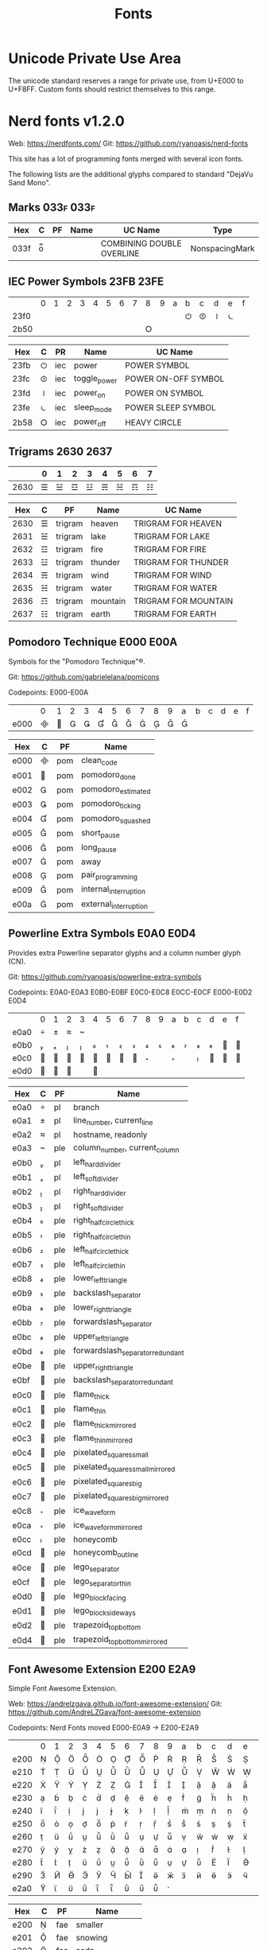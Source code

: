 #+TITLE: Fonts

* Unicode Private Use Area

  The unicode standard reserves a range for private use, from U+E000 to
  U+F8FF. Custom fonts should restrict themselves to this range.

* Nerd fonts v1.2.0

  Web: https://nerdfonts.com/
  Git: https://github.com/ryanoasis/nerd-fonts

  This site has a lot of programming fonts merged with several icon
  fonts.

  The following lists are the additional glyphs compared to standard
  "DejaVu Sand Mono".

** Marks                                                            :033f:033f:

   | Hex  | C | PF | Name | UC Name                   | Type           |
   |------+---+----+------+---------------------------+----------------|
   | 033f | o̿ |    |      | COMBINING DOUBLE OVERLINE | NonspacingMark |

** IEC Power Symbols                                                :23FB:23FE:

   |      | 0 | 1 | 2 | 3 | 4 | 5 | 6 | 7 | 8 | 9 | a | b | c | d | e | f |
   | 23f0 |   |   |   |   |   |   |   |   |   |   |   | ⏻ | ⏼ | ⏽ | ⏾ |   |
   | 2b50 |   |   |   |   |   |   |   |   | ⭘ |   |   |   |   |   |   |   |

   | Hex  | C | PR  | Name         | UC Name             |
   |------+---+-----+--------------+---------------------|
   | 23fb | ⏻ | iec | power        | POWER SYMBOL        |
   | 23fc | ⏼ | iec | toggle_power | POWER ON-OFF SYMBOL |
   | 23fd | ⏽ | iec | power_on     | POWER ON SYMBOL     |
   | 23fe | ⏾ | iec | sleep_mode   | POWER SLEEP SYMBOL  |
   | 2b58 | ⭘ | iec | power_off    | HEAVY CIRCLE        |

** Trigrams                                                         :2630:2637:

   |      | 0 | 1 | 2 | 3 | 4 | 5 | 6 | 7 |
   |------+---+---+---+---+---+---+---+---|
   | 2630 | ☰ | ☱ | ☲ | ☳ | ☴ | ☵ | ☶ | ☷ |

   |  Hex | C | PF      | Name     | UC Name              |
   |------+---+---------+----------+----------------------|
   | 2630 | ☰ | trigram | heaven   | TRIGRAM FOR HEAVEN   |
   | 2631 | ☱ | trigram | lake     | TRIGRAM FOR LAKE     |
   | 2632 | ☲ | trigram | fire     | TRIGRAM FOR FIRE     |
   | 2633 | ☳ | trigram | thunder  | TRIGRAM FOR THUNDER  |
   | 2634 | ☴ | trigram | wind     | TRIGRAM FOR WIND     |
   | 2635 | ☵ | trigram | water    | TRIGRAM FOR WATER    |
   | 2636 | ☶ | trigram | mountain | TRIGRAM FOR MOUNTAIN |
   | 2637 | ☷ | trigram | earth    | TRIGRAM FOR EARTH    |

** Pomodoro Technique                                               :E000:E00A:

   Symbols for the "Pomodoro Technique"®.

   Git: https://github.com/gabrielelana/pomicons

   Codepoints: E000-E00A

   |      | 0 | 1 | 2 | 3 | 4 | 5 | 6 | 7 | 8 | 9 | a | b | c | d | e | f |
   | e000 |  |  |  |  |  |  |  |  |  |  |  |   |   |   |   |   |

   | Hex  | C | PF  | Name                  |
   |------+---+-----+-----------------------|
   | e000 |  | pom | clean_code            |
   | e001 |  | pom | pomodoro_done         |
   | e002 |  | pom | pomodoro_estimated    |
   | e003 |  | pom | pomodoro_ticking      |
   | e004 |  | pom | pomodoro_squashed     |
   | e005 |  | pom | short_pause           |
   | e006 |  | pom | long_pause            |
   | e007 |  | pom | away                  |
   | e008 |  | pom | pair_programming      |
   | e009 |  | pom | internal_interruption |
   | e00a |  | pom | external_interruption |

** Powerline Extra Symbols                                          :E0A0:E0D4:

   Provides extra Powerline separator glyphs and a column number glyph
   (CN).

   Git: https://github.com/ryanoasis/powerline-extra-symbols

   Codepoints: E0A0-E0A3 E0B0-E0BF E0C0-E0C8 E0CC-E0CF E0D0-E0D2 E0D4

   |      | 0 | 1 | 2 | 3 | 4 | 5 | 6 | 7 | 8 | 9 | a | b | c | d | e | f |
   | e0a0 |  |  |  |  |   |   |   |   |   |   |   |   |   |   |   |   |
   | e0b0 |  |  |  |  |  |  |  |  |  |  |  |  |  |  |  |  |
   | e0c0 |  |  |  |  |  |  |  |  |  |   |  |   |  |  |  |  |
   | e0d0 |  |  |  |   |  |   |   |   |   |   |   |   |   |   |   |   |

   | Hex  | C | PF  | Name                             |
   |------+---+-----+----------------------------------|
   | e0a0 |  | pl  | branch                           |
   | e0a1 |  | pl  | line_number, current_line        |
   | e0a2 |  | pl  | hostname, readonly               |
   | e0a3 |  | ple | column_number, current_column    |
   | e0b0 |  | pl  | left_hard_divider                |
   | e0b1 |  | pl  | left_soft_divider                |
   | e0b2 |  | pl  | right_hard_divider               |
   | e0b3 |  | pl  | right_soft_divider               |
   | e0b4 |  | ple | right_half_circle_thick          |
   | e0b5 |  | ple | right_half_circle_thin           |
   | e0b6 |  | ple | left_half_circle_thick           |
   | e0b7 |  | ple | left_half_circle_thin            |
   | e0b8 |  | ple | lower_left_triangle              |
   | e0b9 |  | ple | backslash_separator              |
   | e0ba |  | ple | lower_right_triangle             |
   | e0bb |  | ple | forwardslash_separator           |
   | e0bc |  | ple | upper_left_triangle              |
   | e0bd |  | ple | forwardslash_separator_redundant |
   | e0be |  | ple | upper_right_triangle             |
   | e0bf |  | ple | backslash_separator_redundant    |
   | e0c0 |  | ple | flame_thick                      |
   | e0c1 |  | ple | flame_thin                       |
   | e0c2 |  | ple | flame_thick_mirrored             |
   | e0c3 |  | ple | flame_thin_mirrored              |
   | e0c4 |  | ple | pixelated_squares_small          |
   | e0c5 |  | ple | pixelated_squares_small_mirrored |
   | e0c6 |  | ple | pixelated_squares_big            |
   | e0c7 |  | ple | pixelated_squares_big_mirrored   |
   | e0c8 |  | ple | ice_waveform                     |
   | e0ca |  | ple | ice_waveform_mirrored            |
   | e0cc |  | ple | honeycomb                        |
   | e0cd |  | ple | honeycomb_outline                |
   | e0ce |  | ple | lego_separator                   |
   | e0cf |  | ple | lego_separator_thin              |
   | e0d0 |  | ple | lego_block_facing                |
   | e0d1 |  | ple | lego_block_sideways              |
   | e0d2 |  | ple | trapezoid_top_bottom             |
   | e0d4 |  | ple | trapezoid_top_bottom_mirrored    |
   
** Font Awesome Extension                                           :E200:E2A9:

   Simple Font Awesome Extension.

   Web: https://andrelzgava.github.io/font-awesome-extension/
   Git: https://github.com/AndreLZGava/font-awesome-extension

   Codepoints: Nerd Fonts moved E000-E0A9 → E200-E2A9

   |      | 0 | 1 | 2 | 3 | 4 | 5 | 6 | 7 | 8 | 9 | a | b | c | d | e | f |
   | e200 |  |  |  |  |  |  |  |  |  |  |  |  |  |  |  |  |
   | e210 |  |  |  |  |  |  |  |  |  |  |  |  |  |  |  |  |
   | e220 |  |  |  |  |  |  |  |  |  |  |  |  |  |  |  |  |
   | e230 |  |  |  |  |  |  |  |  |  |  |  |  |  |  |  |  |
   | e240 |  |  |  |  |  |  |  |  |  |  |  |  |  |  |  |  |
   | e250 |  |  |  |  |  |  |  |  |  |  |  |  |  |  |  |  |
   | e260 |  |  |  |  |  |  |  |  |  |  |  |  |  |  |  |  |
   | e270 |  |  |  |  |  |  |  |  |  |  |  |  |  |  |  |  |
   | e280 |  |  |  |  |  |  |  |  |  |  |  |  |  |  |  |  |
   | e290 |  |  |  |  |  |  |  |  |  |  |  |  |  |  |  |  |
   | e2a0 |  |  |  |  |  |  |  |  |  |  |   |   |   |   |   |   |

   | Hex  | C | PF  | Name             |
   |------+---+-----+------------------|
   | e200 |  | fae | smaller          |
   | e201 |  | fae | snowing          |
   | e202 |  | fae | soda             |
   | e203 |  | fae | sofa             |
   | e204 |  | fae | soup             |
   | e205 |  | fae | spermatozoon     |
   | e206 |  | fae | spin_double      |
   | e207 |  | fae | stomach          |
   | e208 |  | fae | storm            |
   | e209 |  | fae | telescope        |
   | e20a |  | fae | thermometer      |
   | e20b |  | fae | thermometer_high |
   | e20c |  | fae | thermometer_low  |
   | e20d |  | fae | thin_close       |
   | e20e |  | fae | toilet           |
   | e20f |  | fae | tools            |
   | e210 |  | fae | tooth            |
   | e211 |  | fae | uterus           |
   | e212 |  | fae | w3c              |
   | e213 |  | fae | walking          |
   | e214 |  | fae | virus            |
   | e215 |  | fae | telegram_circle  |
   | e216 |  | fae | slash            |
   | e217 |  | fae | telegram         |
   | e218 |  | fae | shirt            |
   | e219 |  | fae | tacos            |
   | e21a |  | fae | sushi            |
   | e21b |  | fae | triangle_ruler   |
   | e21c |  | fae | tree             |
   | e21d |  | fae | sun_cloud        |
   | e21e |  | fae | ruby_o           |
   | e21f |  | fae | ruler            |
   | e220 |  | fae | umbrella         |
   | e221 |  | fae | medicine         |
   | e222 |  | fae | microscope       |
   | e223 |  | fae | milk_bottle      |
   | e224 |  | fae | minimize         |
   | e225 |  | fae | molecule         |
   | e226 |  | fae | moon_cloud       |
   | e227 |  | fae | mushroom         |
   | e228 |  | fae | mustache         |
   | e229 |  | fae | mysql            |
   | e22a |  | fae | nintendo         |
   | e22b |  | fae | palette_color    |
   | e22c |  | fae | pi               |
   | e22d |  | fae | pizza            |
   | e22e |  | fae | planet           |
   | e22f |  | fae | plant            |
   | e230 |  | fae | playstation      |
   | e231 |  | fae | poison           |
   | e232 |  | fae | popcorn          |
   | e233 |  | fae | popsicle         |
   | e234 |  | fae | pulse            |
   | e235 |  | fae | python           |
   | e236 |  | fae | quora_circle     |
   | e237 |  | fae | quora_square     |
   | e238 |  | fae | radioactive      |
   | e239 |  | fae | raining          |
   | e23a |  | fae | real_heart       |
   | e23b |  | fae | refrigerator     |
   | e23c |  | fae | restore          |
   | e23d |  | fae | ring             |
   | e23e |  | fae | ruby             |
   | e23f |  | fae | fingerprint      |
   | e240 |  | fae | floppy           |
   | e241 |  | fae | footprint        |
   | e242 |  | fae | freecodecamp     |
   | e243 |  | fae | galaxy           |
   | e244 |  | fae | galery           |
   | e245 |  | fae | glass            |
   | e246 |  | fae | google_drive     |
   | e247 |  | fae | google_play      |
   | e248 |  | fae | gps              |
   | e249 |  | fae | grav             |
   | e24a |  | fae | guitar           |
   | e24b |  | fae | gut              |
   | e24c |  | fae | halter           |
   | e24d |  | fae | hamburger        |
   | e24e |  | fae | hat              |
   | e24f |  | fae | hexagon          |
   | e250 |  | fae | high_heel        |
   | e251 |  | fae | hotdog           |
   | e252 |  | fae | ice_cream        |
   | e253 |  | fae | id_card          |
   | e254 |  | fae | imdb             |
   | e255 |  | fae | infinity         |
   | e256 |  | fae | java             |
   | e257 |  | fae | layers           |
   | e258 |  | fae | lips             |
   | e259 |  | fae | lipstick         |
   | e25a |  | fae | liver            |
   | e25b |  | fae | lung             |
   | e25c |  | fae | makeup_brushes   |
   | e25d |  | fae | maximize         |
   | e25e |  | fae | wallet           |
   | e25f |  | fae | chess_horse      |
   | e260 |  | fae | chess_king       |
   | e261 |  | fae | chess_pawn       |
   | e262 |  | fae | chess_queen      |
   | e263 |  | fae | chess_tower      |
   | e264 |  | fae | chesse           |
   | e265 |  | fae | chilli           |
   | e266 |  | fae | chip             |
   | e267 |  | fae | cicling          |
   | e268 |  | fae | cloud            |
   | e269 |  | fae | cockroach        |
   | e26a |  | fae | coffe_beans      |
   | e26b |  | fae | coins            |
   | e26c |  | fae | comb             |
   | e26d |  | fae | comet            |
   | e26e |  | fae | crown            |
   | e26f |  | fae | cup_coffe        |
   | e270 |  | fae | dice             |
   | e271 |  | fae | disco            |
   | e272 |  | fae | dna              |
   | e273 |  | fae | donut            |
   | e274 |  | fae | dress            |
   | e275 |  | fae | drop             |
   | e276 |  | fae | ello             |
   | e277 |  | fae | envelope_open    |
   | e278 |  | fae | envelope_open_o  |
   | e279 |  | fae | equal            |
   | e27a |  | fae | equal_bigger     |
   | e27b |  | fae | feedly           |
   | e27c |  | fae | file_export      |
   | e27d |  | fae | file_import      |
   | e27e |  | fae | wind             |
   | e27f |  | fae | atom             |
   | e280 |  | fae | bacteria         |
   | e281 |  | fae | banana           |
   | e282 |  | fae | bath             |
   | e283 |  | fae | bed              |
   | e284 |  | fae | benzene          |
   | e285 |  | fae | bigger           |
   | e286 |  | fae | biohazard        |
   | e287 |  | fae | blogger_circle   |
   | e288 |  | fae | blogger_square   |
   | e289 |  | fae | bones            |
   | e28a |  | fae | book_open        |
   | e28b |  | fae | book_open_o      |
   | e28c |  | fae | brain            |
   | e28d |  | fae | bread            |
   | e28e |  | fae | butterfly        |
   | e28f |  | fae | carot            |
   | e290 |  | fae | cc_by            |
   | e291 |  | fae | cc_cc            |
   | e292 |  | fae | cc_nc            |
   | e293 |  | fae | cc_nc_eu         |
   | e294 |  | fae | cc_nc_jp         |
   | e295 |  | fae | cc_nd            |
   | e296 |  | fae | cc_remix         |
   | e297 |  | fae | cc_sa            |
   | e298 |  | fae | cc_share         |
   | e299 |  | fae | cc_zero          |
   | e29a |  | fae | checklist_o      |
   | e29b |  | fae | cherry           |
   | e29c |  | fae | chess_bishop     |
   | e29d |  | fae | xbox             |
   | e29e |  | fae | apple_fruit      |
   | e29f |  | fae | chicken_thigh    |
   | e2a0 |  | fae | gift_card        |
   | e2a1 |  | fae | injection        |
   | e2a2 |  | fae | isle             |
   | e2a3 |  | fae | lollipop         |
   | e2a4 |  | fae | loyalty_card     |
   | e2a5 |  | fae | meat             |
   | e2a6 |  | fae | mountains        |
   | e2a7 |  | fae | orange           |
   | e2a8 |  | fae | peach            |
   | e2a9 |  | fae | pear             |

** Seti-UI + Custom                                                 :E5FA:E62B:

   Based off of [[https://atom.io/themes/seti-ui][Seti-UI]] Icomoon with extra custom glyphs.

   |      | 0 | 1 | 2 | 3 | 4 | 5 | 6 | 7 | 8 | 9 | a | b | c | d | e | f |
   | e5f0 |   |   |   |   |   |   |   |   |   |   |  |  |  |  |  |  |
   | e600 |  |  |  |  |  |  |  |  |  |  |  |  |  |  |  |  |
   | e610 |  |  |  |  |  |  |  |  |  |  |  |  |  |  |  |  |
   | e620 |  |  |  |  |  |  |  |  |  |  |  |  |   |   |   |   |

   | Hex  | C | PF     | Name                             |
   |------+---+--------+----------------------------------|
   | e5fa |  | custom | folder_npm                       |
   | e5fb |  | custom | folder_git{,_branch}             |
   | e5fc |  | custom | folder_config                    |
   | e5fd |  | custom | folder_github                    |
   | e5fe |  | custom | folder_open                      |
   | e5ff |  | custom | folder                           |
   | e600 |  | seti   | stylus                           |
   | e601 |  | seti   | project                          |
   | e602 |  | seti   | play_arrow                       |
   | e603 |  | seti   | sass                             |
   | e604 |  | seti   | rails                            |
   | e605 |  | seti   | ruby                             |
   | e606 |  | seti   | python                           |
   | e607 |  | seti   | heroku                           |
   | e608 |  | seti   | php                              |
   | e609 |  | seti   | markdown                         |
   | e60a |  | seti   | license                          |
   | e60b |  | seti   | json, less                       |
   | e60c |  | seti   | javascript                       |
   | e60d |  | seti   | image                            |
   | e60e |  | seti   | html                             |
   | e60f |  | seti   | mustache                         |
   | e610 |  | seti   | gulp                             |
   | e611 |  | seti   | grunt                            |
   | e612 |  | seti   | default, text                    |
   | e613 |  | seti   | folder                           |
   | e614 |  | seti   | css                              |
   | e615 |  | seti   | config                           |
   | e616 |  | seti   | npm                              |
   | e617 |  | seti   | home                             |
   | e618 |  | seti   | ejs                              |
   | e619 |  | seti   | xml                              |
   | e61a |  | seti   | bower                            |
   | e61b |  | seti   | coffee, cjsx                     |
   | e61c |  | seti   | twig                             |
   | e61d |  | custom | cpp                              |
   | e61e |  | custom | c                                |
   | e61f |  | seti   | haskell                          |
   | e620 |  | seti   | lua                              |
   | e621 |  |        | indent_line, indent_dotted_guide |
   | e622 |  | seti   | karma                            |
   | e623 |  | seti   | favicon                          |
   | e624 |  | seti   | julia                            |
   | e625 |  | seti   | react                            |
   | e626 |  | custom | go                               |
   | e627 |  | seti   | go                               |
   | e628 |  | seti   | typescript                       |
   | e629 |  | custom | msdos                            |
   | e62a |  | custom | windows                          |
   | e62b |  | custom | vim                              |

** Devicons                                                         :E700:E7C5:

   An iconic font made for developers, code jedis, ninjas, HTTPsters,
   evangelists and nerds.

   Web: https://vorillaz.github.io/devicons/

   Codepoints: Nerd moved E600-E6C5 → E700-E7C5

   |      | 0 | 1 | 2 | 3 | 4 | 5 | 6 | 7 | 8 | 9 | a | b | c | d | e | f |
   | e700 |  |  |  |  |  |  |  |  |  |  |  |  |  |  |  |  |
   | e710 |  |  |  |  |  |  |  |  |  |  |  |  |  |  |  |  |
   | e720 |  |  |  |  |  |  |  |  |  |  |  |  |  |  |  |  |
   | e730 |  |  |  |  |  |  |  |  |  |  |  |  |  |  |  |  |
   | e740 |  |  |  |  |  |  |  |  |  |  |  |  |  |  |  |  |
   | e750 |  |  |  |  |  |  |  |  |  |  |  |  |  |  |  |  |
   | e760 |  |  |  |  |  |  |  |  |  |  |  |  |  |  |  |  |
   | e770 |  |  |  |  |  |  |  |  |  |  |  |  |  |  |  |  |
   | e780 |  |  |  |  |  |  |  |  |  |  |  |  |  |  |  |  |
   | e790 |  |  |  |  |  |  |  |  |  |  |  |  |  |  |  |  |
   | e7a0 |  |  |  |  |  |  |  |  |  |  |  |  |  |  |  |  |
   | e7b0 |  |  |  |  |  |  |  |  |  |  |  |  |  |  |  |  |
   | e7c0 |  |  |  |  |  |  |   |   |   |   |   |   |   |   |   |   |

   | Hex  | C | PF  | Name                  |
   |------+---+-----+-----------------------|
   | e700 |  | dev | bing_small            |
   | e701 |  | dev | css_tricks            |
   | e702 |  | dev | git                   |
   | e703 |  | dev | bitbucket             |
   | e704 |  | dev | mysql                 |
   | e705 |  | dev | streamline            |
   | e706 |  | dev | database              |
   | e707 |  | dev | dropbox               |
   | e708 |  | dev | github_alt            |
   | e709 |  | dev | github_badge          |
   | e70a |  | dev | github                |
   | e70b |  | dev | wordpress             |
   | e70c |  | dev | visualstudio          |
   | e70d |  | dev | jekyll_small          |
   | e70e |  | dev | android               |
   | e70f |  | dev | windows               |
   | e710 |  | dev | stackoverflow         |
   | e711 |  | dev | apple                 |
   | e712 |  | dev | linux                 |
   | e713 |  | dev | appstore              |
   | e714 |  | dev | ghost_small           |
   | e715 |  | dev | yahoo                 |
   | e716 |  | dev | codepen               |
   | e717 |  | dev | github_full           |
   | e718 |  | dev | nodejs_small          |
   | e719 |  | dev | nodejs                |
   | e71a |  | dev | hackernews            |
   | e71b |  | dev | ember                 |
   | e71c |  | dev | dojo                  |
   | e71d |  | dev | django                |
   | e71e |  | dev | npm                   |
   | e71f |  | dev | ghost                 |
   | e720 |  | dev | modernizr             |
   | e721 |  | dev | unity_small           |
   | e722 |  | dev | rasberry_pi           |
   | e723 |  | dev | blackberry            |
   | e724 |  | dev | go                    |
   | e725 |  | dev | git_branch            |
   | e726 |  | dev | git_pull_request      |
   | e727 |  | dev | git_merge             |
   | e728 |  | dev | git_compare           |
   | e729 |  | dev | git_commit            |
   | e72a |  | dev | cssdeck               |
   | e72b |  | dev | yahoo_small           |
   | e72c |  | dev | techcrunch            |
   | e72d |  | dev | smashing_magazine     |
   | e72e |  | dev | netmagazine           |
   | e72f |  | dev | codrops               |
   | e730 |  | dev | phonegap              |
   | e731 |  | dev | google_drive          |
   | e732 |  | dev | html5_multimedia      |
   | e733 |  | dev | html5_device_access   |
   | e734 |  | dev | html5_connectivity    |
   | e735 |  | dev | html5_3d_effects      |
   | e736 |  | dev | html5                 |
   | e737 |  | dev | scala                 |
   | e738 |  | dev | java                  |
   | e739 |  | dev | ruby                  |
   | e73a |  | dev | ubuntu                |
   | e73b |  | dev | ruby_on_rails         |
   | e73c |  | dev | python                |
   | e73d |  | dev | php                   |
   | e73e |  | dev | markdown              |
   | e73f |  | dev | laravel               |
   | e740 |  | dev | magento               |
   | e741 |  | dev | joomla                |
   | e742 |  | dev | drupal                |
   | e743 |  | dev | chrome                |
   | e744 |  | dev | ie                    |
   | e745 |  | dev | firefox               |
   | e746 |  | dev | opera                 |
   | e747 |  | dev | bootstrap             |
   | e748 |  | dev | safari                |
   | e749 |  | dev | css3                  |
   | e74a |  | dev | css3_full             |
   | e74b |  | dev | sass                  |
   | e74c |  | dev | grunt                 |
   | e74d |  | dev | bower                 |
   | e74e |  | dev | javascript            |
   | e74f |  | dev | javascript_shield     |
   | e750 |  | dev | jquery                |
   | e751 |  | dev | coffeescript          |
   | e752 |  | dev | backbone              |
   | e753 |  | dev | angular               |
   | e754 |  | dev | jquery_ui             |
   | e755 |  | dev | swift                 |
   | e756 |  | dev | symfony               |
   | e757 |  | dev | symfony_badge         |
   | e758 |  | dev | less                  |
   | e759 |  | dev | stylus                |
   | e75a |  | dev | trello                |
   | e75b |  | dev | atlassian             |
   | e75c |  | dev | jira                  |
   | e75d |  | dev | envato                |
   | e75e |  | dev | snap_svg              |
   | e75f |  | dev | raphael               |
   | e760 |  | dev | chart                 |
   | e761 |  | dev | compass               |
   | e762 |  | dev | onedrive              |
   | e763 |  | dev | gulp                  |
   | e764 |  | dev | atom                  |
   | e765 |  | dev | cisco                 |
   | e766 |  | dev | nancy                 |
   | e767 |  | dev | jenkins               |
   | e768 |  | dev | clojure               |
   | e769 |  | dev | perl                  |
   | e76a |  | dev | clojure_alt           |
   | e76b |  | dev | celluloid             |
   | e76c |  | dev | w3c                   |
   | e76d |  | dev | redis                 |
   | e76e |  | dev | postgresql            |
   | e76f |  | dev | webplatform           |
   | e770 |  | dev | requirejs             |
   | e771 |  | dev | opensource            |
   | e772 |  | dev | typo3                 |
   | e773 |  | dev | uikit                 |
   | e774 |  | dev | doctrine              |
   | e775 |  | dev | groovy                |
   | e776 |  | dev | nginx                 |
   | e777 |  | dev | haskell               |
   | e778 |  | dev | zend                  |
   | e779 |  | dev | gnu                   |
   | e77a |  | dev | yeoman                |
   | e77b |  | dev | heroku                |
   | e77c |  | dev | msql_server           |
   | e77d |  | dev | debian                |
   | e77e |  | dev | travis                |
   | e77f |  | dev | dotnet                |
   | e780 |  | dev | codeigniter           |
   | e781 |  | dev | javascript_badge      |
   | e782 |  | dev | yii                   |
   | e783 |  | dev | composer              |
   | e784 |  | dev | krakenjs_badge        |
   | e785 |  | dev | krakenjs              |
   | e786 |  | dev | mozilla               |
   | e787 |  | dev | firebase              |
   | e788 |  | dev | sizzlejs              |
   | e789 |  | dev | creativecommons       |
   | e78a |  | dev | creativecommons_badge |
   | e78b |  | dev | mitlicence            |
   | e78c |  | dev | senchatouch           |
   | e78d |  | dev | bugsense              |
   | e78e |  | dev | extjs                 |
   | e78f |  | dev | mootools_badge        |
   | e790 |  | dev | mootools              |
   | e791 |  | dev | ruby_rough            |
   | e792 |  | dev | komodo                |
   | e793 |  | dev | coda                  |
   | e794 |  | dev | bintray               |
   | e795 |  | dev | terminal              |
   | e796 |  | dev | code                  |
   | e797 |  | dev | responsive            |
   | e798 |  | dev | dart                  |
   | e799 |  | dev | aptana                |
   | e79a |  | dev | mailchimp             |
   | e79b |  | dev | netbeans              |
   | e79c |  | dev | dreamweaver           |
   | e79d |  | dev | brackets              |
   | e79e |  | dev | eclipse               |
   | e79f |  | dev | cloud9                |
   | e7a0 |  | dev | scrum                 |
   | e7a1 |  | dev | prolog                |
   | e7a2 |  | dev | terminal_badge        |
   | e7a3 |  | dev | code_badge            |
   | e7a4 |  | dev | mongodb               |
   | e7a5 |  | dev | meteor                |
   | e7a6 |  | dev | meteorfull            |
   | e7a7 |  | dev | fsharp                |
   | e7a8 |  | dev | rust                  |
   | e7a9 |  | dev | ionic                 |
   | e7aa |  | dev | sublime               |
   | e7ab |  | dev | appcelerator          |
   | e7ac |  | dev | asterisk              |
   | e7ad |  | dev | aws                   |
   | e7ae |  | dev | digital_ocean         |
   | e7af |  | dev | dlang                 |
   | e7b0 |  | dev | docker                |
   | e7b1 |  | dev | erlang                |
   | e7b2 |  | dev | google_cloud_platform |
   | e7b3 |  | dev | grails                |
   | e7b4 |  | dev | illustrator           |
   | e7b5 |  | dev | intellij              |
   | e7b6 |  | dev | materializecss        |
   | e7b7 |  | dev | openshift             |
   | e7b8 |  | dev | photoshop             |
   | e7b9 |  | dev | rackspace             |
   | e7ba |  | dev | react                 |
   | e7bb |  | dev | redhat                |
   | e7bc |  | dev | scriptcs              |
   | e7bd |  | dev |                       |
   | e7be |  | dev |                       |
   | e7bf |  | dev |                       |
   | e7c0 |  | dev |                       |
   | e7c1 |  | dev |                       |
   | e7c2 |  | dev |                       |
   | e7c3 |  | dev |                       |
   | e7c4 |  | dev | sqllite               |
   | e7c5 |  | dev | vim                   |

** Font Awesome                                                     :F000:F2E0:

   The iconic font and CSS toolkit.

   Web: http://fontawesome.io/
   Git: https://github.com/FortAwesome/Font-Awesome

   Codepoints: F000-F2E0 with holes

   |      | 0 | 1 | 2 | 3 | 4 | 5 | 6 | 7 | 8 | 9 | a | b | c | d | e | f |
   | f000 |  |  |  |  |  |  |  |  |  |  |  |  |  |  |  |   |
   | f010 |  |  |  |  |  |  |  |  |  |  |  |  |  |  |  |   |
   | f020 |   |  |  |  |  |  |  |  |  |  |  |  |  |  |  |  |
   | f030 |  |  |  |  |  |  |  |  |  |  |  |  |  |  |  |   |
   | f040 |  |  |  |  |  |  |  |  |  |  |  |  |  |  |  |   |
   | f050 |  |  |  |  |  |  |  |  |  |  |  |  |  |  |  |   |
   | f060 |  |  |  |  |  |  |  |  |  |  |  |  |  |  |  |   |
   | f070 |  |  |  |  |  |  |  |  |  |  |  |  |  |  |  |   |
   | f080 |  |  |  |  |  |  |  |  |  |  |  |  |  |  |  |   |
   | f090 |  |  |  |  |  |  |  |  |  |  |  |  |  |  |  |   |
   | f0a0 |  |  |  |  |  |  |  |  |  |  |  |  |  |  |  |   |
   | f0b0 |  |  |  |   |   |   |   |   |   |   |   |   |   |   |   |   |
   | f0c0 |  |  |  |  |  |  |  |  |  |  |  |  |  |  |  |   |
   | f0d0 |  |  |  |  |  |  |  |  |  |  |  |  |  |  |  |   |
   | f0e0 |  |  |  |  |  |  |  |  |  |  |  |  |  |  |  |   |
   | f0f0 |  |  |  |  |  |  |  |  |  |  |  |  |  |  |  |   |
   | f100 |  |  |  |  |  |  |  |  |  |  |  |  |  |  |  |   |
   | f110 |  |  |  |  |  |  |   |   |  |  |  |  |  |  |  |   |
   | f120 |  |  |  |  |  |  |  |  |  |  |  |  |  |  |  |   |
   | f130 |  |  |  |  |  |  |  |  |  |  |  |  |  |  |  |   |
   | f140 |  |  |  |  |  |  |  |  |  |  |  |  |  |  |  |   |
   | f150 |  |  |  |  |  |  |  |  |  |  |  |  |  |  |  |   |
   | f160 |  |  |  |  |  |  |  |  |  |  |  |  |  |  |  |   |
   | f170 |  |  |  |  |  |  |  |  |  |  |  |  |  |  |  |   |
   | f180 |  |  |  |  |  |  |  |  |  |  |  |  |  |  |  |   |
   | f190 |  |  |  |  |  |  |  |  |  |  |  |  |  |  |  |   |
   | f1a0 |  |  |  |  |  |  |  |  |  |  |  |  |  |  |  |   |
   | f1b0 |  |  |  |  |  |  |  |  |  |  |  |  |  |  |  |   |
   | f1c0 |  |  |  |  |  |  |  |  |  |  |  |  |  |  |  |   |
   | f1d0 |  |  |  |  |  |  |  |  |  |  |  |  |  |  |  |   |
   | f1e0 |  |  |  |  |  |  |  |  |  |  |  |  |  |  |  |   |
   | f1f0 |  |  |  |  |  |  |  |  |  |  |  |  |  |  |  |   |
   | f200 |  |  |  |  |  |  |  |  |  |  |  |  |  |  |  |   |
   | f210 |  |  |  |  |  |  |  |  |  |  |  |  |  |  |  |   |
   | f220 |   |  |  |  |  |  |  |  |  |  |  |  |  |  |   |   |
   | f230 |  |  |  |  |  |  |  |  |  |  |  |  |  |  |  |   |
   | f240 |  |  |  |  |  |  |  |  |  |  |  |  |  |  |  |   |
   | f250 |  |  |  |  |  |  |  |  |  |  |  |  |  |  |  |   |
   | f260 |  |  |  |  |  |  |  |  |  |  |  |  |  |  |  |   |
   | f270 |  |  |  |  |  |  |  |  |  |  |  |  |  |  |  |   |
   | f280 |  |  |  |  |  |  |  |  |  |  |  |  |  |  |  |   |
   | f290 |  |  |  |  |  |  |  |  |  |  |  |  |  |  |  |   |
   | f2a0 |  |  |  |  |  |  |  |  |  |  |  |  |  |  |  |   |
   | f2b0 |  |  |  |  |  |  |  |  |  |  |  |  |  |  |  |   |
   | f2c0 |  |  |  |  |  |  |  |  |  |  |  |  |  |  |  |   |
   | f2d0 |  |  |  |  |  |  |  |  |  |  |  |  |  |  |  |   |
   | f2e0 |  |   |   |   |   |   |   |   |   |   |   |   |   |   |   |   |

   | Hex  | C | PF | Name                                                  |
   |------+---+----+-------------------------------------------------------|
   | f000 |  | fa | glass                                                 |
   | f001 |  | fa | music                                                 |
   | f002 |  | fa | search                                                |
   | f003 |  | fa | envelope_o                                            |
   | f004 |  | fa | heart                                                 |
   | f005 |  | fa | star                                                  |
   | f006 |  | fa | star_o                                                |
   | f007 |  | fa | user                                                  |
   | f008 |  | fa | film                                                  |
   | f009 |  | fa | th_large                                              |
   | f00a |  | fa | th                                                    |
   | f00b |  | fa | th_list                                               |
   | f00c |  | fa | check                                                 |
   | f00d |  | fa | times, close, remove                                  |
   | f00e |  | fa | search_plus                                           |
   | f010 |  | fa | search_minus                                          |
   | f011 |  | fa | power_off                                             |
   | f012 |  | fa | signal                                                |
   | f013 |  | fa | cog, gear                                             |
   | f014 |  | fa | trash_o                                               |
   | f015 |  | fa | home                                                  |
   | f016 |  | fa | file_o                                                |
   | f017 |  | fa | clock_o                                               |
   | f018 |  | fa | road                                                  |
   | f019 |  | fa | download                                              |
   | f01a |  | fa | arrow_circle_o_down                                   |
   | f01b |  | fa | arrow_circle_o_up                                     |
   | f01c |  | fa | inbox                                                 |
   | f01d |  | fa | play_circle_o                                         |
   | f01e |  | fa | repeat, rotate_right                                  |
   | f021 |  | fa | refresh                                               |
   | f022 |  | fa | list_alt                                              |
   | f023 |  | fa | lock                                                  |
   | f024 |  | fa | flag                                                  |
   | f025 |  | fa | headphones                                            |
   | f026 |  | fa | volume_off                                            |
   | f027 |  | fa | volume_down                                           |
   | f028 |  | fa | volume_up                                             |
   | f029 |  | fa | qrcode                                                |
   | f02a |  | fa | barcode                                               |
   | f02b |  | fa | tag                                                   |
   | f02c |  | fa | tags                                                  |
   | f02d |  | fa | book                                                  |
   | f02e |  | fa | bookmark                                              |
   | f02f |  | fa | print                                                 |
   | f030 |  | fa | camera                                                |
   | f031 |  | fa | font                                                  |
   | f032 |  | fa | bold                                                  |
   | f033 |  | fa | italic                                                |
   | f034 |  | fa | text_height                                           |
   | f035 |  | fa | text_width                                            |
   | f036 |  | fa | align_left                                            |
   | f037 |  | fa | align_center                                          |
   | f038 |  | fa | align_right                                           |
   | f039 |  | fa | align_justify                                         |
   | f03a |  | fa | list                                                  |
   | f03b |  | fa | outdent, dedent                                       |
   | f03c |  | fa | indent                                                |
   | f03d |  | fa | video_camera                                          |
   | f03e |  | fa | picture_o, image, photo                               |
   | f040 |  | fa | pencil                                                |
   | f041 |  | fa | map_marker                                            |
   | f042 |  | fa | adjust                                                |
   | f043 |  | fa | tint                                                  |
   | f044 |  | fa | pencil_square_o, edit                                 |
   | f045 |  | fa | share_square_o                                        |
   | f046 |  | fa | check_square_o                                        |
   | f047 |  | fa | arrows                                                |
   | f048 |  | fa | step_backward                                         |
   | f049 |  | fa | fast_backward                                         |
   | f04a |  | fa | backward                                              |
   | f04b |  | fa | play                                                  |
   | f04c |  | fa | pause                                                 |
   | f04d |  | fa | stop                                                  |
   | f04e |  | fa | forward                                               |
   | f050 |  | fa | fast_forward                                          |
   | f051 |  | fa | step_forward                                          |
   | f052 |  | fa | eject                                                 |
   | f053 |  | fa | chevron_left                                          |
   | f054 |  | fa | chevron_right                                         |
   | f055 |  | fa | plus_circle                                           |
   | f056 |  | fa | minus_circle                                          |
   | f057 |  | fa | times_circle                                          |
   | f058 |  | fa | check_circle                                          |
   | f059 |  | fa | question_circle                                       |
   | f05a |  | fa | info_circle                                           |
   | f05b |  | fa | crosshairs                                            |
   | f05c |  | fa | times_circle_o                                        |
   | f05d |  | fa | check_circle_o                                        |
   | f05e |  | fa | ban                                                   |
   | f060 |  | fa | arrow_left                                            |
   | f061 |  | fa | arrow_right                                           |
   | f062 |  | fa | arrow_up                                              |
   | f063 |  | fa | arrow_down                                            |
   | f064 |  | fa | share, mail_forward                                   |
   | f065 |  | fa | expand                                                |
   | f066 |  | fa | compress                                              |
   | f067 |  | fa | plus                                                  |
   | f068 |  | fa | minus                                                 |
   | f069 |  | fa | asterisk                                              |
   | f06a |  | fa | exclamation_circle                                    |
   | f06b |  | fa | gift                                                  |
   | f06c |  | fa | leaf                                                  |
   | f06d |  | fa | fire                                                  |
   | f06e |  | fa | eye                                                   |
   | f070 |  | fa | eye_slash                                             |
   | f071 |  | fa | exclamation_triangle, warning                         |
   | f072 |  | fa | plane                                                 |
   | f073 |  | fa | calendar                                              |
   | f074 |  | fa | random                                                |
   | f075 |  | fa | comment                                               |
   | f076 |  | fa | magnet                                                |
   | f077 |  | fa | chevron_up                                            |
   | f078 |  | fa | chevron_down                                          |
   | f079 |  | fa | retweet                                               |
   | f07a |  | fa | shopping_cart                                         |
   | f07b |  | fa | folder                                                |
   | f07c |  | fa | folder_open                                           |
   | f07d |  | fa | arrows_v                                              |
   | f07e |  | fa | arrows_h                                              |
   | f080 |  | fa | bar_chart, bar_chart_o                                |
   | f081 |  | fa | twitter_square                                        |
   | f082 |  | fa | facebook_square                                       |
   | f083 |  | fa | camera_retro                                          |
   | f084 |  | fa | key                                                   |
   | f085 |  | fa | cogs, gears                                           |
   | f086 |  | fa | comments                                              |
   | f087 |  | fa | thumbs_o_up                                           |
   | f088 |  | fa | thumbs_o_down                                         |
   | f089 |  | fa | star_half                                             |
   | f08a |  | fa | heart_o                                               |
   | f08b |  | fa | sign_out                                              |
   | f08c |  | fa | linkedin_square                                       |
   | f08d |  | fa | thumb_tack                                            |
   | f08e |  | fa | external_link                                         |
   | f090 |  | fa | sign_in                                               |
   | f091 |  | fa | trophy                                                |
   | f092 |  | fa | github_square                                         |
   | f093 |  | fa | upload                                                |
   | f094 |  | fa | lemon_o                                               |
   | f095 |  | fa | phone                                                 |
   | f096 |  | fa | square_o                                              |
   | f097 |  | fa | bookmark_o                                            |
   | f098 |  | fa | phone_square                                          |
   | f099 |  | fa | twitter                                               |
   | f09a |  | fa | facebook, facebook_f                                  |
   | f09b |  | fa | github                                                |
   | f09c |  | fa | unlock                                                |
   | f09d |  | fa | credit_card                                           |
   | f09e |  | fa | rss, feed                                             |
   | f0a0 |  | fa | hdd_o                                                 |
   | f0a1 |  | fa | bullhorn                                              |
   | f0a2 |  | fa | bell_o                                                |
   | f0a3 |  | fa | certificate                                           |
   | f0a4 |  | fa | hand_o_right                                          |
   | f0a5 |  | fa | hand_o_left                                           |
   | f0a6 |  | fa | hand_o_up                                             |
   | f0a7 |  | fa | hand_o_down                                           |
   | f0a8 |  | fa | arrow_circle_left                                     |
   | f0a9 |  | fa | arrow_circle_right                                    |
   | f0aa |  | fa | arrow_circle_up                                       |
   | f0ab |  | fa | arrow_circle_down                                     |
   | f0ac |  | fa | globe                                                 |
   | f0ad |  | fa | wrench                                                |
   | f0ae |  | fa | tasks                                                 |
   | f0b0 |  | fa | filter                                                |
   | f0b1 |  | fa | briefcase                                             |
   | f0b2 |  | fa | arrows_alt                                            |
   | f0c0 |  | fa | users, group                                          |
   | f0c1 |  | fa | link, chain                                           |
   | f0c2 |  | fa | cloud                                                 |
   | f0c3 |  | fa | flask                                                 |
   | f0c4 |  | fa | scissors, cut                                         |
   | f0c5 |  | fa | files_o, copy                                         |
   | f0c6 |  | fa | paperclip                                             |
   | f0c7 |  | fa | floppy_o, save                                        |
   | f0c8 |  | fa | square                                                |
   | f0c9 |  | fa | bars, navicon, reorder                                |
   | f0ca |  | fa | list_ul                                               |
   | f0cb |  | fa | list_ol                                               |
   | f0cc |  | fa | strikethrough                                         |
   | f0cd |  | fa | underline                                             |
   | f0ce |  | fa | table                                                 |
   | f0d0 |  | fa | magic                                                 |
   | f0d1 |  | fa | truck                                                 |
   | f0d2 |  | fa | pinterest                                             |
   | f0d3 |  | fa | pinterest_square                                      |
   | f0d4 |  | fa | google_plus_square                                    |
   | f0d5 |  | fa | google_plus                                           |
   | f0d6 |  | fa | money                                                 |
   | f0d7 |  | fa | caret_down                                            |
   | f0d8 |  | fa | caret_up                                              |
   | f0d9 |  | fa | caret_left                                            |
   | f0da |  | fa | caret_right                                           |
   | f0db |  | fa | columns                                               |
   | f0dc |  | fa | sort, unsorted                                        |
   | f0dd |  | fa | sort_desc, sort_down                                  |
   | f0de |  | fa | sort_asc, sort_up                                     |
   | f0e0 |  | fa | envelope                                              |
   | f0e1 |  | fa | linkedin                                              |
   | f0e2 |  | fa | undo, rotate_left                                     |
   | f0e3 |  | fa | gavel, legal                                          |
   | f0e4 |  | fa | tachometer, dashboard                                 |
   | f0e5 |  | fa | comment_o                                             |
   | f0e6 |  | fa | comments_o                                            |
   | f0e7 |  | fa | bolt, flash                                           |
   | f0e8 |  | fa | sitemap                                               |
   | f0e9 |  | fa | umbrella                                              |
   | f0ea |  | fa | clipboard, paste                                      |
   | f0eb |  | fa | lightbulb_o                                           |
   | f0ec |  | fa | exchange                                              |
   | f0ed |  | fa | cloud_download                                        |
   | f0ee |  | fa | cloud_upload                                          |
   | f0f0 |  | fa | user_md                                               |
   | f0f1 |  | fa | stethoscope                                           |
   | f0f2 |  | fa | suitcase                                              |
   | f0f3 |  | fa | bell                                                  |
   | f0f4 |  | fa | coffee                                                |
   | f0f5 |  | fa | cutlery                                               |
   | f0f6 |  | fa | file_text_o                                           |
   | f0f7 |  | fa | building_o                                            |
   | f0f8 |  | fa | hospital_o                                            |
   | f0f9 |  | fa | ambulance                                             |
   | f0fa |  | fa | medkit                                                |
   | f0fb |  | fa | fighter_jet                                           |
   | f0fc |  | fa | beer                                                  |
   | f0fd |  | fa | h_square                                              |
   | f0fe |  | fa | plus_square                                           |
   | f100 |  | fa | angle_double_left                                     |
   | f101 |  | fa | angle_double_right                                    |
   | f102 |  | fa | angle_double_up                                       |
   | f103 |  | fa | angle_double_down                                     |
   | f104 |  | fa | angle_left                                            |
   | f105 |  | fa | angle_right                                           |
   | f106 |  | fa | angle_up                                              |
   | f107 |  | fa | angle_down                                            |
   | f108 |  | fa | desktop                                               |
   | f109 |  | fa | laptop                                                |
   | f10a |  | fa | tablet                                                |
   | f10b |  | fa | mobile, mobile_phone                                  |
   | f10c |  | fa | circle_o                                              |
   | f10d |  | fa | quote_left                                            |
   | f10e |  | fa | quote_right                                           |
   | f110 |  | fa | spinner                                               |
   | f111 |  | fa | circle                                                |
   | f112 |  | fa | reply, mail_reply                                     |
   | f113 |  | fa | github_alt                                            |
   | f114 |  | fa | folder_o                                              |
   | f115 |  | fa | folder_open_o                                         |
   | f118 |  | fa | smile_o                                               |
   | f119 |  | fa | frown_o                                               |
   | f11a |  | fa | meh_o                                                 |
   | f11b |  | fa | gamepad                                               |
   | f11c |  | fa | keyboard_o                                            |
   | f11d |  | fa | flag_o                                                |
   | f11e |  | fa | flag_checkered                                        |
   | f120 |  | fa | terminal                                              |
   | f121 |  | fa | code                                                  |
   | f122 |  | fa | reply_all, mail_reply_all                             |
   | f123 |  | fa | star_half_o, star_half_empty, star_half_full          |
   | f124 |  | fa | location_arrow                                        |
   | f125 |  | fa | crop                                                  |
   | f126 |  | fa | code_fork                                             |
   | f127 |  | fa | chain_broken, unlink                                  |
   | f128 |  | fa | question                                              |
   | f129 |  | fa | info                                                  |
   | f12a |  | fa | exclamation                                           |
   | f12b |  | fa | superscript                                           |
   | f12c |  | fa | subscript                                             |
   | f12d |  | fa | eraser                                                |
   | f12e |  | fa | puzzle_piece                                          |
   | f130 |  | fa | microphone                                            |
   | f131 |  | fa | microphone_slash                                      |
   | f132 |  | fa | shield                                                |
   | f133 |  | fa | calendar_o                                            |
   | f134 |  | fa | fire_extinguisher                                     |
   | f135 |  | fa | rocket                                                |
   | f136 |  | fa | maxcdn                                                |
   | f137 |  | fa | chevron_circle_left                                   |
   | f138 |  | fa | chevron_circle_right                                  |
   | f139 |  | fa | chevron_circle_up                                     |
   | f13a |  | fa | chevron_circle_down                                   |
   | f13b |  | fa | html5                                                 |
   | f13c |  | fa | css3                                                  |
   | f13d |  | fa | anchor                                                |
   | f13e |  | fa | unlock_alt                                            |
   | f140 |  | fa | bullseye                                              |
   | f141 |  | fa | ellipsis_h                                            |
   | f142 |  | fa | ellipsis_v                                            |
   | f143 |  | fa | rss_square                                            |
   | f144 |  | fa | play_circle                                           |
   | f145 |  | fa | ticket                                                |
   | f146 |  | fa | minus_square                                          |
   | f147 |  | fa | minus_square_o                                        |
   | f148 |  | fa | level_up                                              |
   | f149 |  | fa | level_down                                            |
   | f14a |  | fa | check_square                                          |
   | f14b |  | fa | pencil_square                                         |
   | f14c |  | fa | external_link_square                                  |
   | f14d |  | fa | share_square                                          |
   | f14e |  | fa | compass                                               |
   | f150 |  | fa | caret_square_o_down, toggle_down                      |
   | f151 |  | fa | caret_square_o_up, toggle_up                          |
   | f152 |  | fa | caret_square_o_right, toggle_right                    |
   | f153 |  | fa | eur, euro                                             |
   | f154 |  | fa | gbp                                                   |
   | f155 |  | fa | usd, dollar                                           |
   | f156 |  | fa | inr, rupee                                            |
   | f157 |  | fa | jpy, cny, rmb, yen                                    |
   | f158 |  | fa | rub, rouble, ruble                                    |
   | f159 |  | fa | krw, won                                              |
   | f15a |  | fa | btc, bitcoin                                          |
   | f15b |  | fa | file                                                  |
   | f15c |  | fa | file_text                                             |
   | f15d |  | fa | sort_alpha_asc                                        |
   | f15e |  | fa | sort_alpha_desc                                       |
   | f160 |  | fa | sort_amount_asc                                       |
   | f161 |  | fa | sort_amount_desc                                      |
   | f162 |  | fa | sort_numeric_asc                                      |
   | f163 |  | fa | sort_numeric_desc                                     |
   | f164 |  | fa | thumbs_up                                             |
   | f165 |  | fa | thumbs_down                                           |
   | f166 |  | fa | youtube_square                                        |
   | f167 |  | fa | youtube                                               |
   | f168 |  | fa | xing                                                  |
   | f169 |  | fa | xing_square                                           |
   | f16a |  | fa | youtube_play                                          |
   | f16b |  | fa | dropbox                                               |
   | f16c |  | fa | stack_overflow                                        |
   | f16d |  | fa | instagram                                             |
   | f16e |  | fa | flickr                                                |
   | f170 |  | fa | adn                                                   |
   | f171 |  | fa | bitbucket                                             |
   | f172 |  | fa | bitbucket_square                                      |
   | f173 |  | fa | tumblr                                                |
   | f174 |  | fa | tumblr_square                                         |
   | f175 |  | fa | long_arrow_down                                       |
   | f176 |  | fa | long_arrow_up                                         |
   | f177 |  | fa | long_arrow_left                                       |
   | f178 |  | fa | long_arrow_right                                      |
   | f179 |  | fa | apple                                                 |
   | f17a |  | fa | windows                                               |
   | f17b |  | fa | android                                               |
   | f17c |  | fa | linux                                                 |
   | f17d |  | fa | dribbble                                              |
   | f17e |  | fa | skype                                                 |
   | f180 |  | fa | foursquare                                            |
   | f181 |  | fa | trello                                                |
   | f182 |  | fa | female                                                |
   | f183 |  | fa | male                                                  |
   | f184 |  | fa | gratipay, gittip                                      |
   | f185 |  | fa | sun_o                                                 |
   | f186 |  | fa | moon_o                                                |
   | f187 |  | fa | archive                                               |
   | f188 |  | fa | bug                                                   |
   | f189 |  | fa | vk                                                    |
   | f18a |  | fa | weibo                                                 |
   | f18b |  | fa | renren                                                |
   | f18c |  | fa | pagelines                                             |
   | f18d |  | fa | stack_exchange                                        |
   | f18e |  | fa | arrow_circle_o_right                                  |
   | f190 |  | fa | arrow_circle_o_left                                   |
   | f191 |  | fa | caret_square_o_left, toggle_left                      |
   | f192 |  | fa | dot_circle_o                                          |
   | f193 |  | fa | wheelchair                                            |
   | f194 |  | fa | vimeo_square                                          |
   | f195 |  | fa | try, turkish_lira                                     |
   | f196 |  | fa | plus_square_o                                         |
   | f197 |  | fa | space_shuttle                                         |
   | f198 |  | fa | slack                                                 |
   | f199 |  | fa | envelope_square                                       |
   | f19a |  | fa | wordpress                                             |
   | f19b |  | fa | openid                                                |
   | f19c |  | fa | university, bank, institution                         |
   | f19d |  | fa | graduation_cap, mortar_board                          |
   | f19e |  | fa | yahoo                                                 |
   | f1a0 |  | fa | google                                                |
   | f1a1 |  | fa | reddit                                                |
   | f1a2 |  | fa | reddit_square                                         |
   | f1a3 |  | fa | stumbleupon_circle                                    |
   | f1a4 |  | fa | stumbleupon                                           |
   | f1a5 |  | fa | delicious                                             |
   | f1a6 |  | fa | digg                                                  |
   | f1a7 |  | fa | pied_piper_pp                                         |
   | f1a8 |  | fa | pied_piper_alt                                        |
   | f1a9 |  | fa | drupal                                                |
   | f1aa |  | fa | joomla                                                |
   | f1ab |  | fa | language                                              |
   | f1ac |  | fa | fax                                                   |
   | f1ad |  | fa | building                                              |
   | f1ae |  | fa | child                                                 |
   | f1b0 |  | fa | paw                                                   |
   | f1b1 |  | fa | spoon                                                 |
   | f1b2 |  | fa | cube                                                  |
   | f1b3 |  | fa | cubes                                                 |
   | f1b4 |  | fa | behance                                               |
   | f1b5 |  | fa | behance_square                                        |
   | f1b6 |  | fa | steam                                                 |
   | f1b7 |  | fa | steam_square                                          |
   | f1b8 |  | fa | recycle                                               |
   | f1b9 |  | fa | car, automobile                                       |
   | f1ba |  | fa | taxi, cab                                             |
   | f1bb |  | fa | tree                                                  |
   | f1bc |  | fa | spotify                                               |
   | f1bd |  | fa | deviantart                                            |
   | f1be |  | fa | soundcloud                                            |
   | f1c0 |  | fa | database                                              |
   | f1c1 |  | fa | file_pdf_o                                            |
   | f1c2 |  | fa | file_word_o                                           |
   | f1c3 |  | fa | file_excel_o                                          |
   | f1c4 |  | fa | file_powerpoint_o                                     |
   | f1c5 |  | fa | file_image_o, file_photo_o, file_picture_o            |
   | f1c6 |  | fa | file_archive_o, file_zip_o                            |
   | f1c7 |  | fa | file_audio_o, file_sound_o                            |
   | f1c8 |  | fa | file_video_o, file_movie_o                            |
   | f1c9 |  | fa | file_code_o                                           |
   | f1ca |  | fa | vine                                                  |
   | f1cb |  | fa | codepen                                               |
   | f1cc |  | fa | jsfiddle                                              |
   | f1cd |  | fa | life_ring, life_bouy, life_buoy, life_saver, support  |
   | f1ce |  | fa | circle_o_notch                                        |
   | f1d0 |  | fa | rebel, ra, resistance                                 |
   | f1d1 |  | fa | empire, ge                                            |
   | f1d2 |  | fa | git_square                                            |
   | f1d3 |  | fa | git                                                   |
   | f1d4 |  | fa | hacker_news, y_combinator_square, yc_square           |
   | f1d5 |  | fa | tencent_weibo                                         |
   | f1d6 |  | fa | qq                                                    |
   | f1d7 |  | fa | weixin, wechat                                        |
   | f1d8 |  | fa | paper_plane, send                                     |
   | f1d9 |  | fa | paper_plane_o, send_o                                 |
   | f1da |  | fa | history                                               |
   | f1db |  | fa | circle_thin                                           |
   | f1dc |  | fa | header                                                |
   | f1dd |  | fa | paragraph                                             |
   | f1de |  | fa | sliders                                               |
   | f1e0 |  | fa | share_alt                                             |
   | f1e1 |  | fa | share_alt_square                                      |
   | f1e2 |  | fa | bomb                                                  |
   | f1e3 |  | fa | futbol_o, soccer_ball_o                               |
   | f1e4 |  | fa | tty                                                   |
   | f1e5 |  | fa | binoculars                                            |
   | f1e6 |  | fa | plug                                                  |
   | f1e7 |  | fa | slideshare                                            |
   | f1e8 |  | fa | twitch                                                |
   | f1e9 |  | fa | yelp                                                  |
   | f1ea |  | fa | newspaper_o                                           |
   | f1eb |  | fa | wifi                                                  |
   | f1ec |  | fa | calculator                                            |
   | f1ed |  | fa | paypal                                                |
   | f1ee |  | fa | google_wallet                                         |
   | f1f0 |  | fa | cc_visa                                               |
   | f1f1 |  | fa | cc_mastercard                                         |
   | f1f2 |  | fa | cc_discover                                           |
   | f1f3 |  | fa | cc_amex                                               |
   | f1f4 |  | fa | cc_paypal                                             |
   | f1f5 |  | fa | cc_stripe                                             |
   | f1f6 |  | fa | bell_slash                                            |
   | f1f7 |  | fa | bell_slash_o                                          |
   | f1f8 |  | fa | trash                                                 |
   | f1f9 |  | fa | copyright                                             |
   | f1fa |  | fa | at                                                    |
   | f1fb |  | fa | eyedropper                                            |
   | f1fc |  | fa | paint_brush                                           |
   | f1fd |  | fa | birthday_cake                                         |
   | f1fe |  | fa | area_chart                                            |
   | f200 |  | fa | pie_chart                                             |
   | f201 |  | fa | line_chart                                            |
   | f202 |  | fa | lastfm                                                |
   | f203 |  | fa | lastfm_square                                         |
   | f204 |  | fa | toggle_off                                            |
   | f205 |  | fa | toggle_on                                             |
   | f206 |  | fa | bicycle                                               |
   | f207 |  | fa | bus                                                   |
   | f208 |  | fa | ioxhost                                               |
   | f209 |  | fa | angellist                                             |
   | f20a |  | fa | cc                                                    |
   | f20b |  | fa | ils, shekel, sheqel                                   |
   | f20c |  | fa | meanpath                                              |
   | f20d |  | fa | buysellads                                            |
   | f20e |  | fa | connectdevelop                                        |
   | f210 |  | fa | dashcube                                              |
   | f211 |  | fa | forumbee                                              |
   | f212 |  | fa | leanpub                                               |
   | f213 |  | fa | sellsy                                                |
   | f214 |  | fa | shirtsinbulk                                          |
   | f215 |  | fa | simplybuilt                                           |
   | f216 |  | fa | skyatlas                                              |
   | f217 |  | fa | cart_plus                                             |
   | f218 |  | fa | cart_arrow_down                                       |
   | f219 |  | fa | diamond                                               |
   | f21a |  | fa | ship                                                  |
   | f21b |  | fa | user_secret                                           |
   | f21c |  | fa | motorcycle                                            |
   | f21d |  | fa | street_view                                           |
   | f21e |  | fa | heartbeat                                             |
   | f221 |  | fa | venus                                                 |
   | f222 |  | fa | mars                                                  |
   | f223 |  | fa | mercury                                               |
   | f224 |  | fa | transgender, intersex                                 |
   | f225 |  | fa | transgender_alt                                       |
   | f226 |  | fa | venus_double                                          |
   | f227 |  | fa | mars_double                                           |
   | f228 |  | fa | venus_mars                                            |
   | f229 |  | fa | mars_stroke                                           |
   | f22a |  | fa | mars_stroke_v                                         |
   | f22b |  | fa | mars_stroke_h                                         |
   | f22c |  | fa | neuter                                                |
   | f22d |  | fa | genderless                                            |
   | f230 |  | fa | facebook_official                                     |
   | f231 |  | fa | pinterest_p                                           |
   | f232 |  | fa | whatsapp                                              |
   | f233 |  | fa | server                                                |
   | f234 |  | fa | user_plus                                             |
   | f235 |  | fa | user_times                                            |
   | f236 |  | fa | bed, hotel                                            |
   | f237 |  | fa | viacoin                                               |
   | f238 |  | fa | train                                                 |
   | f239 |  | fa | subway                                                |
   | f23a |  | fa | medium                                                |
   | f23b |  | fa | y_combinator, yc                                      |
   | f23c |  | fa | optin_monster                                         |
   | f23d |  | fa | opencart                                              |
   | f23e |  | fa | expeditedssl                                          |
   | f240 |  | fa | battery_full, battery, battery_4                      |
   | f241 |  | fa | battery_three_quarters, battery_3                     |
   | f242 |  | fa | battery_half, battery_2                               |
   | f243 |  | fa | battery_quarter, battery_1                            |
   | f244 |  | fa | battery_empty, battery_0                              |
   | f245 |  | fa | mouse_pointer                                         |
   | f246 |  | fa | i_cursor                                              |
   | f247 |  | fa | object_group                                          |
   | f248 |  | fa | object_ungroup                                        |
   | f249 |  | fa | sticky_note                                           |
   | f24a |  | fa | sticky_note_o                                         |
   | f24b |  | fa | cc_jcb                                                |
   | f24c |  | fa | cc_diners_club                                        |
   | f24d |  | fa | clone                                                 |
   | f24e |  | fa | balance_scale                                         |
   | f250 |  | fa | hourglass_o                                           |
   | f251 |  | fa | hourglass_start, hourglass_1                          |
   | f252 |  | fa | hourglass_half, hourglass_2                           |
   | f253 |  | fa | hourglass_end, hourglass_3                            |
   | f254 |  | fa | hourglass                                             |
   | f255 |  | fa | hand_rock_o, hand_grab_o                              |
   | f256 |  | fa | hand_paper_o, hand_stop_o                             |
   | f257 |  | fa | hand_scissors_o                                       |
   | f258 |  | fa | hand_lizard_o                                         |
   | f259 |  | fa | hand_spock_o                                          |
   | f25a |  | fa | hand_pointer_o                                        |
   | f25b |  | fa | hand_peace_o                                          |
   | f25c |  | fa | trademark                                             |
   | f25d |  | fa | registered                                            |
   | f25e |  | fa | creative_commons                                      |
   | f260 |  | fa | gg                                                    |
   | f261 |  | fa | gg_circle                                             |
   | f262 |  | fa | tripadvisor                                           |
   | f263 |  | fa | odnoklassniki                                         |
   | f264 |  | fa | odnoklassniki_square                                  |
   | f265 |  | fa | get_pocket                                            |
   | f266 |  | fa | wikipedia_w                                           |
   | f267 |  | fa | safari                                                |
   | f268 |  | fa | chrome                                                |
   | f269 |  | fa | firefox                                               |
   | f26a |  | fa | opera                                                 |
   | f26b |  | fa | internet_explorer                                     |
   | f26c |  | fa | television, tv                                        |
   | f26d |  | fa | contao                                                |
   | f26e |  | fa | 500px                                                 |
   | f270 |  | fa | amazon                                                |
   | f271 |  | fa | calendar_plus_o                                       |
   | f272 |  | fa | calendar_minus_o                                      |
   | f273 |  | fa | calendar_times_o                                      |
   | f274 |  | fa | calendar_check_o                                      |
   | f275 |  | fa | industry                                              |
   | f276 |  | fa | map_pin                                               |
   | f277 |  | fa | map_signs                                             |
   | f278 |  | fa | map_o                                                 |
   | f279 |  | fa | map                                                   |
   | f27a |  | fa | commenting                                            |
   | f27b |  | fa | commenting_o                                          |
   | f27c |  | fa | houzz                                                 |
   | f27d |  | fa | vimeo                                                 |
   | f27e |  | fa | black_tie                                             |
   | f280 |  | fa | fonticons                                             |
   | f281 |  | fa | reddit_alien                                          |
   | f282 |  | fa | edge                                                  |
   | f283 |  | fa | credit_card_alt                                       |
   | f284 |  | fa | codiepie                                              |
   | f285 |  | fa | modx                                                  |
   | f286 |  | fa | fort_awesome                                          |
   | f287 |  | fa | usb                                                   |
   | f288 |  | fa | product_hunt                                          |
   | f289 |  | fa | mixcloud                                              |
   | f28a |  | fa | scribd                                                |
   | f28b |  | fa | pause_circle                                          |
   | f28c |  | fa | pause_circle_o                                        |
   | f28d |  | fa | stop_circle                                           |
   | f28e |  | fa | stop_circle_o                                         |
   | f290 |  | fa | shopping_bag                                          |
   | f291 |  | fa | shopping_basket                                       |
   | f292 |  | fa | hashtag                                               |
   | f293 |  | fa | bluetooth                                             |
   | f294 |  | fa | bluetooth_b                                           |
   | f295 |  | fa | percent                                               |
   | f296 |  | fa | gitlab                                                |
   | f297 |  | fa | wpbeginner                                            |
   | f298 |  | fa | wpforms                                               |
   | f299 |  | fa | envira                                                |
   | f29a |  | fa | universal_access                                      |
   | f29b |  | fa | wheelchair_alt                                        |
   | f29c |  | fa | question_circle_o                                     |
   | f29d |  | fa | blind                                                 |
   | f29e |  | fa | audio_description                                     |
   | f2a0 |  | fa | volume_control_phone                                  |
   | f2a1 |  | fa | braille                                               |
   | f2a2 |  | fa | assistive_listening_systems                           |
   | f2a3 |  | fa | american_sign_language_interpreting, asl_interpreting |
   | f2a4 |  | fa | deaf, deafness, hard_of_hearing                       |
   | f2a5 |  | fa | glide                                                 |
   | f2a6 |  | fa | glide_g                                               |
   | f2a7 |  | fa | sign_language, signing                                |
   | f2a8 |  | fa | low_vision                                            |
   | f2a9 |  | fa | viadeo                                                |
   | f2aa |  | fa | viadeo_square                                         |
   | f2ab |  | fa | snapchat                                              |
   | f2ac |  | fa | snapchat_ghost                                        |
   | f2ad |  | fa | snapchat_square                                       |
   | f2ae |  | fa | pied_piper                                            |
   | f2b0 |  | fa | first_order                                           |
   | f2b1 |  | fa | yoast                                                 |
   | f2b2 |  | fa | themeisle                                             |
   | f2b3 |  | fa | google_plus_official, google_plus_circle              |
   | f2b4 |  | fa | font_awesome, fa                                      |
   | f2b5 |  | fa | handshake_o                                           |
   | f2b6 |  | fa | envelope_open                                         |
   | f2b7 |  | fa | envelope_open_o                                       |
   | f2b8 |  | fa | linode                                                |
   | f2b9 |  | fa | address_book                                          |
   | f2ba |  | fa | address_book_o                                        |
   | f2bb |  | fa | address_card, vcard                                   |
   | f2bc |  | fa | address_card_o, vcard_o                               |
   | f2bd |  | fa | user_circle                                           |
   | f2be |  | fa | user_circle_o                                         |
   | f2c0 |  | fa | user_o                                                |
   | f2c1 |  | fa | id_badge                                              |
   | f2c2 |  | fa | id_card, drivers_license                              |
   | f2c3 |  | fa | id_card_o, drivers_license_o                          |
   | f2c4 |  | fa | quora                                                 |
   | f2c5 |  | fa | free_code_camp                                        |
   | f2c6 |  | fa | telegram                                              |
   | f2c7 |  | fa | thermometer_full, thermometer, thermometer_4          |
   | f2c8 |  | fa | thermometer_three_quarters, thermometer_3             |
   | f2c9 |  | fa | thermometer_half, thermometer_2                       |
   | f2ca |  | fa | thermometer_quarter, thermometer_1                    |
   | f2cb |  | fa | thermometer_empty, thermometer_0                      |
   | f2cc |  | fa | shower                                                |
   | f2cd |  | fa | bath, bathtub, s15                                    |
   | f2ce |  | fa | podcast                                               |
   | f2d0 |  | fa | window_maximize                                       |
   | f2d1 |  | fa | window_minimize                                       |
   | f2d2 |  | fa | window_restore                                        |
   | f2d3 |  | fa | window_close, times_rectangle                         |
   | f2d4 |  | fa | window_close_o, times_rectangle_o                     |
   | f2d5 |  | fa | bandcamp                                              |
   | f2d6 |  | fa | grav                                                  |
   | f2d7 |  | fa | etsy                                                  |
   | f2d8 |  | fa | imdb                                                  |
   | f2d9 |  | fa | ravelry                                               |
   | f2da |  | fa | eercast                                               |
   | f2db |  | fa | microchip                                             |
   | f2dc |  | fa | snowflake_o                                           |
   | f2dd |  | fa | superpowers                                           |
   | f2de |  | fa | wpexplorer                                            |
   | f2e0 |  | fa | meetup                                                |

** Font Linux                                                       :F300:F31C:

   Font-logos is an icon font containing logos of popular linux
   distributions and other open source software for inclusion in
   websites.

   Git: https://github.com/Lukas-W/font-logos

   Codepoints: Nerd Fonts moved F100-F11C with holes → F300-F31C

   |      | 0 | 1 | 2 | 3 | 4 | 5 | 6 | 7 | 8 | 9 | a | b | c | d | e | f |
   | f300 |  |  |  |  |  |  |  |  |  |  |  |  |  |  |  |  |
   | f310 |  |  |  |  |   |   |   |   |   |   |   |   |   |   |   |   |

   | Hex  | C | PF    | Name              |
   |------+---+-------+-------------------|
   | f300 |  | linux | archlinux         |
   | f301 |  | linux | centos            |
   | f302 |  | linux | debian            |
   | f303 |  | linux | fedora            |
   | f304 |  | linux | linuxmint         |
   | f305 |  | linux | linuxmint_inverse |
   | f306 |  | linux | mageia            |
   | f307 |  | linux | mandriva          |
   | f308 |  | linux | opensuse          |
   | f309 |  | linux | redhat            |
   | f30a |  | linux | slackware         |
   | f30b |  | linux | slackware_inverse |
   | f30c |  | linux | ubuntu            |
   | f30d |  | linux | ubuntu_inverse    |
   | f30e |  | linux | freebsd           |
   | f30f |  | linux | coreos            |
   | f310 |  | linux | gentoo            |
   | f311 |  | linux | elementary        |
   | f312 |  | linux | fedora_inverse    |
   | f313 |  | linux | sabayon           |

** Octicons                                                         :F400:F4A8:

   GitHub's icons.

   Web: https://octicons.github.com/
   Git: https://github.com/primer/octicons

   Codepoints: Nerd Fonts moved F000-F105 with holes → F400-F4A8, F27C →
   F67C.

   |      | 0 | 1 | 2 | 3 | 4 | 5 | 6 | 7 | 8 | 9 | a | b | c | d | e | f |
   | f400 |  |  |  |  |  |  |  |  |  |  |  |  |  |  |  |  |
   | f410 |  |  |  |  |  |  |  |  |  |  |  |  |  |  |  |  |
   | f420 |  |  |  |  |  |  |  |  |  |  |  |  |  |  |  |  |
   | f430 |  |  |  |  |  |  |  |  |  |  |  |  |  |  |  |  |
   | f440 |  |  |  |  |  |  |  |  |  |  |  |  |  |  |  |  |
   | f450 |  |  |  |  |  |  |  |  |  |  |  |  |  |  |  |  |
   | f460 |  |  |  |  |  |  |  |  |  |  |  |  |  |  |  |  |
   | f470 |  |  |  |  |  |  |  |  |  |  |  |  |  |  |  |  |
   | f480 |  |  |  |  |  |  |  |  |  |  |  |  |  |  |  |  |
   | f490 |  |  |  |  |  |  |  |  |  |  |  |  |  |  |  |  |
   | f4a0 |  |  |  |  |  |  |  |  |  |   |   |   |   |   |   |   |
   | f67c |   |   |   |   |   |   |   |   |   |   |   |   |  |   |   |   |

   | Hex  | C | PF  | Name                   |
   |------+---+-----+------------------------|
   | f400 |  | oct | light_bulb             |
   | f401 |  | oct | repo                   |
   | f402 |  | oct | repo_forked            |
   | f403 |  | oct | repo_push              |
   | f404 |  | oct | repo_pull              |
   | f405 |  | oct | book                   |
   | f406 |  | oct | octoface               |
   | f407 |  | oct | git_pull_request       |
   | f408 |  | oct | mark_github            |
   | f409 |  | oct | cloud_download         |
   | f40a |  | oct | cloud_upload           |
   | f40b |  | oct | keyboard               |
   | f40c |  | oct | gist                   |
   | f40d |  | oct | file_code              |
   | f40e |  | oct | file_text              |
   | f40f |  | oct | file_media             |
   | f410 |  | oct | file_zip               |
   | f411 |  | oct | file_pdf               |
   | f412 |  | oct | tag                    |
   | f413 |  | oct | file_directory         |
   | f414 |  | oct | file_submodule         |
   | f415 |  | oct | person                 |
   | f416 |  | oct | jersey                 |
   | f417 |  | oct | git_commit             |
   | f418 |  | oct | git_branch             |
   | f419 |  | oct | git_merge              |
   | f41a |  | oct | mirror                 |
   | f41b |  | oct | issue_opened           |
   | f41c |  | oct | issue_reopened         |
   | f41d |  | oct | issue_closed           |
   | f41e |  | oct | star                   |
   | f41f |  | oct | comment                |
   | f420 |  | oct | question               |
   | f421 |  | oct | alert                  |
   | f422 |  | oct | search                 |
   | f423 |  | oct | gear                   |
   | f424 |  | oct | radio_tower            |
   | f425 |  | oct | tools                  |
   | f426 |  | oct | sign_out               |
   | f427 |  | oct | rocket                 |
   | f428 |  | oct | rss                    |
   | f429 |  | oct | clippy                 |
   | f42a |  | oct | sign_in                |
   | f42b |  | oct | organization           |
   | f42c |  | oct | device_mobile          |
   | f42d |  | oct | unfold                 |
   | f42e |  | oct | check                  |
   | f42f |  | oct | mail                   |
   | f430 |  | oct | mail_read              |
   | f431 |  | oct | arrow_up               |
   | f432 |  | oct | arrow_right            |
   | f433 |  | oct | arrow_down             |
   | f434 |  | oct | arrow_left             |
   | f435 |  | oct | pin                    |
   | f436 |  | oct | gift                   |
   | f437 |  | oct | graph                  |
   | f438 |  | oct | triangle_left          |
   | f439 |  | oct | credit_card            |
   | f43a |  | oct | clock                  |
   | f43b |  | oct | ruby                   |
   | f43c |  | oct | broadcast              |
   | f43d |  | oct | key                    |
   | f43e |  | oct | repo_force_push        |
   | f43f |  | oct | repo_clone             |
   | f440 |  | oct | diff                   |
   | f441 |  | oct | eye                    |
   | f442 |  | oct | comment_discussion     |
   | f443 |  | oct | mail_reply             |
   | f444 |  | oct | primitive_dot          |
   | f445 |  | oct | primitive_square       |
   | f446 |  | oct | device_camera          |
   | f447 |  | oct | device_camera_video    |
   | f448 |  | oct | pencil                 |
   | f449 |  | oct | info                   |
   | f44a |  | oct | triangle_right         |
   | f44b |  | oct | triangle_down          |
   | f44c |  | oct | link                   |
   | f44d |  | oct | plus                   |
   | f44e |  | oct | three_bars             |
   | f44f |  | oct | code                   |
   | f450 |  | oct | location               |
   | f451 |  | oct | list_unordered         |
   | f452 |  | oct | list_ordered           |
   | f453 |  | oct | quote                  |
   | f454 |  | oct | versions               |
   | f455 |  | oct | calendar               |
   | f456 |  | oct | lock                   |
   | f457 |  | oct | diff_added             |
   | f458 |  | oct | diff_removed           |
   | f459 |  | oct | diff_modified          |
   | f45a |  | oct | diff_renamed           |
   | f45b |  | oct | horizontal_rule        |
   | f45c |  | oct | arrow_small_right      |
   | f45d |  | oct | milestone              |
   | f45e |  | oct | checklist              |
   | f45f |  | oct | megaphone              |
   | f460 |  | oct | chevron_right          |
   | f461 |  | oct | bookmark               |
   | f462 |  | oct | settings               |
   | f463 |  | oct | dashboard              |
   | f464 |  | oct | history                |
   | f465 |  | oct | link_external          |
   | f466 |  | oct | mute                   |
   | f467 |  | oct | x                      |
   | f468 |  | oct | circle_slash           |
   | f469 |  | oct | pulse                  |
   | f46a |  | oct | sync                   |
   | f46b |  | oct | telescope              |
   | f46c |  | oct | gist_secret            |
   | f46d |  | oct | home                   |
   | f46e |  | oct | stop                   |
   | f46f |  | oct | bug                    |
   | f470 |  | oct | logo_github            |
   | f471 |  | oct | file_binary            |
   | f472 |  | oct | database               |
   | f473 |  | oct | server                 |
   | f474 |  | oct | diff_ignored           |
   | f475 |  | oct | ellipsis               |
   | f476 |  | oct | no_newline             |
   | f477 |  | oct | hubot                  |
   | f478 |  | oct | arrow_small_up         |
   | f479 |  | oct | arrow_small_down       |
   | f47a |  | oct | arrow_small_left       |
   | f47b |  | oct | chevron_up             |
   | f47c |  | oct | chevron_down           |
   | f47d |  | oct | chevron_left           |
   | f47e |  | oct | triangle_up            |
   | f47f |  | oct | git_compare            |
   | f480 |  | oct | logo_gist              |
   | f481 |  | oct | file_symlink_file      |
   | f482 |  | oct | file_symlink_directory |
   | f483 |  | oct | squirrel               |
   | f484 |  | oct | globe                  |
   | f485 |  | oct | unmute                 |
   | f486 |  | oct | mention                |
   | f487 |  | oct | package                |
   | f488 |  | oct | browser                |
   | f489 |  | oct | terminal               |
   | f48a |  | oct | markdown               |
   | f48b |  | oct | dash                   |
   | f48c |  | oct | fold                   |
   | f48d |  | oct | inbox                  |
   | f48e |  | oct | trashcan               |
   | f48f |  | oct | paintcan               |
   | f490 |  | oct | flame                  |
   | f491 |  | oct | briefcase              |
   | f492 |  | oct | plug                   |
   | f493 |  | oct | circuit_board          |
   | f494 |  | oct | mortar_board           |
   | f495 |  | oct | law                    |
   | f496 |  | oct | thumbsup               |
   | f497 |  | oct | thumbsdown             |
   | f498 |  | oct | desktop_download       |
   | f499 |  | oct | beaker                 |
   | f49a |  | oct | bell                   |
   | f49b |  | oct | watch                  |
   | f49c |  | oct | shield                 |
   | f49d |  | oct | bold                   |
   | f49e |  | oct | text_size              |
   | f49f |  | oct | italic                 |
   | f4a0 |  | oct | tasklist               |
   | f4a1 |  | oct | verified               |
   | f4a2 |  | oct | smiley                 |
   | f4a3 |  | oct | unverified             |
   | f4a4 |  | oct | ellipses               |
   | f4a5 |  | oct | file                   |
   | f4a6 |  | oct | grabber                |
   | f4a7 |  | oct | plus_small             |
   | f4a8 |  | oct | reply                  |
   | f67c |  | oct | device_desktop         |

* Nerd Fonts v2.0.0

  #+BEGIN_SRC perl :results output
    use strict;
    use Data::Dumper;
    use Font::TTF::Font;

    $Data::Dumper::Sortkeys = $Data::Dumper::Indent = 1;

    my $basefont = `fc-match "DejaVu Sans Mono" file`;
    my $nerdfont = `fc-match "DejaVuSansMono Nerd Font" file`;

    for ($basefont, $nerdfont) {
	s/^:file=//;
    }

    my $font = Font::TTF::Font->open($basefont)
      or die "Error reading TTF: $basefont\n";

    my $cmap = $font->{cmap}->find_ms;
    my $dv_post = $font->{post}->read;

    my %skip = map { 0+$_ => 1 } keys %{$cmap->{val}};
    my %show = map { 0+$_ => 1 }
    ( 0xfb52..0xfd4f );

    $font = Font::TTF::Font->open($nerdfont)
      or die "Error reading TTF: $nerdfont\n";

    $cmap = $font->{cmap}->find_ms;
    my $nf_post = $font->{post}->read;

    #my @vec;
    #my $last_base = -1;
    #for my $c (sort {$a <=> $b} keys %{$cmap->{val}}) {
    #	next if $skip{$c};
    #	my $base = int($c / 256);
    #	if ($base > $last_base && $last_base >= 0) {
    #	    printf "  %04x:", $last_base;
    #	    for my $o (0..7) {
    #		printf " %08x", unpack "L", $vec[$o];
    #	    }
    #	    printf "\n";
    #	    @vec = (pack "L", 0) x 8;
    #	}
    #	my $off = $c % 256;
    #	vec($vec[$off / 32], $off % 32, 1) = 1;
    #	$last_base = $base;
    #}
    #print "\n";

    my @vec = (" ") x 16;
    my @list;
    printf "|      | %s |\n", join " | ", map { sprintf "%x", $_ } 0..15;
    my $last_base = -3;
    for my $c (sort {$a <=> $b} keys %{$cmap->{val}}) {
        #next if $skip{$c};
	#next unless $show{$c};

	my $gn = $cmap->{val}{$c};
	my $o_post = $dv_post->{"VAL"}[$gn];
	my $n_post = $nf_post->{"VAL"}[$gn];

	next if $o_post eq $n_post;

	$o_post = '' unless $skip{$c};

	my $base = int($c / 16);
	if ($base > $last_base && $last_base >= 0) {
	
	    printf "| %04x | %s |\n", $last_base, join " | ", @vec;
	
	    @vec = (" ") x 16;
	    if ($base > $last_base+1) {
		print "\n";
		printf "| Hex  | C | Name |\n";
		printf "|------+---+------|\n";
		for my $cc (@list) {
		    printf "| %04x | %s | %s | %s |\n", @$cc;
		}
	    
		printf "\n\n";
		printf "|      | %s |\n", join " | ", map { sprintf "%x", $_ } 0..15;
		@list = ();
	    }
	}
	
	push @list, [ $c, $vec[$c % 16] = chr($c), $n_post, $o_post ];
	$last_base = $base;
    }
    printf "| %04x | %s |\n", $last_base, join " | ", @vec;

    print "\n";
    printf "| Hex  | C | Name |\n";
    printf "|------+---+------|\n";
    for my $cc (@list) {
	my $gn = $cmap->{val}{$cc};
	printf "| %04x | %s | %s | %s |\n", @$cc;
    }

  #+END_SRC

  #+results:

* flabba

** IEC Power Symbols

   |      | 0 | 1 | 2 | 3 | 4 | 5 | 6 | 7 | 8 | 9 | a | b | c | d | e | f |
   | 023f |   |   |   |   |   |   |   |   |   |   |   | ⏻ | ⏼ | ⏽ | ⏾ |   |
   | 02b5 |   |   |   |   |   |   |   |   | ⭘ |   |   |   |   |   |   |   |
  
   | Hex  | C | Name                |     |              |
   |------+---+---------------------+-----+--------------|
   | 23fb | ⏻ | POWER SYMBOL        | iec | power        |
   | 23fc | ⏼ | POWER ON-OFF SYMBOL | iec | toggle_power |
   | 23fd | ⏽ | POWER ON SYMBOL     | iec | power_on     |
   | 23fe | ⏾ | POWER SLEEP SYMBOL  | iec | sleep_mode   |
   | 2b58 | ⭘ | HEAVY CIRCLE        | iec | power_off    |

** Trigrams

   |      | 0 | 1 | 2 | 3 | 4 | 5 | 6 | 7 | 8 | 9 | a | b | c | d | e | f |
   | 0263 | ☰ | ☱ | ☲ | ☳ | ☴ | ☵ | ☶ | ☷ |   |   |   |   |   |   |   |   |

   |  Hex | C | Name    |   |
   |------+---+---------+---|
   | 2630 | ☰ | uni2630 |   |
   | 2631 | ☱ | uni2631 |   |
   | 2632 | ☲ | uni2632 |   |
   | 2633 | ☳ | uni2633 |   |
   | 2634 | ☴ | uni2634 |   |
   | 2635 | ☵ | uni2635 |   |
   | 2636 | ☶ | uni2636 |   |
   | 2637 | ☷ | uni2637 |   |

** Pomicons

   |      | 0 | 1 | 2 | 3 | 4 | 5 | 6 | 7 | 8 | 9 | a | b | c | d | e | f |
   | 0e00 |  |  |  |  |  |  |  |  |  |  |  |   |   |   |   |   |

   | Hex  | C | Name                  |     |                       |
   |------+---+-----------------------+-----+-----------------------|
   | e000 |  | CLEAN_CODE            | pom | clean_code            |
   | e001 |  | POMODORO_DONE         | pom | pomodoro_done         |
   | e002 |  | POMODORO_ESTIMATED    | pom | pomodoro_estimated    |
   | e003 |  | POMODORO_TICKING      | pom | pomodoro_ticking      |
   | e004 |  | POMODORO_SQUASHED     | pom | pomodoro_squashed     |
   | e005 |  | SHORT_PAUSE           | pom | short_pause           |
   | e006 |  | LONG_PAUSE            | pom | long_pause            |
   | e007 |  | AWAY                  | pom | away                  |
   | e008 |  | PAIR_PROGRAMMING      | pom | pair_programming      |
   | e009 |  | INTERNAL_INTERRUPTION | pom | internal_interruption |
   | e00a |  | EXTERNAL_INTERRUPTION | pom | external_interruption |
 
** Powerline + Extra symbols

   |      | 0 | 1 | 2 | 3 | 4 | 5 | 6 | 7 | 8 | 9 | a | b | c | d | e | f |
   | 0e0a |  |  |  |  |   |   |   |   |   |   |   |   |   |   |   |   |
   | 0e0b |  |  |  |  |  |  |  |  |  |  |  |  |  |  |  |  |
   | 0e0c |  |  |  |  |  |  |  |  |  |   |  |   |  |  |  |  |
   | 0e0d |  |  |  |   |  |   |   |   |   |   |   |   |   |   |   |   |

   | Hex  | C | Name    |     |                                  |                |
   |------+---+---------+-----+----------------------------------+----------------|
   | e0a0 |  | uniE0A0 | pl  | branch                           |                |
   | e0a1 |  | uniE0A1 | pl  | line_number                      | current_line   |
   | e0a2 |  | uniE0A2 | pl  | hostname                         | readonly       |
   | e0a3 |  | uniE0A3 | ple | column_number                    | current_column |
   | e0b0 |  | uniE0B0 | pl  | left_hard_divider                |                |
   | e0b1 |  | uniE0B1 | pl  | left_soft_divider                |                |
   | e0b2 |  | uniE0B2 | pl  | right_hard_divider               |                |
   | e0b3 |  | uniE0B3 | pl  | right_soft_divider               |                |
   | e0b4 |  | uniE0B4 | ple | right_half_circle_thick          |                |
   | e0b5 |  | uniE0B5 | ple | right_half_circle_thin           |                |
   | e0b6 |  | uniE0B6 | ple | left_half_circle_thick           |                |
   | e0b7 |  | uniE0B7 | ple | left_half_circle_thin            |                |
   | e0b8 |  | uniE0B8 | ple | lower_left_triangle              |                |
   | e0b9 |  | uniE0B9 | ple | backslash_separator              |                |
   | e0ba |  | uniE0BA | ple | lower_right_triangle             |                |
   | e0bb |  | uniE0BB | ple | forwardslash_separator           |                |
   | e0bc |  | uniE0BC | ple | upper_left_triangle              |                |
   | e0bd |  | uniE0BD | ple | forwardslash_separator_redundant |                |
   | e0be |  | uniE0BE | ple | upper_right_triangle             |                |
   | e0bf |  | uniE0BF | ple | backslash_separator_redundant    |                |
   | e0c0 |  | uniE0C0 | ple | flame_thick                      |                |
   | e0c1 |  | uniE0C1 | ple | flame_thin                       |                |
   | e0c2 |  | uniE0C2 | ple | flame_thick_mirrored             |                |
   | e0c3 |  | uniE0C3 | ple | flame_thin_mirrored              |                |
   | e0c4 |  | uniE0C4 | ple | pixelated_squares_small          |                |
   | e0c5 |  | uniE0C5 | ple | pixelated_squares_small_mirrored |                |
   | e0c6 |  | uniE0C6 | ple | pixelated_squares_big            |                |
   | e0c7 |  | uniE0C7 | ple | pixelated_squares_big_mirrored   |                |
   | e0c8 |  | uniE0C8 | ple | ice_waveform                     |                |
   | e0ca |  | uniE0CA | ple | ice_waveform_mirrored            |                |
   | e0cc |  | uniE0CC | ple | honeycomb                        |                |
   | e0cd |  | uniE0CD | ple | honeycomb_outline                |                |
   | e0ce |  | uniE0CE | ple | lego_separator                   |                |
   | e0cf |  | uniE0CF | ple | lego_separator_thin              |                |
   | e0d0 |  | uniE0D0 | ple | lego_block_facing                |                |
   | e0d1 |  | uniE0D1 | ple | lego_block_sideways              |                |
   | e0d2 |  | uniE0D2 | ple | trapezoid_top_bottom             |                |
   | e0d4 |  | uniE0D4 | ple | trapezoid_top_bottom_mirrored    |                |

** Font Awesome Extension

   |      | 0 | 1 | 2 | 3 | 4 | 5 | 6 | 7 | 8 | 9 | a | b | c | d | e | f |
   | 0e20 |  |  |  |  |  |  |  |  |  |  |  |  |  |  |  |  |
   | 0e21 |  |  |  |  |  |  |  |  |  |  |  |  |  |  |  |  |
   | 0e22 |  |  |  |  |  |  |  |  |  |  |  |  |  |  |  |  |
   | 0e23 |  |  |  |  |  |  |  |  |  |  |  |  |  |  |  |  |
   | 0e24 |  |  |  |  |  |  |  |  |  |  |  |  |  |  |  |  |
   | 0e25 |  |  |  |  |  |  |  |  |  |  |  |  |  |  |  |  |
   | 0e26 |  |  |  |  |  |  |  |  |  |  |  |  |  |  |  |  |
   | 0e27 |  |  |  |  |  |  |  |  |  |  |  |  |  |  |  |  |
   | 0e28 |  |  |  |  |  |  |  |  |  |  |  |  |  |  |  |  |
   | 0e29 |  |  |  |  |  |  |  |  |  |  |  |  |  |  |  |  |
   | 0e2a |  |  |  |  |  |  |  |  |  |  |   |   |   |   |   |   |

   | Hex  | C | Name             |     |                  |
   |------+---+------------------+-----+------------------|
   | e200 |  | smaller          | fae | smaller          |
   | e201 |  | snowing          | fae | snowing          |
   | e202 |  | soda             | fae | soda             |
   | e203 |  | sofa             | fae | sofa             |
   | e204 |  | soup             | fae | soup             |
   | e205 |  | spermatozoon     | fae | spermatozoon     |
   | e206 |  | spin-double      | fae | spin_double      |
   | e207 |  | stomach          | fae | stomach          |
   | e208 |  | storm            | fae | storm            |
   | e209 |  | telescope        | fae | telescope        |
   | e20a |  | thermometer      | fae | thermometer      |
   | e20b |  | thermometer-high | fae | thermometer_high |
   | e20c |  | thermometer-low  | fae | thermometer_low  |
   | e20d |  | thin-close       | fae | thin_close       |
   | e20e |  | toilet           | fae | toilet           |
   | e20f |  | tools            | fae | tools            |
   | e210 |  | tooth            | fae | tooth            |
   | e211 |  | uterus           | fae | uterus           |
   | e212 |  | w3c              | fae | w3c              |
   | e213 |  | walking          | fae | walking          |
   | e214 |  | virus            | fae | virus            |
   | e215 |  | telegram-circle  | fae | telegram_circle  |
   | e216 |  | slash            | fae | slash            |
   | e217 |  | telegram         | fae | telegram         |
   | e218 |  | shirt            | fae | shirt            |
   | e219 |  | tacos            | fae | tacos            |
   | e21a |  | sushi            | fae | sushi            |
   | e21b |  | triangle-ruler   | fae | triangle_ruler   |
   | e21c |  | tree             | fae | tree             |
   | e21d |  | sun-cloud        | fae | sun_cloud        |
   | e21e |  | ruby-o           | fae | ruby_o           |
   | e21f |  | ruler            | fae | ruler            |
   | e220 |  | umbrella         | fae | umbrella         |
   | e221 |  | medicine         | fae | medicine         |
   | e222 |  | microscope       | fae | microscope       |
   | e223 |  | milk-bottle      | fae | milk_bottle      |
   | e224 |  | minimize         | fae | minimize         |
   | e225 |  | molecule         | fae | molecule         |
   | e226 |  | moon-cloud       | fae | moon_cloud       |
   | e227 |  | mushroom         | fae | mushroom         |
   | e228 |  | mustache         | fae | mustache         |
   | e229 |  | mysql            | fae | mysql            |
   | e22a |  | nintendo         | fae | nintendo         |
   | e22b |  | palette-color    | fae | palette_color    |
   | e22c |  | pi               | fae | pi               |
   | e22d |  | pizza            | fae | pizza            |
   | e22e |  | planet           | fae | planet           |
   | e22f |  | plant            | fae | plant            |
   | e230 |  | playstation      | fae | playstation      |
   | e231 |  | poison           | fae | poison           |
   | e232 |  | popcorn          | fae | popcorn          |
   | e233 |  | popsicle         | fae | popsicle         |
   | e234 |  | pulse            | fae | pulse            |
   | e235 |  | python           | fae | python           |
   | e236 |  | quora-circle     | fae | quora_circle     |
   | e237 |  | quora-square     | fae | quora_square     |
   | e238 |  | radioactive      | fae | radioactive      |
   | e239 |  | raining          | fae | raining          |
   | e23a |  | real-heart       | fae | real_heart       |
   | e23b |  | refrigerator     | fae | refrigerator     |
   | e23c |  | restore          | fae | restore          |
   | e23d |  | ring             | fae | ring             |
   | e23e |  | ruby             | fae | ruby             |
   | e23f |  | fingerprint      | fae | fingerprint      |
   | e240 |  | floppy           | fae | floppy           |
   | e241 |  | footprint        | fae | footprint        |
   | e242 |  | freecodecamp     | fae | freecodecamp     |
   | e243 |  | galaxy           | fae | galaxy           |
   | e244 |  | galery           | fae | galery           |
   | e245 |  | glass            | fae | glass            |
   | e246 |  | google-drive     | fae | google_drive     |
   | e247 |  | google-play      | fae | google_play      |
   | e248 |  | gps              | fae | gps              |
   | e249 |  | grav             | fae | grav             |
   | e24a |  | guitar           | fae | guitar           |
   | e24b |  | gut              | fae | gut              |
   | e24c |  | halter           | fae | halter           |
   | e24d |  | hamburger        | fae | hamburger        |
   | e24e |  | hat              | fae | hat              |
   | e24f |  | hexagon          | fae | hexagon          |
   | e250 |  | high-heel        | fae | high_heel        |
   | e251 |  | hotdog           | fae | hotdog           |
   | e252 |  | ice-cream        | fae | ice_cream        |
   | e253 |  | id-card          | fae | id_card          |
   | e254 |  | imdb             | fae | imdb             |
   | e255 |  | infinity         | fae | infinity         |
   | e256 |  | java             | fae | java             |
   | e257 |  | layers           | fae | layers           |
   | e258 |  | lips             | fae | lips             |
   | e259 |  | lipstick         | fae | lipstick         |
   | e25a |  | liver            | fae | liver            |
   | e25b |  | lung             | fae | lung             |
   | e25c |  | makeup-brushes   | fae | makeup_brushes   |
   | e25d |  | maximize         | fae | maximize         |
   | e25e |  | wallet           | fae | wallet           |
   | e25f |  | chess-horse      | fae | chess_horse      |
   | e260 |  | chess-king       | fae | chess_king       |
   | e261 |  | chess-pawn       | fae | chess_pawn       |
   | e262 |  | chess-queen      | fae | chess_queen      |
   | e263 |  | chess-tower      | fae | chess_tower      |
   | e264 |  | chesse           | fae | chesse           |
   | e265 |  | chilli           | fae | chilli           |
   | e266 |  | chip             | fae | chip             |
   | e267 |  | cicling          | fae | cicling          |
   | e268 |  | cloud            | fae | cloud            |
   | e269 |  | cockroach        | fae | cockroach        |
   | e26a |  | coffe-beans      | fae | coffe_beans      |
   | e26b |  | coins            | fae | coins            |
   | e26c |  | comb             | fae | comb             |
   | e26d |  | comet            | fae | comet            |
   | e26e |  | crown            | fae | crown            |
   | e26f |  | cup-coffe        | fae | cup_coffe        |
   | e270 |  | dice             | fae | dice             |
   | e271 |  | disco            | fae | disco            |
   | e272 |  | dna              | fae | dna              |
   | e273 |  | donut            | fae | donut            |
   | e274 |  | dress            | fae | dress            |
   | e275 |  | drop             | fae | drop             |
   | e276 |  | ello             | fae | ello             |
   | e277 |  | envelope-open    | fae | envelope_open    |
   | e278 |  | envelope-open-o  | fae | envelope_open_o  |
   | e279 |  | equal            | fae | equal            |
   | e27a |  | equal-bigger     | fae | equal_bigger     |
   | e27b |  | feedly           | fae | feedly           |
   | e27c |  | file-export      | fae | file_export      |
   | e27d |  | file-import      | fae | file_import      |
   | e27e |  | wind             | fae | wind             |
   | e27f |  | atom             | fae | atom             |
   | e280 |  | bacteria         | fae | bacteria         |
   | e281 |  | banana           | fae | banana           |
   | e282 |  | bath             | fae | bath             |
   | e283 |  | bed              | fae | bed              |
   | e284 |  | benzene          | fae | benzene          |
   | e285 |  | bigger           | fae | bigger           |
   | e286 |  | biohazard        | fae | biohazard        |
   | e287 |  | blogger-circle   | fae | blogger_circle   |
   | e288 |  | blogger-square   | fae | blogger_square   |
   | e289 |  | bones            | fae | bones            |
   | e28a |  | book-open        | fae | book_open        |
   | e28b |  | book-open-o      | fae | book_open_o      |
   | e28c |  | brain            | fae | brain            |
   | e28d |  | bread            | fae | bread            |
   | e28e |  | butterfly        | fae | butterfly        |
   | e28f |  | carot            | fae | carot            |
   | e290 |  | cc-by            | fae | cc_by            |
   | e291 |  | cc-cc            | fae | cc_cc            |
   | e292 |  | cc-nc            | fae | cc_nc            |
   | e293 |  | cc-nc-eu         | fae | cc_nc_eu         |
   | e294 |  | cc-nc-jp         | fae | cc_nc_jp         |
   | e295 |  | cc-nd            | fae | cc_nd            |
   | e296 |  | cc-remix         | fae | cc_remix         |
   | e297 |  | cc-sa            | fae | cc_sa            |
   | e298 |  | cc-share         | fae | cc_share         |
   | e299 |  | cc-zero          | fae | cc_zero          |
   | e29a |  | checklist-o      | fae | checklist_o      |
   | e29b |  | cherry           | fae | cherry           |
   | e29c |  | chess-bishop     | fae | chess_bishop     |
   | e29d |  | xbox             | fae | xbox             |
   | e29e |  | apple-fruit      | fae | apple_fruit      |
   | e29f |  | chicken-thigh    | fae | chicken_thigh    |
   | e2a0 |  | gift-card        | fae | gift_card        |
   | e2a1 |  | injection        | fae | injection        |
   | e2a2 |  | isle             | fae | isle             |
   | e2a3 |  | lollipop         | fae | lollipop         |
   | e2a4 |  | loyalty-card     | fae | loyalty_card     |
   | e2a5 |  | meat             | fae | meat             |
   | e2a6 |  | mountains        | fae | mountains        |
   | e2a7 |  | orange           | fae | orange           |
   | e2a8 |  | peach            | fae | peach            |
   | e2a9 |  | pear             | fae | pear             |

** Weather Icons

   |      | 0 | 1 | 2 | 3 | 4 | 5 | 6 | 7 | 8 | 9 | a | b | c | d | e | f |
   | 0e30 |  |  |  |  |  |  |  |  |  |  |  |  |  |  |  |  |
   | 0e31 |  |  |  |  |  |  |  |  |  |  |  |  |  |  |  |  |
   | 0e32 |  |  |  |  |  |  |  |  |  |  |  |  |  |  |  |  |
   | 0e33 |  |  |  |  |  |  |  |  |  |  |  |  |  |  |  |  |
   | 0e34 |  |  |  |  |  |  |  |  |  |  |  |  |  |  |  |  |
   | 0e35 |  |  |  |  |  |  |  |  |  |  |  |  |  |  |  |  |
   | 0e36 |  |  |  |  |  |  |  |  |  |  |  |  |  |  |  |  |
   | 0e37 |  |  |  |  |  |  |  |  |  |  |  |  |  |  |  |  |
   | 0e38 |  |  |  |  |  |  |  |  |  |  |  |  |  |  |  |  |
   | 0e39 |  |  |  |  |  |  |  |  |  |  |  |  |  |  |  |  |
   | 0e3a |  |  |  |  |  |  |  |  |  |  |  |  |  |  |  |  |
   | 0e3b |  |  |  |  |  |  |  |  |  |  |  |  |  |  |  |  |
   | 0e3c |  |  |  |  |  |  |  |  |  |  |  |  |  |  |  |  |
   | 0e3d |  |  |  |  |  |  |  |  |  |  |  |  |  |  |  |  |
   | 0e3e |  |  |  |  |   |   |   |   |   |   |   |   |   |   |   |   |

   | Hex  | C | Name    |         |                             |
   |------+---+---------+---------+-----------------------------|
   | e300 |  | uniF000 | weather | day_cloudy_gusts            |
   | e301 |  | uniF001 | weather | day_cloudy_windy            |
   | e302 |  | uniF002 | weather | day_cloudy                  |
   | e303 |  | uniF003 | weather | day_fog                     |
   | e304 |  | uniF004 | weather | day_hail                    |
   | e305 |  | uniF005 | weather | day_lightning               |
   | e306 |  | uniF006 | weather | day_rain_mix                |
   | e307 |  | uniF007 | weather | day_rain_wind               |
   | e308 |  | uniF008 | weather | day_rain                    |
   | e309 |  | uniF009 | weather | day_showers                 |
   | e30a |  | uniF00A | weather | day_snow                    |
   | e30b |  | uniF00B | weather | day_sprinkle                |
   | e30c |  | uniF00C | weather | day_sunny_overcast          |
   | e30d |  | uniF00D | weather | day_sunny                   |
   | e30e |  | uniF00E | weather | day_storm_showers           |
   | e30f |  | uniF010 | weather | day_thunderstorm            |
   | e310 |  | uniF011 | weather | cloudy_gusts                |
   | e311 |  | uniF012 | weather | cloudy_windy                |
   | e312 |  | uniF013 | weather | cloudy                      |
   | e313 |  | uniF014 | weather | fog                         |
   | e314 |  | uniF015 | weather | hail                        |
   | e315 |  | uniF016 | weather | lightning                   |
   | e316 |  | uniF017 | weather | rain_mix                    |
   | e317 |  | uniF018 | weather | rain_wind                   |
   | e318 |  | uniF019 | weather | rain                        |
   | e319 |  | uniF01A | weather | showers                     |
   | e31a |  | uniF01B | weather | snow                        |
   | e31b |  | uniF01C | weather | sprinkle                    |
   | e31c |  | uniF01D | weather | storm_showers               |
   | e31d |  | uniF01E | weather | thunderstorm                |
   | e31e |  | uniF021 | weather | windy                       |
   | e31f |  | uniF022 | weather | night_alt_cloudy_gusts      |
   | e320 |  | uniF023 | weather | night_alt_cloudy_windy      |
   | e321 |  | uniF024 | weather | night_alt_hail              |
   | e322 |  | uniF025 | weather | night_alt_lightning         |
   | e323 |  | uniF026 | weather | night_alt_rain_mix          |
   | e324 |  | uniF027 | weather | night_alt_rain_wind         |
   | e325 |  | uniF028 | weather | night_alt_rain              |
   | e326 |  | uniF029 | weather | night_alt_rain_mix          |
   | e327 |  | uniF02A | weather | night_alt_snow              |
   | e328 |  | uniF02B | weather | night_alt_sprinkle          |
   | e329 |  | uniF02C | weather | night_alt_storm_showers     |
   | e32a |  | uniF02D | weather | night_alt_thunderstorm      |
   | e32b |  | uniF02E | weather | night_clear                 |
   | e32c |  | uniF02F | weather | night_cloudy_gusts          |
   | e32d |  | uniF030 | weather | night_cloudy_windy          |
   | e32e |  | uniF031 | weather | night_cloudy                |
   | e32f |  | uniF032 | weather | night_hail                  |
   | e330 |  | uniF033 | weather | night_lightning             |
   | e331 |  | uniF034 | weather | night_rain_mix              |
   | e332 |  | uniF035 | weather | night_rain_wind             |
   | e333 |  | uniF036 | weather | night_rain                  |
   | e334 |  | uniF037 | weather | night_showers               |
   | e335 |  | uniF038 | weather | night_snow                  |
   | e336 |  | uniF039 | weather | night_sprinkle              |
   | e337 |  | uniF03A | weather | night_storm_showers         |
   | e338 |  | uniF03B | weather | night_thunderstorm          |
   | e339 |  | uniF03C | weather | celsius                     |
   | e33a |  | uniF03D | weather | cloud_down                  |
   | e33b |  | uniF03E | weather | cloud_refresh               |
   | e33c |  | uniF040 | weather | cloud_up                    |
   | e33d |  | uniF041 | weather | cloud                       |
   | e33e |  | uniF042 | weather | degrees                     |
   | e33f |  | uniF043 | weather | direction_down_left         |
   | e340 |  | uniF044 | weather | direction_down              |
   | e341 |  | uniF045 | weather | fahrenheit                  |
   | e342 |  | uniF046 | weather | horizon_alt                 |
   | e343 |  | uniF047 | weather | horizon                     |
   | e344 |  | uniF048 | weather | direction_left              |
   | e345 |  | uniF049 | weather | aliens                      |
   | e346 |  | uniF04A | weather | night_fog                   |
   | e347 |  | uniF04B | weather | refresh_alt                 |
   | e348 |  | uniF04C | weather | refresh                     |
   | e349 |  | uniF04D | weather | direction_right             |
   | e34a |  | uniF04E | weather | raindrops                   |
   | e34b |  | uniF050 | weather | strong_wind                 |
   | e34c |  | uniF051 | weather | sunrise                     |
   | e34d |  | uniF052 | weather | sunset                      |
   | e34e |  | uniF053 | weather | thermometer_exterior        |
   | e34f |  | uniF054 | weather | thermometer_internal        |
   | e350 |  | uniF055 | weather | thermometer                 |
   | e351 |  | uniF056 | weather | tornado                     |
   | e352 |  | uniF057 | weather | direction_up_right          |
   | e353 |  | uniF058 | weather | direction_up                |
   | e354 |  | uniF059 | weather | wind_west                   |
   | e355 |  | uniF05A | weather | wind_south_west             |
   | e356 |  | uniF05B | weather | wind_south_east             |
   | e357 |  | uniF05C | weather | wind_south                  |
   | e358 |  | uniF05D | weather | wind_north_west             |
   | e359 |  | uniF05E | weather | wind_north_east             |
   | e35a |  | uniF060 | weather | wind_north                  |
   | e35b |  | uniF061 | weather | wind_east                   |
   | e35c |  | uniF062 | weather | smoke                       |
   | e35d |  | uniF063 | weather | dust                        |
   | e35e |  | uniF064 | weather | snow_wind                   |
   | e35f |  | uniF065 | weather | day_snow_wind               |
   | e360 |  | uniF066 | weather | night_snow_wind             |
   | e361 |  | uniF067 | weather | night_alt_snow_wind         |
   | e362 |  | uniF068 | weather | day_sleet_storm             |
   | e363 |  | uniF069 | weather | night_sleet_storm           |
   | e364 |  | uniF06A | weather | night_alt_sleet_storm       |
   | e365 |  | uniF06B | weather | day_snow_thunderstorm       |
   | e366 |  | uniF06C | weather | night_snow_thunderstorm     |
   | e367 |  | uniF06D | weather | night_alt_snow_thunderstorm |
   | e368 |  | uniF06E | weather | solar_eclipse               |
   | e369 |  | uniF070 | weather | lunar_eclipse               |
   | e36a |  | uniF071 | weather | meteor                      |
   | e36b |  | uniF072 | weather | hot                         |
   | e36c |  | uniF073 | weather | hurricane                   |
   | e36d |  | uniF074 | weather | smog                        |
   | e36e |  | uniF075 | weather | alien                       |
   | e36f |  | uniF076 | weather | snowflake_cold              |
   | e370 |  | uniF077 | weather | stars                       |
   | e371 |  | uniF078 | weather | raindrop                    |
   | e372 |  | uniF079 | weather | barometer                   |
   | e373 |  | uniF07A | weather | humidity                    |
   | e374 |  | uniF07B | weather | na                          |
   | e375 |  | uniF07C | weather | flood                       |
   | e376 |  | uniF07D | weather | day_cloudy_high             |
   | e377 |  | uniF07E | weather | night_alt_cloudy_high       |
   | e378 |  | uniF080 | weather | night_cloudy_high           |
   | e379 |  | uniF081 | weather | night_alt_partly_cloudy     |
   | e37a |  | uniF082 | weather | sandstorm                   |
   | e37b |  | uniF083 | weather | night_partly_cloudy         |
   | e37c |  | uniF084 | weather | umbrella                    |
   | e37d |  | uniF085 | weather | day_windy                   |
   | e37e |  | uniF086 | weather | night_alt_cloudy            |
   | e37f |  | uniF087 | weather | direction_up_left           |
   | e380 |  | uniF088 | weather | direction_down_right        |
   | e381 |  | uniF089 | weather | time_12                     |
   | e382 |  | uniF08A | weather | time_1                      |
   | e383 |  | uniF08B | weather | time_2                      |
   | e384 |  | uniF08C | weather | time_3                      |
   | e385 |  | uniF08D | weather | time_4                      |
   | e386 |  | uniF08E | weather | time_5                      |
   | e387 |  | uniF08F | weather | time_6                      |
   | e388 |  | uniF090 | weather | time_7                      |
   | e389 |  | uniF091 | weather | time_8                      |
   | e38a |  | uniF092 | weather | time_9                      |
   | e38b |  | uniF093 | weather | time_10                     |
   | e38c |  | uniF094 | weather | time_11                     |
   | e38d |  | uniF095 | weather | moon_new                    |
   | e38e |  | uniF096 | weather | moon_waxing_crescent_1      |
   | e38f |  | uniF097 | weather | moon_waxing_crescent_2      |
   | e390 |  | uniF098 | weather | moon_waxing_crescent_3      |
   | e391 |  | uniF099 | weather | moon_waxing_crescent_4      |
   | e392 |  | uniF09A | weather | moon_waxing_crescent_5      |
   | e393 |  | uniF09B | weather | moon_waxing_crescent_6      |
   | e394 |  | uniF09C | weather | moon_first_quarter          |
   | e395 |  | uniF09D | weather | moon_waxing_gibbous_1       |
   | e396 |  | uniF09E | weather | moon_waxing_gibbous_2       |
   | e397 |  | uniF09F | weather | moon_waxing_gibbous_3       |
   | e398 |  | uniF0A0 | weather | moon_waxing_gibbous_4       |
   | e399 |  | uniF0A1 | weather | moon_waxing_gibbous_5       |
   | e39a |  | uniF0A2 | weather | moon_waxing_gibbous_6       |
   | e39b |  | uniF0A3 | weather | moon_full                   |
   | e39c |  | uniF0A4 | weather | moon_waning_gibbous_1       |
   | e39d |  | uniF0A5 | weather | moon_waning_gibbous_2       |
   | e39e |  | uniF0A6 | weather | moon_waning_gibbous_3       |
   | e39f |  | uniF0A7 | weather | moon_waning_gibbous_4       |
   | e3a0 |  | uniF0A8 | weather | moon_waning_gibbous_5       |
   | e3a1 |  | uniF0A9 | weather | moon_waning_gibbous_6       |
   | e3a2 |  | uniF0AA | weather | moon_third_quarter          |
   | e3a3 |  | uniF0AB | weather | moon_waning_crescent_1      |
   | e3a4 |  | uniF0AC | weather | moon_waning_crescent_2      |
   | e3a5 |  | uniF0AD | weather | moon_waning_crescent_3      |
   | e3a6 |  | uniF0AE | weather | moon_waning_crescent_4      |
   | e3a7 |  | uniF0AF | weather | moon_waning_crescent_5      |
   | e3a8 |  | uniF0B0 | weather | moon_waning_crescent_6      |
   | e3a9 |  | uniF0B1 | weather | wind_direction              |
   | e3aa |  | uniF0B2 | weather | day_sleet                   |
   | e3ab |  | uniF0B3 | weather | night_sleet                 |
   | e3ac |  | uniF0B4 | weather | night_alt_sleet             |
   | e3ad |  | uniF0B5 | weather | sleet                       |
   | e3ae |  | uniF0B6 | weather | day_haze                    |
   | e3af |  | uniF0B7 | weather | wind_beaufort_0             |
   | e3b0 |  | uniF0B8 | weather | wind_beaufort_1             |
   | e3b1 |  | uniF0B9 | weather | wind_beaufort_2             |
   | e3b2 |  | uniF0BA | weather | wind_beaufort_3             |
   | e3b3 |  | uniF0BB | weather | wind_beaufort_4             |
   | e3b4 |  | uniF0BC | weather | wind_beaufort_5             |
   | e3b5 |  | uniF0BD | weather | wind_beaufort_6             |
   | e3b6 |  | uniF0BE | weather | wind_beaufort_7             |
   | e3b7 |  | uniF0BF | weather | wind_beaufort_8             |
   | e3b8 |  | uniF0C0 | weather | wind_beaufort_9             |
   | e3b9 |  | uniF0C1 | weather | wind_beaufort_10            |
   | e3ba |  | uniF0C2 | weather | wind_beaufort_11            |
   | e3bb |  | uniF0C3 | weather | wind_beaufort_12            |
   | e3bc |  | uniF0C4 | weather | day_light_wind              |
   | e3bd |  | uniF0C5 | weather | tsunami                     |
   | e3be |  | uniF0C6 | weather | earthquake                  |
   | e3bf |  | uniF0C7 | weather | fire                        |
   | e3c0 |  | uniF0C8 | weather | volcano                     |
   | e3c1 |  | uniF0C9 | weather | moonrise                    |
   | e3c2 |  | uniF0CA | weather | moonset                     |
   | e3c3 |  | uniF0CB | weather | train                       |
   | e3c4 |  | uniF0CC | weather | small_craft_advisory        |
   | e3c5 |  | uniF0CD | weather | gale_warning                |
   | e3c6 |  | uniF0CE | weather | storm_warning               |
   | e3c7 |  | uniF0CF | weather | hurricane_warning           |
   | e3c8 |  | uniF0D0 | weather | moon_alt_waxing_crescent_1  |
   | e3c9 |  | uniF0D1 | weather | moon_alt_waxing_crescent_2  |
   | e3ca |  | uniF0D2 | weather | moon_alt_waxing_crescent_3  |
   | e3cb |  | uniF0D3 | weather | moon_alt_waxing_crescent_4  |
   | e3cc |  | uniF0D4 | weather | moon_alt_waxing_crescent_5  |
   | e3cd |  | uniF0D5 | weather | moon_alt_waxing_crescent_6  |
   | e3ce |  | uniF0D6 | weather | moon_alt_first_quarter      |
   | e3cf |  | uniF0D7 | weather | moon_alt_waxing_gibbous_1   |
   | e3d0 |  | uniF0D8 | weather | moon_alt_waxing_gibbous_2   |
   | e3d1 |  | uniF0D9 | weather | moon_alt_waxing_gibbous_3   |
   | e3d2 |  | uniF0DA | weather | moon_alt_waxing_gibbous_4   |
   | e3d3 |  | uniF0DB | weather | moon_alt_waxing_gibbous_5   |
   | e3d4 |  | uniF0DC | weather | moon_alt_waxing_gibbous_6   |
   | e3d5 |  | uniF0DD | weather | moon_alt_full               |
   | e3d6 |  | uniF0DE | weather | moon_alt_waning_gibbous_1   |
   | e3d7 |  | uniF0DF | weather | moon_alt_waning_gibbous_2   |
   | e3d8 |  | uniF0E0 | weather | moon_alt_waning_gibbous_3   |
   | e3d9 |  | uniF0E1 | weather | moon_alt_waning_gibbous_4   |
   | e3da |  | uniF0E2 | weather | moon_alt_waning_gibbous_5   |
   | e3db |  | uniF0E3 | weather | moon_alt_waning_gibbous_6   |
   | e3dc |  | uniF0E4 | weather | moon_alt_third_quarter      |
   | e3dd |  | uniF0E5 | weather | moon_alt_waning_crescent_1  |
   | e3de |  | uniF0E6 | weather | moon_alt_waning_crescent_2  |
   | e3df |  | uniF0E7 | weather | moon_alt_waning_crescent_3  |
   | e3e0 |  | uniF0E8 | weather | moon_alt_waning_crescent_4  |
   | e3e1 |  | uniF0E9 | weather | moon_alt_waning_crescent_5  |
   | e3e2 |  | uniF0EA | weather | moon_alt_waning_crescent_6  |
   | e3e3 |  | uniF0EB | weather | moon_alt_new                |
   
** Seti-UI + Custom

   |      | 0 | 1 | 2 | 3 | 4 | 5 | 6 | 7 | 8 | 9 | a | b | c | d | e | f |
   | 0e5f |   |   |   |   |   |   |   |   |   |   |  |  |  |  |  |  |
   | 0e60 |  |  |  |  |  |  |  |  |  |  |  |  |  |  |  |  |
   | 0e61 |  |  |  |  |  |  |  |  |  |  |  |  |  |  |  |  |
   | 0e62 |  |  |  |  |  |  |  |  |  |  |  |  |  |  |  |   |

   | Hex  | C | Name    |        |               |                   |                     |
   |------+---+---------+--------+---------------+-------------------+---------------------|
   | e5fa |  | uniE4FA | custom | folder_npm    |                   |                     |
   | e5fb |  | uniE4FB | custom | folder_git    | folder_git_branch |                     |
   | e5fc |  | uniE4FC | custom | folder_config |                   |                     |
   | e5fd |  | uniE4FD | custom | folder_github |                   |                     |
   | e5fe |  | uniE4FE | custom | folder_open   |                   |                     |
   | e5ff |  | uniE4FF | custom | folder        |                   |                     |
   | e600 |  | uniE500 | seti   | stylus        |                   |                     |
   | e601 |  | uniE501 | seti   | project       |                   |                     |
   | e602 |  | uniE502 | seti   | play_arrow    |                   |                     |
   | e603 |  | uniE503 | seti   | sass          |                   |                     |
   | e604 |  | uniE504 | seti   | rails         |                   |                     |
   | e605 |  | uniE505 | seti   | ruby          |                   |                     |
   | e606 |  | uniE506 | seti   | python        |                   |                     |
   | e607 |  | uniE507 | seti   | heroku        |                   |                     |
   | e608 |  | uniE508 | seti   | php           |                   |                     |
   | e609 |  | uniE509 | seti   | markdown      |                   |                     |
   | e60a |  | uniE50A | seti   | license       |                   |                     |
   | e60b |  | uniE50B | seti   | json          | less              |                     |
   | e60c |  | uniE50C | seti   | javascript    |                   |                     |
   | e60d |  | uniE50D | seti   | image         |                   |                     |
   | e60e |  | uniE50E | seti   | html          |                   |                     |
   | e60f |  | uniE50F | seti   | mustache      |                   |                     |
   | e610 |  | uniE510 | seti   | gulp          |                   |                     |
   | e611 |  | uniE511 | seti   | grunt         |                   |                     |
   | e612 |  | uniE512 | seti   | default       | text              |                     |
   | e613 |  | uniE513 | seti   | folder        |                   |                     |
   | e614 |  | uniE514 | seti   | css           |                   |                     |
   | e615 |  | uniE515 | seti   | config        |                   |                     |
   | e616 |  | uniE516 | seti   | npm           |                   |                     |
   | e617 |  | uniE517 | seti   | home          |                   |                     |
   | e618 |  | uniE518 | seti   | ejs           |                   |                     |
   | e619 |  | uniE519 | seti   | xml           |                   |                     |
   | e61a |  | uniE51A | seti   | bower         |                   |                     |
   | e61b |  | uniE51B | seti   | coffee        | cjsx              |                     |
   | e61c |  | uniE51C | seti   | twig          |                   |                     |
   | e61d |  | uniE51D | custom | cpp           |                   |                     |
   | e61e |  | uniE51E | custom | c             |                   |                     |
   | e61f |  | uniE51F | seti   | haskell       |                   |                     |
   | e620 |  | uniE520 | seti   | lua           |                   |                     |
   | e621 |  | uniE521 |        | indent_line   | indentation_line  | indent_dotted_guide |
   | e622 |  | uniE522 | seti   | karma         |                   |                     |
   | e623 |  | uniE523 | seti   | favicon       |                   |                     |
   | e624 |  | uniE524 | seti   | julia         |                   |                     |
   | e625 |  | uniE525 | seti   | react         |                   |                     |
   | e626 |  | uniE526 | custom | go            |                   |                     |
   | e627 |  | uniE527 | seti   | go            |                   |                     |
   | e628 |  | uniE528 | seti   | typescript    |                   |                     |
   | e629 |  | uniE529 | custom | msdos         |                   |                     |
   | e62a |  | uniE52A | custom | windows       |                   |                     |
   | e62b |  | uniE52B | custom | vim           |                   |                     |
   | e62c |  | uniE52C | custom | elm           |                   |                     |
   | e62d |  | uniE52D | custom | elixir        |                   |                     |
   | e62e |  | uniE52E | custom | electron      |                   |                     |

** Devicons

   |      | 0 | 1 | 2 | 3 | 4 | 5 | 6 | 7 | 8 | 9 | a | b | c | d | e | f |
   | 0e70 |  |  |  |  |  |  |  |  |  |  |  |  |  |  |  |  |
   | 0e71 |  |  |  |  |  |  |  |  |  |  |  |  |  |  |  |  |
   | 0e72 |  |  |  |  |  |  |  |  |  |  |  |  |  |  |  |  |
   | 0e73 |  |  |  |  |  |  |  |  |  |  |  |  |  |  |  |  |
   | 0e74 |  |  |  |  |  |  |  |  |  |  |  |  |  |  |  |  |
   | 0e75 |  |  |  |  |  |  |  |  |  |  |  |  |  |  |  |  |
   | 0e76 |  |  |  |  |  |  |  |  |  |  |  |  |  |  |  |  |
   | 0e77 |  |  |  |  |  |  |  |  |  |  |  |  |  |  |  |  |
   | 0e78 |  |  |  |  |  |  |  |  |  |  |  |  |  |  |  |  |
   | 0e79 |  |  |  |  |  |  |  |  |  |  |  |  |  |  |  |  |
   | 0e7a |  |  |  |  |  |  |  |  |  |  |  |  |  |  |  |  |
   | 0e7b |  |  |  |  |  |  |  |  |  |  |  |  |  |  |  |  |
   | 0e7c |  |  |  |  |  |  |   |   |   |   |   |   |   |   |   |   |

   | C | Hex  | Name    |     |                       |
   |---+------+---------+-----+-----------------------|
   |  | e700 | uniE600 | dev | bing_small            |
   |  | e701 | uniE601 | dev | css_tricks            |
   |  | e702 | uniE602 | dev | git                   |
   |  | e703 | uniE603 | dev | bitbucket             |
   |  | e704 | uniE604 | dev | mysql                 |
   |  | e705 | uniE605 | dev | streamline            |
   |  | e706 | uniE606 | dev | database              |
   |  | e707 | uniE607 | dev | dropbox               |
   |  | e708 | uniE608 | dev | github_alt            |
   |  | e709 | uniE609 | dev | github_badge          |
   |  | e70a | uniE60A | dev | github                |
   |  | e70b | uniE60B | dev | wordpress             |
   |  | e70c | uniE60C | dev | visualstudio          |
   |  | e70d | uniE60D | dev | jekyll_small          |
   |  | e70e | uniE60E | dev | android               |
   |  | e70f | uniE60F | dev | windows               |
   |  | e710 | uniE610 | dev | stackoverflow         |
   |  | e711 | uniE611 | dev | apple                 |
   |  | e712 | uniE612 | dev | linux                 |
   |  | e713 | uniE613 | dev | appstore              |
   |  | e714 | uniE614 | dev | ghost_small           |
   |  | e715 | uniE615 | dev | yahoo                 |
   |  | e716 | uniE616 | dev | codepen               |
   |  | e717 | uniE617 | dev | github_full           |
   |  | e718 | uniE618 | dev | nodejs_small          |
   |  | e719 | uniE619 | dev | nodejs                |
   |  | e71a | uniE61A | dev | hackernews            |
   |  | e71b | uniE61B | dev | ember                 |
   |  | e71c | uniE61C | dev | dojo                  |
   |  | e71d | uniE61D | dev | django                |
   |  | e71e | uniE61E | dev | npm                   |
   |  | e71f | uniE61F | dev | ghost                 |
   |  | e720 | uniE620 | dev | modernizr             |
   |  | e721 | uniE621 | dev | unity_small           |
   |  | e722 | uniE622 | dev | rasberry_pi           |
   |  | e723 | uniE623 | dev | blackberry            |
   |  | e724 | uniE624 | dev | go                    |
   |  | e725 | uniE625 | dev | git_branch            |
   |  | e726 | uniE626 | dev | git_pull_request      |
   |  | e727 | uniE627 | dev | git_merge             |
   |  | e728 | uniE628 | dev | git_compare           |
   |  | e729 | uniE629 | dev | git_commit            |
   |  | e72a | uniE62A | dev | cssdeck               |
   |  | e72b | uniE62B | dev | yahoo_small           |
   |  | e72c | uniE62C | dev | techcrunch            |
   |  | e72d | uniE62D | dev | smashing_magazine     |
   |  | e72e | uniE62E | dev | netmagazine           |
   |  | e72f | uniE62F | dev | codrops               |
   |  | e730 | uniE630 | dev | phonegap              |
   |  | e731 | uniE631 | dev | google_drive          |
   |  | e732 | uniE632 | dev | html5_multimedia      |
   |  | e733 | uniE633 | dev | html5_device_access   |
   |  | e734 | uniE634 | dev | html5_connectivity    |
   |  | e735 | uniE635 | dev | html5_3d_effects      |
   |  | e736 | uniE636 | dev | html5                 |
   |  | e737 | uniE637 | dev | scala                 |
   |  | e738 | uniE638 | dev | java                  |
   |  | e739 | uniE639 | dev | ruby                  |
   |  | e73a | uniE63A | dev | ubuntu                |
   |  | e73b | uniE63B | dev | ruby_on_rails         |
   |  | e73c | uniE63C | dev | python                |
   |  | e73d | uniE63D | dev | php                   |
   |  | e73e | uniE63E | dev | markdown              |
   |  | e73f | uniE63F | dev | laravel               |
   |  | e740 | uniE640 | dev | magento               |
   |  | e741 | uniE641 | dev | joomla                |
   |  | e742 | uniE642 | dev | drupal                |
   |  | e743 | uniE643 | dev | chrome                |
   |  | e744 | uniE644 | dev | ie                    |
   |  | e745 | uniE645 | dev | firefox               |
   |  | e746 | uniE646 | dev | opera                 |
   |  | e747 | uniE647 | dev | bootstrap             |
   |  | e748 | uniE648 | dev | safari                |
   |  | e749 | uniE649 | dev | css3                  |
   |  | e74a | uniE64A | dev | css3_full             |
   |  | e74b | uniE64B | dev | sass                  |
   |  | e74c | uniE64C | dev | grunt                 |
   |  | e74d | uniE64D | dev | bower                 |
   |  | e74e | uniE64E | dev | javascript            |
   |  | e74f | uniE64F | dev | javascript_shield     |
   |  | e750 | uniE650 | dev | jquery                |
   |  | e751 | uniE651 | dev | coffeescript          |
   |  | e752 | uniE652 | dev | backbone              |
   |  | e753 | uniE653 | dev | angular               |
   |  | e754 | uniE654 | dev | jquery_ui             |
   |  | e755 | uniE655 | dev | swift                 |
   |  | e756 | uniE656 | dev | symfony               |
   |  | e757 | uniE657 | dev | symfony_badge         |
   |  | e758 | uniE658 | dev | less                  |
   |  | e759 | uniE659 | dev | stylus                |
   |  | e75a | uniE65A | dev | trello                |
   |  | e75b | uniE65B | dev | atlassian             |
   |  | e75c | uniE65C | dev | jira                  |
   |  | e75d | uniE65D | dev | envato                |
   |  | e75e | uniE65E | dev | snap_svg              |
   |  | e75f | uniE65F | dev | raphael               |
   |  | e760 | uniE660 | dev | chart                 |
   |  | e761 | uniE661 | dev | compass               |
   |  | e762 | uniE662 | dev | onedrive              |
   |  | e763 | uniE663 | dev | gulp                  |
   |  | e764 | uniE664 | dev | atom                  |
   |  | e765 | uniE665 | dev | cisco                 |
   |  | e766 | uniE666 | dev | nancy                 |
   |  | e767 | uniE667 | dev | jenkins               |
   |  | e768 | uniE668 | dev | clojure               |
   |  | e769 | uniE669 | dev | perl                  |
   |  | e76a | uniE66A | dev | clojure_alt           |
   |  | e76b | uniE66B | dev | celluloid             |
   |  | e76c | uniE66C | dev | w3c                   |
   |  | e76d | uniE66D | dev | redis                 |
   |  | e76e | uniE66E | dev | postgresql            |
   |  | e76f | uniE66F | dev | webplatform           |
   |  | e770 | uniE670 | dev | requirejs             |
   |  | e771 | uniE671 | dev | opensource            |
   |  | e772 | uniE672 | dev | typo3                 |
   |  | e773 | uniE673 | dev | uikit                 |
   |  | e774 | uniE674 | dev | doctrine              |
   |  | e775 | uniE675 | dev | groovy                |
   |  | e776 | uniE676 | dev | nginx                 |
   |  | e777 | uniE677 | dev | haskell               |
   |  | e778 | uniE678 | dev | zend                  |
   |  | e779 | uniE679 | dev | gnu                   |
   |  | e77a | uniE67A | dev | yeoman                |
   |  | e77b | uniE67B | dev | heroku                |
   |  | e77c | uniE67C | dev | msql_server           |
   |  | e77d | uniE67D | dev | debian                |
   |  | e77e | uniE67E | dev | travis                |
   |  | e77f | uniE67F | dev | dotnet                |
   |  | e780 | uniE680 | dev | codeigniter           |
   |  | e781 | uniE681 | dev | javascript_badge      |
   |  | e782 | uniE682 | dev | yii                   |
   |  | e783 | uniE683 | dev | composer              |
   |  | e784 | uniE684 | dev | krakenjs_badge        |
   |  | e785 | uniE685 | dev | krakenjs              |
   |  | e786 | uniE686 | dev | mozilla               |
   |  | e787 | uniE687 | dev | firebase              |
   |  | e788 | uniE688 | dev | sizzlejs              |
   |  | e789 | uniE689 | dev | creativecommons       |
   |  | e78a | uniE68A | dev | creativecommons_badge |
   |  | e78b | uniE68B | dev | mitlicence            |
   |  | e78c | uniE68C | dev | senchatouch           |
   |  | e78d | uniE68D | dev | bugsense              |
   |  | e78e | uniE68E | dev | extjs                 |
   |  | e78f | uniE68F | dev | mootools_badge        |
   |  | e790 | uniE690 | dev | mootools              |
   |  | e791 | uniE691 | dev | ruby_rough            |
   |  | e792 | uniE692 | dev | komodo                |
   |  | e793 | uniE693 | dev | coda                  |
   |  | e794 | uniE694 | dev | bintray               |
   |  | e795 | uniE695 | dev | terminal              |
   |  | e796 | uniE696 | dev | code                  |
   |  | e797 | uniE697 | dev | responsive            |
   |  | e798 | uniE698 | dev | dart                  |
   |  | e799 | uniE699 | dev | aptana                |
   |  | e79a | uniE69A | dev | mailchimp             |
   |  | e79b | uniE69B | dev | netbeans              |
   |  | e79c | uniE69C | dev | dreamweaver           |
   |  | e79d | uniE69D | dev | brackets              |
   |  | e79e | uniE69E | dev | eclipse               |
   |  | e79f | uniE69F | dev | cloud9                |
   |  | e7a0 | uniE6A0 | dev | scrum                 |
   |  | e7a1 | uniE6A1 | dev | prolog                |
   |  | e7a2 | uniE6A2 | dev | terminal_badge        |
   |  | e7a3 | uniE6A3 | dev | code_badge            |
   |  | e7a4 | uniE6A4 | dev | mongodb               |
   |  | e7a5 | uniE6A5 | dev | meteor                |
   |  | e7a6 | uniE6A6 | dev | meteorfull            |
   |  | e7a7 | uniE6A7 | dev | fsharp                |
   |  | e7a8 | uniE6A8 | dev | rust                  |
   |  | e7a9 | uniE6A9 | dev | ionic                 |
   |  | e7aa | uniE6AA | dev | sublime               |
   |  | e7ab | uniE6AB | dev | appcelerator          |
   |  | e7ac | uniE6AC | dev | asterisk              |
   |  | e7ad | uniE6AD | dev | aws                   |
   |  | e7ae | uniE6AE | dev | digital_ocean         |
   |  | e7af | uniE6AF | dev | dlang                 |
   |  | e7b0 | uniE6B0 | dev | docker                |
   |  | e7b1 | uniE6B1 | dev | erlang                |
   |  | e7b2 | uniE6B2 | dev | google_cloud_platform |
   |  | e7b3 | uniE6B3 | dev | grails                |
   |  | e7b4 | uniE6B4 | dev | illustrator           |
   |  | e7b5 | uniE6B5 | dev | intellij              |
   |  | e7b6 | uniE6B6 | dev | materializecss        |
   |  | e7b7 | uniE6B7 | dev | openshift             |
   |  | e7b8 | uniE6B8 | dev | photoshop             |
   |  | e7b9 | uniE6B9 | dev | rackspace             |
   |  | e7ba | uniE6BA | dev | react                 |
   |  | e7bb | uniE6BB | dev | redhat                |
   |  | e7bc | uniE6BC | dev | scriptcs              |
   |  | e7bd | uniE6BD |     |                       |
   |  | e7be | uniE6BE |     |                       |
   |  | e7bf | uniE6BF |     |                       |
   |  | e7c0 | uniE6C0 |     |                       |
   |  | e7c1 | uniE6C1 |     |                       |
   |  | e7c2 | uniE6C2 |     |                       |
   |  | e7c3 | uniE6C3 |     |                       |
   |  | e7c4 | uniE6C4 | dev | sqllite               |
   |  | e7c5 | uniE6C5 | dev | vim                   |
   |   |      |         |     |                       |

** Font Awesome

   |      | 0 | 1 | 2 | 3 | 4 | 5 | 6 | 7 | 8 | 9 | a | b | c | d | e | f |
   | 0f00 |  |  |  |  |  |  |  |  |  |  |  |  |  |  |  |   |
   | 0f01 |  |  |  |  |  |  |  |  |  |  |  |  |  |  |  |   |
   | 0f02 |   |  |  |  |  |  |  |  |  |  |  |  |  |  |  |  |
   | 0f03 |  |  |  |  |  |  |  |  |  |  |  |  |  |  |  |   |
   | 0f04 |  |  |  |  |  |  |  |  |  |  |  |  |  |  |  |   |
   | 0f05 |  |  |  |  |  |  |  |  |  |  |  |  |  |  |  |   |
   | 0f06 |  |  |  |  |  |  |  |  |  |  |  |  |  |  |  |   |
   | 0f07 |  |  |  |  |  |  |  |  |  |  |  |  |  |  |  |   |
   | 0f08 |  |  |  |  |  |  |  |  |  |  |  |  |  |  |  |   |
   | 0f09 |  |  |  |  |  |  |  |  |  |  |  |  |  |  |  |   |
   | 0f0a |  |  |  |  |  |  |  |  |  |  |  |  |  |  |  |   |
   | 0f0b |  |  |  |   |   |   |   |   |   |   |   |   |   |   |   |   |
   | 0f0c |  |  |  |  |  |  |  |  |  |  |  |  |  |  |  |   |
   | 0f0d |  |  |  |  |  |  |  |  |  |  |  |  |  |  |  |   |
   | 0f0e |  |  |  |  |  |  |  |  |  |  |  |  |  |  |  |   |
   | 0f0f |  |  |  |  |  |  |  |  |  |  |  |  |  |  |  |   |
   | 0f10 |  |  |  |  |  |  |  |  |  |  |  |  |  |  |  |   |
   | 0f11 |  |  |  |  |  |  |  |  |  |  |  |  |  |  |  |   |
   | 0f12 |  |  |  |  |  |  |  |  |  |  |  |  |  |  |  |   |
   | 0f13 |  |  |  |  |  |  |  |  |  |  |  |  |  |  |  |   |
   | 0f14 |  |  |  |  |  |  |  |  |  |  |  |  |  |  |  |   |
   | 0f15 |  |  |  |  |  |  |  |  |  |  |  |  |  |  |  |   |
   | 0f16 |  |  |  |  |  |  |  |  |  |  |  |  |  |  |  |   |
   | 0f17 |  |  |  |  |  |  |  |  |  |  |  |  |  |  |  |   |
   | 0f18 |  |  |  |  |  |  |  |  |  |  |  |  |  |  |  |   |
   | 0f19 |  |  |  |  |  |  |  |  |  |  |  |  |  |  |  |   |
   | 0f1a |  |  |  |  |  |  |  |  |  |  |  |  |  |  |  |   |
   | 0f1b |  |  |  |  |  |  |  |  |  |  |  |  |  |  |  |   |
   | 0f1c |  |  |  |  |  |  |  |  |  |  |  |  |  |  |  |   |
   | 0f1d |  |  |  |  |  |  |  |  |  |  |  |  |  |  |  |   |
   | 0f1e |  |  |  |  |  |  |  |  |  |  |  |  |  |  |  |   |
   | 0f1f |  |  |  |  |  |  |  |  |  |  |  |  |  |  |  |   |
   | 0f20 |  |  |  |  |  |  |  |  |  |  |  |  |  |  |  |   |
   | 0f21 |  |  |  |  |  |  |  |  |  |  |  |  |  |  |  |   |
   | 0f22 |   |  |  |  |  |  |  |  |  |  |  |  |  |  |  |  |
   | 0f23 |  |  |  |  |  |  |  |  |  |  |  |  |  |  |  |   |
   | 0f24 |  |  |  |  |  |  |  |  |  |  |  |  |  |  |  |   |
   | 0f25 |  |  |  |  |  |  |  |  |  |  |  |  |  |  |  |   |
   | 0f26 |  |  |  |  |  |  |  |  |  |  |  |  |  |  |  |   |
   | 0f27 |  |  |  |  |  |  |  |  |  |  |  |  |  |  |  |   |
   | 0f28 |  |  |  |  |  |  |  |  |  |  |  |  |  |  |  |   |
   | 0f29 |  |  |  |  |  |  |  |  |  |  |  |  |  |  |  |   |
   | 0f2a |  |  |  |  |  |  |  |  |  |  |  |  |  |  |  |   |
   | 0f2b |  |  |  |  |  |  |  |  |  |  |  |  |  |  |  |   |
   | 0f2c |  |  |  |  |  |  |  |  |  |  |  |  |  |  |  |   |
   | 0f2d |  |  |  |  |  |  |  |  |  |  |  |  |  |  |  |   |
   | 0f2e |  |   |   |   |   |   |   |   |   |   |   |   |   |   |   |   |

   | Hex  | C | Name                   |    |                                     |                     |                 |            |         |
   |------+---+------------------------+----+-------------------------------------+---------------------+-----------------+------------+---------|
   | f000 |  | glass                  | fa | glass                               |                     |                 |            |         |
   | f001 |  | music                  | fa | music                               |                     |                 |            |         |
   | f002 |  | search                 | fa | search                              |                     |                 |            |         |
   | f003 |  | envelope               | fa | envelope_o                          |                     |                 |            |         |
   | f004 |  | heart                  | fa | heart                               |                     |                 |            |         |
   | f005 |  | star                   | fa | star                                |                     |                 |            |         |
   | f006 |  | star_empty             | fa | star_o                              |                     |                 |            |         |
   | f007 |  | user                   | fa | user                                |                     |                 |            |         |
   | f008 |  | film                   | fa | film                                |                     |                 |            |         |
   | f009 |  | th_large               | fa | th_large                            |                     |                 |            |         |
   | f00a |  | th                     | fa | th                                  |                     |                 |            |         |
   | f00b |  | th_list                | fa | th_list                             |                     |                 |            |         |
   | f00c |  | ok                     | fa | check                               |                     |                 |            |         |
   | f00d |  | remove                 | fa | times                               | close               | remove          |            |         |
   | f00e |  | zoom_in                | fa | search_plus                         |                     |                 |            |         |
   | f010 |  | zoom_out               | fa | search_minus                        |                     |                 |            |         |
   | f011 |  | off                    | fa | power_off                           |                     |                 |            |         |
   | f012 |  | signal                 | fa | signal                              |                     |                 |            |         |
   | f013 |  | cog                    | fa | cog                                 | gear                |                 |            |         |
   | f014 |  | trash                  | fa | trash_o                             |                     |                 |            |         |
   | f015 |  | home                   | fa | home                                |                     |                 |            |         |
   | f016 |  | file_alt               | fa | file_o                              |                     |                 |            |         |
   | f017 |  | time                   | fa | clock_o                             |                     |                 |            |         |
   | f018 |  | road                   | fa | road                                |                     |                 |            |         |
   | f019 |  | download_alt           | fa | download                            |                     |                 |            |         |
   | f01a |  | download               | fa | arrow_circle_o_down                 |                     |                 |            |         |
   | f01b |  | upload                 | fa | arrow_circle_o_up                   |                     |                 |            |         |
   | f01c |  | inbox                  | fa | inbox                               |                     |                 |            |         |
   | f01d |  | play_circle            | fa | play_circle_o                       |                     |                 |            |         |
   | f01e |  | repeat                 | fa | repeat                              | rotate_right        |                 |            |         |
   | f021 |  | refresh                | fa | refresh                             |                     |                 |            |         |
   | f022 |  | list_alt               | fa | list_alt                            |                     |                 |            |         |
   | f023 |  | lock                   | fa | lock                                |                     |                 |            |         |
   | f024 |  | flag                   | fa | flag                                |                     |                 |            |         |
   | f025 |  | headphones             | fa | headphones                          |                     |                 |            |         |
   | f026 |  | volume_off             | fa | volume_off                          |                     |                 |            |         |
   | f027 |  | volume_down            | fa | volume_down                         |                     |                 |            |         |
   | f028 |  | volume_up              | fa | volume_up                           |                     |                 |            |         |
   | f029 |  | qrcode                 | fa | qrcode                              |                     |                 |            |         |
   | f02a |  | barcode                | fa | barcode                             |                     |                 |            |         |
   | f02b |  | tag                    | fa | tag                                 |                     |                 |            |         |
   | f02c |  | tags                   | fa | tags                                |                     |                 |            |         |
   | f02d |  | book                   | fa | book                                |                     |                 |            |         |
   | f02e |  | bookmark               | fa | bookmark                            |                     |                 |            |         |
   | f02f |  | print                  | fa | print                               |                     |                 |            |         |
   | f030 |  | camera                 | fa | camera                              |                     |                 |            |         |
   | f031 |  | font                   | fa | font                                |                     |                 |            |         |
   | f032 |  | bold                   | fa | bold                                |                     |                 |            |         |
   | f033 |  | italic                 | fa | italic                              |                     |                 |            |         |
   | f034 |  | text_height            | fa | text_height                         |                     |                 |            |         |
   | f035 |  | text_width             | fa | text_width                          |                     |                 |            |         |
   | f036 |  | align_left             | fa | align_left                          |                     |                 |            |         |
   | f037 |  | align_center           | fa | align_center                        |                     |                 |            |         |
   | f038 |  | align_right            | fa | align_right                         |                     |                 |            |         |
   | f039 |  | align_justify          | fa | align_justify                       |                     |                 |            |         |
   | f03a |  | list                   | fa | list                                |                     |                 |            |         |
   | f03b |  | indent_left            | fa | outdent                             | dedent              |                 |            |         |
   | f03c |  | indent_right           | fa | indent                              |                     |                 |            |         |
   | f03d |  | facetime_video         | fa | video_camera                        |                     |                 |            |         |
   | f03e |  | picture                | fa | picture_o                           | image               | photo           |            |         |
   | f040 |  | pencil                 | fa | pencil                              |                     |                 |            |         |
   | f041 |  | map_marker             | fa | map_marker                          |                     |                 |            |         |
   | f042 |  | adjust                 | fa | adjust                              |                     |                 |            |         |
   | f043 |  | tint                   | fa | tint                                |                     |                 |            |         |
   | f044 |  | edit                   | fa | pencil_square_o                     | edit                |                 |            |         |
   | f045 |  | share                  | fa | share_square_o                      |                     |                 |            |         |
   | f046 |  | check                  | fa | check_square_o                      |                     |                 |            |         |
   | f047 |  | move                   | fa | arrows                              |                     |                 |            |         |
   | f048 |  | step_backward          | fa | step_backward                       |                     |                 |            |         |
   | f049 |  | fast_backward          | fa | fast_backward                       |                     |                 |            |         |
   | f04a |  | backward               | fa | backward                            |                     |                 |            |         |
   | f04b |  | play                   | fa | play                                |                     |                 |            |         |
   | f04c |  | pause                  | fa | pause                               |                     |                 |            |         |
   | f04d |  | stop                   | fa | stop                                |                     |                 |            |         |
   | f04e |  | forward                | fa | forward                             |                     |                 |            |         |
   | f050 |  | fast_forward           | fa | fast_forward                        |                     |                 |            |         |
   | f051 |  | step_forward           | fa | step_forward                        |                     |                 |            |         |
   | f052 |  | eject                  | fa | eject                               |                     |                 |            |         |
   | f053 |  | chevron_left           | fa | chevron_left                        |                     |                 |            |         |
   | f054 |  | chevron_right          | fa | chevron_right                       |                     |                 |            |         |
   | f055 |  | plus_sign              | fa | plus_circle                         |                     |                 |            |         |
   | f056 |  | minus_sign             | fa | minus_circle                        |                     |                 |            |         |
   | f057 |  | remove_sign            | fa | times_circle                        |                     |                 |            |         |
   | f058 |  | ok_sign                | fa | check_circle                        |                     |                 |            |         |
   | f059 |  | question_sign          | fa | question_circle                     |                     |                 |            |         |
   | f05a |  | info_sign              | fa | info_circle                         |                     |                 |            |         |
   | f05b |  | screenshot             | fa | crosshairs                          |                     |                 |            |         |
   | f05c |  | remove_circle          | fa | times_circle_o                      |                     |                 |            |         |
   | f05d |  | ok_circle              | fa | check_circle_o                      |                     |                 |            |         |
   | f05e |  | ban_circle             | fa | ban                                 |                     |                 |            |         |
   | f060 |  | arrow_left             | fa | arrow_left                          |                     |                 |            |         |
   | f061 |  | arrow_right            | fa | arrow_right                         |                     |                 |            |         |
   | f062 |  | arrow_up               | fa | arrow_up                            |                     |                 |            |         |
   | f063 |  | arrow_down             | fa | arrow_down                          |                     |                 |            |         |
   | f064 |  | share_alt              | fa | share                               | mail_forward        |                 |            |         |
   | f065 |  | resize_full            | fa | expand                              |                     |                 |            |         |
   | f066 |  | resize_small           | fa | compress                            |                     |                 |            |         |
   | f067 |  | plus                   | fa | plus                                |                     |                 |            |         |
   | f068 |  | minus                  | fa | minus                               |                     |                 |            |         |
   | f069 |  | asterisk               | fa | asterisk                            |                     |                 |            |         |
   | f06a |  | exclamation_sign       | fa | exclamation_circle                  |                     |                 |            |         |
   | f06b |  | gift                   | fa | gift                                |                     |                 |            |         |
   | f06c |  | leaf                   | fa | leaf                                |                     |                 |            |         |
   | f06d |  | fire                   | fa | fire                                |                     |                 |            |         |
   | f06e |  | eye_open               | fa | eye                                 |                     |                 |            |         |
   | f070 |  | eye_close              | fa | eye_slash                           |                     |                 |            |         |
   | f071 |  | warning_sign           | fa | exclamation_triangle                | warning             |                 |            |         |
   | f072 |  | plane                  | fa | plane                               |                     |                 |            |         |
   | f073 |  | calendar               | fa | calendar                            |                     |                 |            |         |
   | f074 |  | random                 | fa | random                              |                     |                 |            |         |
   | f075 |  | comment                | fa | comment                             |                     |                 |            |         |
   | f076 |  | magnet                 | fa | magnet                              |                     |                 |            |         |
   | f077 |  | chevron_up             | fa | chevron_up                          |                     |                 |            |         |
   | f078 |  | chevron_down           | fa | chevron_down                        |                     |                 |            |         |
   | f079 |  | retweet                | fa | retweet                             |                     |                 |            |         |
   | f07a |  | shopping_cart          | fa | shopping_cart                       |                     |                 |            |         |
   | f07b |  | folder_close           | fa | folder                              |                     |                 |            |         |
   | f07c |  | folder_open            | fa | folder_open                         |                     |                 |            |         |
   | f07d |  | resize_vertical        | fa | arrows_v                            |                     |                 |            |         |
   | f07e |  | resize_horizontal      | fa | arrows_h                            |                     |                 |            |         |
   | f080 |  | bar_chart              | fa | bar_chart                           | bar_chart_o         |                 |            |         |
   | f081 |  | twitter_sign           | fa | twitter_square                      |                     |                 |            |         |
   | f082 |  | facebook_sign          | fa | facebook_square                     |                     |                 |            |         |
   | f083 |  | camera_retro           | fa | camera_retro                        |                     |                 |            |         |
   | f084 |  | key                    | fa | key                                 |                     |                 |            |         |
   | f085 |  | cogs                   | fa | cogs                                | gears               |                 |            |         |
   | f086 |  | comments               | fa | comments                            |                     |                 |            |         |
   | f087 |  | thumbs_up_alt          | fa | thumbs_o_up                         |                     |                 |            |         |
   | f088 |  | thumbs_down_alt        | fa | thumbs_o_down                       |                     |                 |            |         |
   | f089 |  | star_half              | fa | star_half                           |                     |                 |            |         |
   | f08a |  | heart_empty            | fa | heart_o                             |                     |                 |            |         |
   | f08b |  | signout                | fa | sign_out                            |                     |                 |            |         |
   | f08c |  | linkedin_sign          | fa | linkedin_square                     |                     |                 |            |         |
   | f08d |  | pushpin                | fa | thumb_tack                          |                     |                 |            |         |
   | f08e |  | external_link          | fa | external_link                       |                     |                 |            |         |
   | f090 |  | signin                 | fa | sign_in                             |                     |                 |            |         |
   | f091 |  | trophy                 | fa | trophy                              |                     |                 |            |         |
   | f092 |  | github_sign            | fa | github_square                       |                     |                 |            |         |
   | f093 |  | upload_alt             | fa | upload                              |                     |                 |            |         |
   | f094 |  | lemon                  | fa | lemon_o                             |                     |                 |            |         |
   | f095 |  | phone                  | fa | phone                               |                     |                 |            |         |
   | f096 |  | check_empty            | fa | square_o                            |                     |                 |            |         |
   | f097 |  | bookmark_empty         | fa | bookmark_o                          |                     |                 |            |         |
   | f098 |  | phone_sign             | fa | phone_square                        |                     |                 |            |         |
   | f099 |  | twitter                | fa | twitter                             |                     |                 |            |         |
   | f09a |  | facebook               | fa | facebook                            | facebook_f          |                 |            |         |
   | f09b |  | github                 | fa | github                              |                     |                 |            |         |
   | f09c |  | unlock                 | fa | unlock                              |                     |                 |            |         |
   | f09d |  | credit_card            | fa | credit_card                         |                     |                 |            |         |
   | f09e |  | rss                    | fa | rss                                 | feed                |                 |            |         |
   | f0a0 |  | hdd                    | fa | hdd_o                               |                     |                 |            |         |
   | f0a1 |  | bullhorn               | fa | bullhorn                            |                     |                 |            |         |
   | f0a2 |  | bell                   | fa | bell_o                              |                     |                 |            |         |
   | f0a3 |  | certificate            | fa | certificate                         |                     |                 |            |         |
   | f0a4 |  | hand_right             | fa | hand_o_right                        |                     |                 |            |         |
   | f0a5 |  | hand_left              | fa | hand_o_left                         |                     |                 |            |         |
   | f0a6 |  | hand_up                | fa | hand_o_up                           |                     |                 |            |         |
   | f0a7 |  | hand_down              | fa | hand_o_down                         |                     |                 |            |         |
   | f0a8 |  | circle_arrow_left      | fa | arrow_circle_left                   |                     |                 |            |         |
   | f0a9 |  | circle_arrow_right     | fa | arrow_circle_right                  |                     |                 |            |         |
   | f0aa |  | circle_arrow_up        | fa | arrow_circle_up                     |                     |                 |            |         |
   | f0ab |  | circle_arrow_down      | fa | arrow_circle_down                   |                     |                 |            |         |
   | f0ac |  | globe                  | fa | globe                               |                     |                 |            |         |
   | f0ad |  | wrench                 | fa | wrench                              |                     |                 |            |         |
   | f0ae |  | tasks                  | fa | tasks                               |                     |                 |            |         |
   | f0b0 |  | filter                 | fa | filter                              |                     |                 |            |         |
   | f0b1 |  | briefcase              | fa | briefcase                           |                     |                 |            |         |
   | f0b2 |  | fullscreen             | fa | arrows_alt                          |                     |                 |            |         |
   | f0c0 |  | group                  | fa | users                               | group               |                 |            |         |
   | f0c1 |  | link                   | fa | link                                | chain               |                 |            |         |
   | f0c2 |  | cloud                  | fa | cloud                               |                     |                 |            |         |
   | f0c3 |  | beaker                 | fa | flask                               |                     |                 |            |         |
   | f0c4 |  | cut                    | fa | scissors                            | cut                 |                 |            |         |
   | f0c5 |  | copy                   | fa | files_o                             | copy                |                 |            |         |
   | f0c6 |  | paper_clip             | fa | paperclip                           |                     |                 |            |         |
   | f0c7 |  | save                   | fa | floppy_o                            | save                |                 |            |         |
   | f0c8 |  | sign_blank             | fa | square                              |                     |                 |            |         |
   | f0c9 |  | reorder                | fa | bars                                | navicon             | reorder         |            |         |
   | f0ca |  | ul                     | fa | list_ul                             |                     |                 |            |         |
   | f0cb |  | ol                     | fa | list_ol                             |                     |                 |            |         |
   | f0cc |  | strikethrough          | fa | strikethrough                       |                     |                 |            |         |
   | f0cd |  | underline              | fa | underline                           |                     |                 |            |         |
   | f0ce |  | table                  | fa | table                               |                     |                 |            |         |
   | f0d0 |  | magic                  | fa | magic                               |                     |                 |            |         |
   | f0d1 |  | truck                  | fa | truck                               |                     |                 |            |         |
   | f0d2 |  | pinterest              | fa | pinterest                           |                     |                 |            |         |
   | f0d3 |  | pinterest_sign         | fa | pinterest_square                    |                     |                 |            |         |
   | f0d4 |  | google_plus_sign       | fa | google_plus_square                  |                     |                 |            |         |
   | f0d5 |  | google_plus            | fa | google_plus                         |                     |                 |            |         |
   | f0d6 |  | money                  | fa | money                               |                     |                 |            |         |
   | f0d7 |  | caret_down             | fa | caret_down                          |                     |                 |            |         |
   | f0d8 |  | caret_up               | fa | caret_up                            |                     |                 |            |         |
   | f0d9 |  | caret_left             | fa | caret_left                          |                     |                 |            |         |
   | f0da |  | caret_right            | fa | caret_right                         |                     |                 |            |         |
   | f0db |  | columns                | fa | columns                             |                     |                 |            |         |
   | f0dc |  | sort                   | fa | sort                                | unsorted            |                 |            |         |
   | f0dd |  | sort_down              | fa | sort_desc                           | sort_down           |                 |            |         |
   | f0de |  | sort_up                | fa | sort_asc                            | sort_up             |                 |            |         |
   | f0e0 |  | envelope_alt           | fa | envelope                            |                     |                 |            |         |
   | f0e1 |  | linkedin               | fa | linkedin                            |                     |                 |            |         |
   | f0e2 |  | undo                   | fa | undo                                | rotate_left         |                 |            |         |
   | f0e3 |  | legal                  | fa | gavel                               | legal               |                 |            |         |
   | f0e4 |  | dashboard              | fa | tachometer                          | dashboard           |                 |            |         |
   | f0e5 |  | comment_alt            | fa | comment_o                           |                     |                 |            |         |
   | f0e6 |  | comments_alt           | fa | comments_o                          |                     |                 |            |         |
   | f0e7 |  | bolt                   | fa | bolt                                | flash               |                 |            |         |
   | f0e8 |  | sitemap                | fa | sitemap                             |                     |                 |            |         |
   | f0e9 |  | umbrella               | fa | umbrella                            |                     |                 |            |         |
   | f0ea |  | paste                  | fa | clipboard                           | paste               |                 |            |         |
   | f0eb |  | light_bulb             | fa | lightbulb_o                         |                     |                 |            |         |
   | f0ec |  | exchange               | fa | exchange                            |                     |                 |            |         |
   | f0ed |  | cloud_download         | fa | cloud_download                      |                     |                 |            |         |
   | f0ee |  | cloud_upload           | fa | cloud_upload                        |                     |                 |            |         |
   | f0f0 |  | user_md                | fa | user_md                             |                     |                 |            |         |
   | f0f1 |  | stethoscope            | fa | stethoscope                         |                     |                 |            |         |
   | f0f2 |  | suitcase               | fa | suitcase                            |                     |                 |            |         |
   | f0f3 |  | bell_alt               | fa | bell                                |                     |                 |            |         |
   | f0f4 |  | coffee                 | fa | coffee                              |                     |                 |            |         |
   | f0f5 |  | food                   | fa | cutlery                             |                     |                 |            |         |
   | f0f6 |  | file_text_alt          | fa | file_text_o                         |                     |                 |            |         |
   | f0f7 |  | building               | fa | building_o                          |                     |                 |            |         |
   | f0f8 |  | hospital               | fa | hospital_o                          |                     |                 |            |         |
   | f0f9 |  | ambulance              | fa | ambulance                           |                     |                 |            |         |
   | f0fa |  | medkit                 | fa | medkit                              |                     |                 |            |         |
   | f0fb |  | fighter_jet            | fa | fighter_jet                         |                     |                 |            |         |
   | f0fc |  | beer                   | fa | beer                                |                     |                 |            |         |
   | f0fd |  | h_sign                 | fa | h_square                            |                     |                 |            |         |
   | f0fe |  | f0fe                   | fa | plus_square                         |                     |                 |            |         |
   | f100 |  | double_angle_left      | fa | angle_double_left                   |                     |                 |            |         |
   | f101 |  | double_angle_right     | fa | angle_double_right                  |                     |                 |            |         |
   | f102 |  | double_angle_up        | fa | angle_double_up                     |                     |                 |            |         |
   | f103 |  | double_angle_down      | fa | angle_double_down                   |                     |                 |            |         |
   | f104 |  | angle_left             | fa | angle_left                          |                     |                 |            |         |
   | f105 |  | angle_right            | fa | angle_right                         |                     |                 |            |         |
   | f106 |  | angle_up               | fa | angle_up                            |                     |                 |            |         |
   | f107 |  | angle_down             | fa | angle_down                          |                     |                 |            |         |
   | f108 |  | desktop                | fa | desktop                             |                     |                 |            |         |
   | f109 |  | laptop                 | fa | laptop                              |                     |                 |            |         |
   | f10a |  | tablet                 | fa | tablet                              |                     |                 |            |         |
   | f10b |  | mobile_phone           | fa | mobile                              | mobile_phone        |                 |            |         |
   | f10c |  | circle_blank           | fa | circle_o                            |                     |                 |            |         |
   | f10d |  | quote_left             | fa | quote_left                          |                     |                 |            |         |
   | f10e |  | quote_right            | fa | quote_right                         |                     |                 |            |         |
   | f110 |  | spinner                | fa | spinner                             |                     |                 |            |         |
   | f111 |  | circle                 | fa | circle                              |                     |                 |            |         |
   | f112 |  | reply                  | fa | reply                               | mail_reply          |                 |            |         |
   | f113 |  | github_alt             | fa | github_alt                          |                     |                 |            |         |
   | f114 |  | folder_close_alt       | fa | folder_o                            |                     |                 |            |         |
   | f115 |  | folder_open_alt        | fa | folder_open_o                       |                     |                 |            |         |
   | f116 |  | expand_alt             |    |                                     |                     |                 |            |         |
   | f117 |  | collapse_alt           |    |                                     |                     |                 |            |         |
   | f118 |  | smile                  | fa | smile_o                             |                     |                 |            |         |
   | f119 |  | frown                  | fa | frown_o                             |                     |                 |            |         |
   | f11a |  | meh                    | fa | meh_o                               |                     |                 |            |         |
   | f11b |  | gamepad                | fa | gamepad                             |                     |                 |            |         |
   | f11c |  | keyboard               | fa | keyboard_o                          |                     |                 |            |         |
   | f11d |  | flag_alt               | fa | flag_o                              |                     |                 |            |         |
   | f11e |  | flag_checkered         | fa | flag_checkered                      |                     |                 |            |         |
   | f120 |  | terminal               | fa | terminal                            |                     |                 |            |         |
   | f121 |  | code                   | fa | code                                |                     |                 |            |         |
   | f122 |  | reply_all              | fa | reply_all                           | mail_reply_all      |                 |            |         |
   | f123 |  | star_half_empty        | fa | star_half_o                         | star_half_empty     | star_half_full  |            |         |
   | f124 |  | location_arrow         | fa | location_arrow                      |                     |                 |            |         |
   | f125 |  | crop                   | fa | crop                                |                     |                 |            |         |
   | f126 |  | code_fork              | fa | code_fork                           |                     |                 |            |         |
   | f127 |  | unlink                 | fa | chain_broken                        | unlink              |                 |            |         |
   | f128 |  | question               | fa | question                            |                     |                 |            |         |
   | f129 |  | _279                   | fa | info                                |                     |                 |            |         |
   | f12a |  | exclamation            | fa | exclamation                         |                     |                 |            |         |
   | f12b |  | superscript            | fa | superscript                         |                     |                 |            |         |
   | f12c |  | subscript              | fa | subscript                           |                     |                 |            |         |
   | f12d |  | _283                   | fa | eraser                              |                     |                 |            |         |
   | f12e |  | puzzle_piece           | fa | puzzle_piece                        |                     |                 |            |         |
   | f130 |  | microphone             | fa | microphone                          |                     |                 |            |         |
   | f131 |  | microphone_off         | fa | microphone_slash                    |                     |                 |            |         |
   | f132 |  | shield                 | fa | shield                              |                     |                 |            |         |
   | f133 |  | calendar_empty         | fa | calendar_o                          |                     |                 |            |         |
   | f134 |  | fire_extinguisher      | fa | fire_extinguisher                   |                     |                 |            |         |
   | f135 |  | rocket                 | fa | rocket                              |                     |                 |            |         |
   | f136 |  | maxcdn                 | fa | maxcdn                              |                     |                 |            |         |
   | f137 |  | chevron_sign_left      | fa | chevron_circle_left                 |                     |                 |            |         |
   | f138 |  | chevron_sign_right     | fa | chevron_circle_right                |                     |                 |            |         |
   | f139 |  | chevron_sign_up        | fa | chevron_circle_up                   |                     |                 |            |         |
   | f13a |  | chevron_sign_down      | fa | chevron_circle_down                 |                     |                 |            |         |
   | f13b |  | html5                  | fa | html5                               |                     |                 |            |         |
   | f13c |  | css3                   | fa | css3                                |                     |                 |            |         |
   | f13d |  | anchor                 | fa | anchor                              |                     |                 |            |         |
   | f13e |  | unlock_alt             | fa | unlock_alt                          |                     |                 |            |         |
   | f140 |  | bullseye               | fa | bullseye                            |                     |                 |            |         |
   | f141 |  | ellipsis_horizontal    | fa | ellipsis_h                          |                     |                 |            |         |
   | f142 |  | ellipsis_vertical      | fa | ellipsis_v                          |                     |                 |            |         |
   | f143 |  | _303                   | fa | rss_square                          |                     |                 |            |         |
   | f144 |  | play_sign              | fa | play_circle                         |                     |                 |            |         |
   | f145 |  | ticket                 | fa | ticket                              |                     |                 |            |         |
   | f146 |  | minus_sign_alt         | fa | minus_square                        |                     |                 |            |         |
   | f147 |  | check_minus            | fa | minus_square_o                      |                     |                 |            |         |
   | f148 |  | level_up               | fa | level_up                            |                     |                 |            |         |
   | f149 |  | level_down             | fa | level_down                          |                     |                 |            |         |
   | f14a |  | check_sign             | fa | check_square                        |                     |                 |            |         |
   | f14b |  | edit_sign              | fa | pencil_square                       |                     |                 |            |         |
   | f14c |  | _312                   | fa | external_link_square                |                     |                 |            |         |
   | f14d |  | share_sign             | fa | share_square                        |                     |                 |            |         |
   | f14e |  | compass                | fa | compass                             |                     |                 |            |         |
   | f150 |  | collapse               | fa | caret_square_o_down                 | toggle_down         |                 |            |         |
   | f151 |  | collapse_top           | fa | caret_square_o_up                   | toggle_up           |                 |            |         |
   | f152 |  | _317                   | fa | caret_square_o_right                | toggle_right        |                 |            |         |
   | f153 |  | eur                    | fa | eur                                 | euro                |                 |            |         |
   | f154 |  | gbp                    | fa | gbp                                 |                     |                 |            |         |
   | f155 |  | usd                    | fa | usd                                 | dollar              |                 |            |         |
   | f156 |  | inr                    | fa | inr                                 | rupee               |                 |            |         |
   | f157 |  | jpy                    | fa | jpy                                 | cny                 | rmb             | yen        |         |
   | f158 |  | rub                    | fa | rub                                 | rouble              | ruble           |            |         |
   | f159 |  | krw                    | fa | krw                                 | won                 |                 |            |         |
   | f15a |  | btc                    | fa | btc                                 | bitcoin             |                 |            |         |
   | f15b |  | file                   | fa | file                                |                     |                 |            |         |
   | f15c |  | file_text              | fa | file_text                           |                     |                 |            |         |
   | f15d |  | sort_by_alphabet       | fa | sort_alpha_asc                      |                     |                 |            |         |
   | f15e |  | _329                   | fa | sort_alpha_desc                     |                     |                 |            |         |
   | f160 |  | sort_by_attributes     | fa | sort_amount_asc                     |                     |                 |            |         |
   | f161 |  | sort_by_attributes_alt | fa | sort_amount_desc                    |                     |                 |            |         |
   | f162 |  | sort_by_order          | fa | sort_numeric_asc                    |                     |                 |            |         |
   | f163 |  | sort_by_order_alt      | fa | sort_numeric_desc                   |                     |                 |            |         |
   | f164 |  | _334                   | fa | thumbs_up                           |                     |                 |            |         |
   | f165 |  | _335                   | fa | thumbs_down                         |                     |                 |            |         |
   | f166 |  | youtube_sign           | fa | youtube_square                      |                     |                 |            |         |
   | f167 |  | youtube                | fa | youtube                             |                     |                 |            |         |
   | f168 |  | xing                   | fa | xing                                |                     |                 |            |         |
   | f169 |  | xing_sign              | fa | xing_square                         |                     |                 |            |         |
   | f16a |  | youtube_play           | fa | youtube_play                        |                     |                 |            |         |
   | f16b |  | dropbox                | fa | dropbox                             |                     |                 |            |         |
   | f16c |  | stackexchange          | fa | stack_overflow                      |                     |                 |            |         |
   | f16d |  | instagram              | fa | instagram                           |                     |                 |            |         |
   | f16e |  | flickr                 | fa | flickr                              |                     |                 |            |         |
   | f170 |  | adn                    | fa | adn                                 |                     |                 |            |         |
   | f171 |  | f171                   | fa | bitbucket                           |                     |                 |            |         |
   | f172 |  | bitbucket_sign         | fa | bitbucket_square                    |                     |                 |            |         |
   | f173 |  | tumblr                 | fa | tumblr                              |                     |                 |            |         |
   | f174 |  | tumblr_sign            | fa | tumblr_square                       |                     |                 |            |         |
   | f175 |  | long_arrow_down        | fa | long_arrow_down                     |                     |                 |            |         |
   | f176 |  | long_arrow_up          | fa | long_arrow_up                       |                     |                 |            |         |
   | f177 |  | long_arrow_left        | fa | long_arrow_left                     |                     |                 |            |         |
   | f178 |  | long_arrow_right       | fa | long_arrow_right                    |                     |                 |            |         |
   | f179 |  | apple                  | fa | apple                               |                     |                 |            |         |
   | f17a |  | windows                | fa | windows                             |                     |                 |            |         |
   | f17b |  | android                | fa | android                             |                     |                 |            |         |
   | f17c |  | linux                  | fa | linux                               |                     |                 |            |         |
   | f17d |  | dribble                | fa | dribbble                            |                     |                 |            |         |
   | f17e |  | skype                  | fa | skype                               |                     |                 |            |         |
   | f180 |  | foursquare             | fa | foursquare                          |                     |                 |            |         |
   | f181 |  | trello                 | fa | trello                              |                     |                 |            |         |
   | f182 |  | female                 | fa | female                              |                     |                 |            |         |
   | f183 |  | male                   | fa | male                                |                     |                 |            |         |
   | f184 |  | gittip                 | fa | gratipay                            | gittip              |                 |            |         |
   | f185 |  | sun                    | fa | sun_o                               |                     |                 |            |         |
   | f186 |  | _366                   | fa | moon_o                              |                     |                 |            |         |
   | f187 |  | archive                | fa | archive                             |                     |                 |            |         |
   | f188 |  | bug                    | fa | bug                                 |                     |                 |            |         |
   | f189 |  | vk                     | fa | vk                                  |                     |                 |            |         |
   | f18a |  | weibo                  | fa | weibo                               |                     |                 |            |         |
   | f18b |  | renren                 | fa | renren                              |                     |                 |            |         |
   | f18c |  | _372                   | fa | pagelines                           |                     |                 |            |         |
   | f18d |  | stack_exchange         | fa | stack_exchange                      |                     |                 |            |         |
   | f18e |  | _374                   | fa | arrow_circle_o_right                |                     |                 |            |         |
   | f190 |  | arrow_circle_alt_left  | fa | arrow_circle_o_left                 |                     |                 |            |         |
   | f191 |  | _376                   | fa | caret_square_o_left                 | toggle_left         |                 |            |         |
   | f192 |  | dot_circle_alt         | fa | dot_circle_o                        |                     |                 |            |         |
   | f193 |  | _378                   | fa | wheelchair                          |                     |                 |            |         |
   | f194 |  | vimeo_square           | fa | vimeo_square                        |                     |                 |            |         |
   | f195 |  | _380                   | fa | try                                 | turkish_lira        |                 |            |         |
   | f196 |  | plus_square_o          | fa | plus_square_o                       |                     |                 |            |         |
   | f197 |  | _382                   | fa | space_shuttle                       |                     |                 |            |         |
   | f198 |  | _383                   | fa | slack                               |                     |                 |            |         |
   | f199 |  | _384                   | fa | envelope_square                     |                     |                 |            |         |
   | f19a |  | _385                   | fa | wordpress                           |                     |                 |            |         |
   | f19b |  | _386                   | fa | openid                              |                     |                 |            |         |
   | f19c |  | _387                   | fa | university                          | bank                | institution     |            |         |
   | f19d |  | _388                   | fa | graduation_cap                      | mortar_board        |                 |            |         |
   | f19e |  | _389                   | fa | yahoo                               |                     |                 |            |         |
   | f1a0 |  | uniF1A0                | fa | google                              |                     |                 |            |         |
   | f1a1 |  | f1a1                   | fa | reddit                              |                     |                 |            |         |
   | f1a2 |  | _392                   | fa | reddit_square                       |                     |                 |            |         |
   | f1a3 |  | _393                   | fa | stumbleupon_circle                  |                     |                 |            |         |
   | f1a4 |  | f1a4                   | fa | stumbleupon                         |                     |                 |            |         |
   | f1a5 |  | _395                   | fa | delicious                           |                     |                 |            |         |
   | f1a6 |  | _396                   | fa | digg                                |                     |                 |            |         |
   | f1a7 |  | _397                   | fa | pied_piper_pp                       |                     |                 |            |         |
   | f1a8 |  | _398                   | fa | pied_piper_alt                      |                     |                 |            |         |
   | f1a9 |  | _399                   | fa | drupal                              |                     |                 |            |         |
   | f1aa |  | _400                   | fa | joomla                              |                     |                 |            |         |
   | f1ab |  | f1ab                   | fa | language                            |                     |                 |            |         |
   | f1ac |  | _402                   | fa | fax                                 |                     |                 |            |         |
   | f1ad |  | _403                   | fa | building                            |                     |                 |            |         |
   | f1ae |  | _404                   | fa | child                               |                     |                 |            |         |
   | f1b0 |  | uniF1B1                | fa | paw                                 |                     |                 |            |         |
   | f1b1 |  | _406                   | fa | spoon                               |                     |                 |            |         |
   | f1b2 |  | _407                   | fa | cube                                |                     |                 |            |         |
   | f1b3 |  | _408                   | fa | cubes                               |                     |                 |            |         |
   | f1b4 |  | _409                   | fa | behance                             |                     |                 |            |         |
   | f1b5 |  | _410                   | fa | behance_square                      |                     |                 |            |         |
   | f1b6 |  | _411                   | fa | steam                               |                     |                 |            |         |
   | f1b7 |  | _412                   | fa | steam_square                        |                     |                 |            |         |
   | f1b8 |  | _413                   | fa | recycle                             |                     |                 |            |         |
   | f1b9 |  | _414                   | fa | car                                 | automobile          |                 |            |         |
   | f1ba |  | _415                   | fa | taxi                                | cab                 |                 |            |         |
   | f1bb |  | _416                   | fa | tree                                |                     |                 |            |         |
   | f1bc |  | _417                   | fa | spotify                             |                     |                 |            |         |
   | f1bd |  | _418                   | fa | deviantart                          |                     |                 |            |         |
   | f1be |  | _419                   | fa | soundcloud                          |                     |                 |            |         |
   | f1c0 |  | uniF1C0                | fa | database                            |                     |                 |            |         |
   | f1c1 |  | uniF1C1                | fa | file_pdf_o                          |                     |                 |            |         |
   | f1c2 |  | _422                   | fa | file_word_o                         |                     |                 |            |         |
   | f1c3 |  | _423                   | fa | file_excel_o                        |                     |                 |            |         |
   | f1c4 |  | _424                   | fa | file_powerpoint_o                   |                     |                 |            |         |
   | f1c5 |  | _425                   | fa | file_image_o                        | file_photo_o        | file_picture_o  |            |         |
   | f1c6 |  | _426                   | fa | file_archive_o                      | file_zip_o          |                 |            |         |
   | f1c7 |  | _427                   | fa | file_audio_o                        | file_sound_o        |                 |            |         |
   | f1c8 |  | _428                   | fa | file_video_o                        | file_movie_o        |                 |            |         |
   | f1c9 |  | _429                   | fa | file_code_o                         |                     |                 |            |         |
   | f1ca |  | _430                   | fa | vine                                |                     |                 |            |         |
   | f1cb |  | _431                   | fa | codepen                             |                     |                 |            |         |
   | f1cc |  | _432                   | fa | jsfiddle                            |                     |                 |            |         |
   | f1cd |  | _433                   | fa | life_ring                           | life_bouy           | life_buoy       | life_saver | support |
   | f1ce |  | _434                   | fa | circle_o_notch                      |                     |                 |            |         |
   | f1d0 |  | uniF1D0                | fa | rebel                               | ra                  | resistance      |            |         |
   | f1d1 |  | uniF1D1                | fa | empire                              | ge                  |                 |            |         |
   | f1d2 |  | uniF1D2                | fa | git_square                          |                     |                 |            |         |
   | f1d3 |  | _438                   | fa | git                                 |                     |                 |            |         |
   | f1d4 |  | _439                   | fa | hacker_news                         | y_combinator_square | yc_square       |            |         |
   | f1d5 |  | uniF1D5                | fa | tencent_weibo                       |                     |                 |            |         |
   | f1d6 |  | uniF1D6                | fa | qq                                  |                     |                 |            |         |
   | f1d7 |  | uniF1D7                | fa | weixin                              | wechat              |                 |            |         |
   | f1d8 |  | _443                   | fa | paper_plane                         | send                |                 |            |         |
   | f1d9 |  | _444                   | fa | paper_plane_o                       | send_o              |                 |            |         |
   | f1da |  | _445                   | fa | history                             |                     |                 |            |         |
   | f1db |  | _446                   | fa | circle_thin                         |                     |                 |            |         |
   | f1dc |  | _447                   | fa | header                              |                     |                 |            |         |
   | f1dd |  | _448                   | fa | paragraph                           |                     |                 |            |         |
   | f1de |  | _449                   | fa | sliders                             |                     |                 |            |         |
   | f1e0 |  | uniF1E0                | fa | share_alt                           |                     |                 |            |         |
   | f1e1 |  | _451                   | fa | share_alt_square                    |                     |                 |            |         |
   | f1e2 |  | _452                   | fa | bomb                                |                     |                 |            |         |
   | f1e3 |  | _453                   | fa | futbol_o                            | soccer_ball_o       |                 |            |         |
   | f1e4 |  | _454                   | fa | tty                                 |                     |                 |            |         |
   | f1e5 |  | _455                   | fa | binoculars                          |                     |                 |            |         |
   | f1e6 |  | _456                   | fa | plug                                |                     |                 |            |         |
   | f1e7 |  | _457                   | fa | slideshare                          |                     |                 |            |         |
   | f1e8 |  | _458                   | fa | twitch                              |                     |                 |            |         |
   | f1e9 |  | _459                   | fa | yelp                                |                     |                 |            |         |
   | f1ea |  | _460                   | fa | newspaper_o                         |                     |                 |            |         |
   | f1eb |  | _461                   | fa | wifi                                |                     |                 |            |         |
   | f1ec |  | _462                   | fa | calculator                          |                     |                 |            |         |
   | f1ed |  | _463                   | fa | paypal                              |                     |                 |            |         |
   | f1ee |  | _464                   | fa | google_wallet                       |                     |                 |            |         |
   | f1f0 |  | uniF1F0                | fa | cc_visa                             |                     |                 |            |         |
   | f1f1 |  | _466                   | fa | cc_mastercard                       |                     |                 |            |         |
   | f1f2 |  | _467                   | fa | cc_discover                         |                     |                 |            |         |
   | f1f3 |  | f1f3                   | fa | cc_amex                             |                     |                 |            |         |
   | f1f4 |  | _469                   | fa | cc_paypal                           |                     |                 |            |         |
   | f1f5 |  | _470                   | fa | cc_stripe                           |                     |                 |            |         |
   | f1f6 |  | _471                   | fa | bell_slash                          |                     |                 |            |         |
   | f1f7 |  | _472                   | fa | bell_slash_o                        |                     |                 |            |         |
   | f1f8 |  | _473                   | fa | trash                               |                     |                 |            |         |
   | f1f9 |  | _474                   | fa | copyright                           |                     |                 |            |         |
   | f1fa |  | _475                   | fa | at                                  |                     |                 |            |         |
   | f1fb |  | _476                   | fa | eyedropper                          |                     |                 |            |         |
   | f1fc |  | f1fc                   | fa | paint_brush                         |                     |                 |            |         |
   | f1fd |  | _478                   | fa | birthday_cake                       |                     |                 |            |         |
   | f1fe |  | _479                   | fa | area_chart                          |                     |                 |            |         |
   | f200 |  | _480                   | fa | pie_chart                           |                     |                 |            |         |
   | f201 |  | _481                   | fa | line_chart                          |                     |                 |            |         |
   | f202 |  | _482                   | fa | lastfm                              |                     |                 |            |         |
   | f203 |  | _483                   | fa | lastfm_square                       |                     |                 |            |         |
   | f204 |  | _484                   | fa | toggle_off                          |                     |                 |            |         |
   | f205 |  | _485                   | fa | toggle_on                           |                     |                 |            |         |
   | f206 |  | _486                   | fa | bicycle                             |                     |                 |            |         |
   | f207 |  | _487                   | fa | bus                                 |                     |                 |            |         |
   | f208 |  | _488                   | fa | ioxhost                             |                     |                 |            |         |
   | f209 |  | _489                   | fa | angellist                           |                     |                 |            |         |
   | f20a |  | _490                   | fa | cc                                  |                     |                 |            |         |
   | f20b |  | _491                   | fa | ils                                 | shekel              | sheqel          |            |         |
   | f20c |  | _492                   | fa | meanpath                            |                     |                 |            |         |
   | f20d |  | _493                   | fa | buysellads                          |                     |                 |            |         |
   | f20e |  | _494                   | fa | connectdevelop                      |                     |                 |            |         |
   | f210 |  | f210                   | fa | dashcube                            |                     |                 |            |         |
   | f211 |  | _496                   | fa | forumbee                            |                     |                 |            |         |
   | f212 |  | f212                   | fa | leanpub                             |                     |                 |            |         |
   | f213 |  | _498                   | fa | sellsy                              |                     |                 |            |         |
   | f214 |  | _499                   | fa | shirtsinbulk                        |                     |                 |            |         |
   | f215 |  | _500                   | fa | simplybuilt                         |                     |                 |            |         |
   | f216 |  | _501                   | fa | skyatlas                            |                     |                 |            |         |
   | f217 |  | _502                   | fa | cart_plus                           |                     |                 |            |         |
   | f218 |  | _503                   | fa | cart_arrow_down                     |                     |                 |            |         |
   | f219 |  | _504                   | fa | diamond                             |                     |                 |            |         |
   | f21a |  | _505                   | fa | ship                                |                     |                 |            |         |
   | f21b |  | _506                   | fa | user_secret                         |                     |                 |            |         |
   | f21c |  | _507                   | fa | motorcycle                          |                     |                 |            |         |
   | f21d |  | _508                   | fa | street_view                         |                     |                 |            |         |
   | f21e |  | _509                   | fa | heartbeat                           |                     |                 |            |         |
   | f221 |  | venus                  | fa | venus                               |                     |                 |            |         |
   | f222 |  | _511                   | fa | mars                                |                     |                 |            |         |
   | f223 |  | _512                   | fa | mercury                             |                     |                 |            |         |
   | f224 |  | _513                   | fa | transgender                         | intersex            |                 |            |         |
   | f225 |  | _514                   | fa | transgender_alt                     |                     |                 |            |         |
   | f226 |  | _515                   | fa | venus_double                        |                     |                 |            |         |
   | f227 |  | _516                   | fa | mars_double                         |                     |                 |            |         |
   | f228 |  | _517                   | fa | venus_mars                          |                     |                 |            |         |
   | f229 |  | _518                   | fa | mars_stroke                         |                     |                 |            |         |
   | f22a |  | _519                   | fa | mars_stroke_v                       |                     |                 |            |         |
   | f22b |  | _520                   | fa | mars_stroke_h                       |                     |                 |            |         |
   | f22c |  | _521                   | fa | neuter                              |                     |                 |            |         |
   | f22d |  | _522                   | fa | genderless                          |                     |                 |            |         |
   | f22e |  | _523                   |    |                                     |                     |                 |            |         |
   | f22f |  | _524                   |    |                                     |                     |                 |            |         |
   | f230 |  | _525                   | fa | facebook_official                   |                     |                 |            |         |
   | f231 |  | _526                   | fa | pinterest_p                         |                     |                 |            |         |
   | f232 |  | _527                   | fa | whatsapp                            |                     |                 |            |         |
   | f233 |  | _528                   | fa | server                              |                     |                 |            |         |
   | f234 |  | _529                   | fa | user_plus                           |                     |                 |            |         |
   | f235 |  | _530                   | fa | user_times                          |                     |                 |            |         |
   | f236 |  | _531                   | fa | bed                                 | hotel               |                 |            |         |
   | f237 |  | _532                   | fa | viacoin                             |                     |                 |            |         |
   | f238 |  | _533                   | fa | train                               |                     |                 |            |         |
   | f239 |  | _534                   | fa | subway                              |                     |                 |            |         |
   | f23a |  | _535                   | fa | medium                              |                     |                 |            |         |
   | f23b |  | _536                   | fa | y_combinator                        | yc                  |                 |            |         |
   | f23c |  | _537                   | fa | optin_monster                       |                     |                 |            |         |
   | f23d |  | _538                   | fa | opencart                            |                     |                 |            |         |
   | f23e |  | _539                   | fa | expeditedssl                        |                     |                 |            |         |
   | f240 |  | _540                   | fa | battery_full                        | battery             | battery_4       |            |         |
   | f241 |  | _541                   | fa | battery_three_quarters              | battery_3           |                 |            |         |
   | f242 |  | _542                   | fa | battery_half                        | battery_2           |                 |            |         |
   | f243 |  | _543                   | fa | battery_quarter                     | battery_1           |                 |            |         |
   | f244 |  | _544                   | fa | battery_empty                       | battery_0           |                 |            |         |
   | f245 |  | _545                   | fa | mouse_pointer                       |                     |                 |            |         |
   | f246 |  | _546                   | fa | i_cursor                            |                     |                 |            |         |
   | f247 |  | _547                   | fa | object_group                        |                     |                 |            |         |
   | f248 |  | _548                   | fa | object_ungroup                      |                     |                 |            |         |
   | f249 |  | _549                   | fa | sticky_note                         |                     |                 |            |         |
   | f24a |  | _550                   | fa | sticky_note_o                       |                     |                 |            |         |
   | f24b |  | _551                   | fa | cc_jcb                              |                     |                 |            |         |
   | f24c |  | _552                   | fa | cc_diners_club                      |                     |                 |            |         |
   | f24d |  | _553                   | fa | clone                               |                     |                 |            |         |
   | f24e |  | _554                   | fa | balance_scale                       |                     |                 |            |         |
   | f250 |  | _555                   | fa | hourglass_o                         |                     |                 |            |         |
   | f251 |  | _556                   | fa | hourglass_start                     | hourglass_1         |                 |            |         |
   | f252 |  | _557                   | fa | hourglass_half                      | hourglass_2         |                 |            |         |
   | f253 |  | _558                   | fa | hourglass_end                       | hourglass_3         |                 |            |         |
   | f254 |  | _559                   | fa | hourglass                           |                     |                 |            |         |
   | f255 |  | _560                   | fa | hand_rock_o                         | hand_grab_o         |                 |            |         |
   | f256 |  | _561                   | fa | hand_paper_o                        | hand_stop_o         |                 |            |         |
   | f257 |  | _562                   | fa | hand_scissors_o                     |                     |                 |            |         |
   | f258 |  | _563                   | fa | hand_lizard_o                       |                     |                 |            |         |
   | f259 |  | _564                   | fa | hand_spock_o                        |                     |                 |            |         |
   | f25a |  | _565                   | fa | hand_pointer_o                      |                     |                 |            |         |
   | f25b |  | _566                   | fa | hand_peace_o                        |                     |                 |            |         |
   | f25c |  | _567                   | fa | trademark                           |                     |                 |            |         |
   | f25d |  | _568                   | fa | registered                          |                     |                 |            |         |
   | f25e |  | _569                   | fa | creative_commons                    |                     |                 |            |         |
   | f260 |  | f260                   | fa | gg                                  |                     |                 |            |         |
   | f261 |  | f261                   | fa | gg_circle                           |                     |                 |            |         |
   | f262 |  | _572                   | fa | tripadvisor                         |                     |                 |            |         |
   | f263 |  | f263                   | fa | odnoklassniki                       |                     |                 |            |         |
   | f264 |  | _574                   | fa | odnoklassniki_square                |                     |                 |            |         |
   | f265 |  | _575                   | fa | get_pocket                          |                     |                 |            |         |
   | f266 |  | _576                   | fa | wikipedia_w                         |                     |                 |            |         |
   | f267 |  | _577                   | fa | safari                              |                     |                 |            |         |
   | f268 |  | _578                   | fa | chrome                              |                     |                 |            |         |
   | f269 |  | _579                   | fa | firefox                             |                     |                 |            |         |
   | f26a |  | _580                   | fa | opera                               |                     |                 |            |         |
   | f26b |  | _581                   | fa | internet_explorer                   |                     |                 |            |         |
   | f26c |  | _582                   | fa | television                          | tv                  |                 |            |         |
   | f26d |  | _583                   | fa | contao                              |                     |                 |            |         |
   | f26e |  | _584                   | fa | 500px                               |                     |                 |            |         |
   | f270 |  | _585                   | fa | amazon                              |                     |                 |            |         |
   | f271 |  | _586                   | fa | calendar_plus_o                     |                     |                 |            |         |
   | f272 |  | _587                   | fa | calendar_minus_o                    |                     |                 |            |         |
   | f273 |  | _588                   | fa | calendar_times_o                    |                     |                 |            |         |
   | f274 |  | _589                   | fa | calendar_check_o                    |                     |                 |            |         |
   | f275 |  | _590                   | fa | industry                            |                     |                 |            |         |
   | f276 |  | _591                   | fa | map_pin                             |                     |                 |            |         |
   | f277 |  | _592                   | fa | map_signs                           |                     |                 |            |         |
   | f278 |  | _593                   | fa | map_o                               |                     |                 |            |         |
   | f279 |  | _594                   | fa | map                                 |                     |                 |            |         |
   | f27a |  | _595                   | fa | commenting                          |                     |                 |            |         |
   | f27b |  | _596                   | fa | commenting_o                        |                     |                 |            |         |
   | f27c |  | _597                   | fa | houzz                               |                     |                 |            |         |
   | f27d |  | _598                   | fa | vimeo                               |                     |                 |            |         |
   | f27e |  | f27e                   | fa | black_tie                           |                     |                 |            |         |
   | f280 |  | uniF280                | fa | fonticons                           |                     |                 |            |         |
   | f281 |  | uniF281                | fa | reddit_alien                        |                     |                 |            |         |
   | f282 |  | _602                   | fa | edge                                |                     |                 |            |         |
   | f283 |  | _603                   | fa | credit_card_alt                     |                     |                 |            |         |
   | f284 |  | _604                   | fa | codiepie                            |                     |                 |            |         |
   | f285 |  | uniF285                | fa | modx                                |                     |                 |            |         |
   | f286 |  | uniF286                | fa | fort_awesome                        |                     |                 |            |         |
   | f287 |  | _607                   | fa | usb                                 |                     |                 |            |         |
   | f288 |  | _608                   | fa | product_hunt                        |                     |                 |            |         |
   | f289 |  | _609                   | fa | mixcloud                            |                     |                 |            |         |
   | f28a |  | _610                   | fa | scribd                              |                     |                 |            |         |
   | f28b |  | _611                   | fa | pause_circle                        |                     |                 |            |         |
   | f28c |  | _612                   | fa | pause_circle_o                      |                     |                 |            |         |
   | f28d |  | _613                   | fa | stop_circle                         |                     |                 |            |         |
   | f28e |  | _614                   | fa | stop_circle_o                       |                     |                 |            |         |
   | f290 |  | _615                   | fa | shopping_bag                        |                     |                 |            |         |
   | f291 |  | _616                   | fa | shopping_basket                     |                     |                 |            |         |
   | f292 |  | _617                   | fa | hashtag                             |                     |                 |            |         |
   | f293 |  | _618                   | fa | bluetooth                           |                     |                 |            |         |
   | f294 |  | _619                   | fa | bluetooth_b                         |                     |                 |            |         |
   | f295 |  | _620                   | fa | percent                             |                     |                 |            |         |
   | f296 |  | _621                   | fa | gitlab                              |                     |                 |            |         |
   | f297 |  | _622                   | fa | wpbeginner                          |                     |                 |            |         |
   | f298 |  | _623                   | fa | wpforms                             |                     |                 |            |         |
   | f299 |  | _624                   | fa | envira                              |                     |                 |            |         |
   | f29a |  | _625                   | fa | universal_access                    |                     |                 |            |         |
   | f29b |  | _626                   | fa | wheelchair_alt                      |                     |                 |            |         |
   | f29c |  | _627                   | fa | question_circle_o                   |                     |                 |            |         |
   | f29d |  | _628                   | fa | blind                               |                     |                 |            |         |
   | f29e |  | _629                   | fa | audio_description                   |                     |                 |            |         |
   | f2a0 |  | uniF2A0                | fa | volume_control_phone                |                     |                 |            |         |
   | f2a1 |  | uniF2A1                | fa | braille                             |                     |                 |            |         |
   | f2a2 |  | uniF2A2                | fa | assistive_listening_systems         |                     |                 |            |         |
   | f2a3 |  | uniF2A3                | fa | american_sign_language_interpreting | asl_interpreting    |                 |            |         |
   | f2a4 |  | uniF2A4                | fa | deaf                                | deafness            | hard_of_hearing |            |         |
   | f2a5 |  | uniF2A5                | fa | glide                               |                     |                 |            |         |
   | f2a6 |  | uniF2A6                | fa | glide_g                             |                     |                 |            |         |
   | f2a7 |  | uniF2A7                | fa | sign_language                       | signing             |                 |            |         |
   | f2a8 |  | uniF2A8                | fa | low_vision                          |                     |                 |            |         |
   | f2a9 |  | uniF2A9                | fa | viadeo                              |                     |                 |            |         |
   | f2aa |  | uniF2AA                | fa | viadeo_square                       |                     |                 |            |         |
   | f2ab |  | uniF2AB                | fa | snapchat                            |                     |                 |            |         |
   | f2ac |  | uniF2AC                | fa | snapchat_ghost                      |                     |                 |            |         |
   | f2ad |  | uniF2AD                | fa | snapchat_square                     |                     |                 |            |         |
   | f2ae |  | uniF2AE                | fa | pied_piper                          |                     |                 |            |         |
   | f2b0 |  | uniF2B0                | fa | first_order                         |                     |                 |            |         |
   | f2b1 |  | uniF2B1                | fa | yoast                               |                     |                 |            |         |
   | f2b2 |  | uniF2B2                | fa | themeisle                           |                     |                 |            |         |
   | f2b3 |  | uniF2B3                | fa | google_plus_official                | google_plus_circle  |                 |            |         |
   | f2b4 |  | uniF2B4                | fa | font_awesome                        | fa                  |                 |            |         |
   | f2b5 |  | uniF2B5                | fa | handshake_o                         |                     |                 |            |         |
   | f2b6 |  | uniF2B6                | fa | envelope_open                       |                     |                 |            |         |
   | f2b7 |  | uniF2B7                | fa | envelope_open_o                     |                     |                 |            |         |
   | f2b8 |  | uniF2B8                | fa | linode                              |                     |                 |            |         |
   | f2b9 |  | uniF2B9                | fa | address_book                        |                     |                 |            |         |
   | f2ba |  | uniF2BA                | fa | address_book_o                      |                     |                 |            |         |
   | f2bb |  | uniF2BB                | fa | address_card                        | vcard               |                 |            |         |
   | f2bc |  | uniF2BC                | fa | address_card_o                      | vcard_o             |                 |            |         |
   | f2bd |  | uniF2BD                | fa | user_circle                         |                     |                 |            |         |
   | f2be |  | uniF2BE                | fa | user_circle_o                       |                     |                 |            |         |
   | f2c0 |  | uniF2C0                | fa | user_o                              |                     |                 |            |         |
   | f2c1 |  | uniF2C1                | fa | id_badge                            |                     |                 |            |         |
   | f2c2 |  | uniF2C2                | fa | id_card                             | drivers_license     |                 |            |         |
   | f2c3 |  | uniF2C3                | fa | id_card_o                           | drivers_license_o   |                 |            |         |
   | f2c4 |  | uniF2C4                | fa | quora                               |                     |                 |            |         |
   | f2c5 |  | uniF2C5                | fa | free_code_camp                      |                     |                 |            |         |
   | f2c6 |  | uniF2C6                | fa | telegram                            |                     |                 |            |         |
   | f2c7 |  | uniF2C7                | fa | thermometer_full                    | thermometer         | thermometer_4   |            |         |
   | f2c8 |  | uniF2C8                | fa | thermometer_three_quarters          | thermometer_3       |                 |            |         |
   | f2c9 |  | uniF2C9                | fa | thermometer_half                    | thermometer_2       |                 |            |         |
   | f2ca |  | uniF2CA                | fa | thermometer_quarter                 | thermometer_1       |                 |            |         |
   | f2cb |  | uniF2CB                | fa | thermometer_empty                   | thermometer_0       |                 |            |         |
   | f2cc |  | uniF2CC                | fa | shower                              |                     |                 |            |         |
   | f2cd |  | uniF2CD                | fa | bath                                | bathtub             | s15             |            |         |
   | f2ce |  | uniF2CE                | fa | podcast                             |                     |                 |            |         |
   | f2d0 |  | uniF2D0                | fa | window_maximize                     |                     |                 |            |         |
   | f2d1 |  | uniF2D1                | fa | window_minimize                     |                     |                 |            |         |
   | f2d2 |  | uniF2D2                | fa | window_restore                      |                     |                 |            |         |
   | f2d3 |  | uniF2D3                | fa | window_close                        | times_rectangle     |                 |            |         |
   | f2d4 |  | uniF2D4                | fa | window_close_o                      | times_rectangle_o   |                 |            |         |
   | f2d5 |  | uniF2D5                | fa | bandcamp                            |                     |                 |            |         |
   | f2d6 |  | uniF2D6                | fa | grav                                |                     |                 |            |         |
   | f2d7 |  | uniF2D7                | fa | etsy                                |                     |                 |            |         |
   | f2d8 |  | uniF2D8                | fa | imdb                                |                     |                 |            |         |
   | f2d9 |  | uniF2D9                | fa | ravelry                             |                     |                 |            |         |
   | f2da |  | uniF2DA                | fa | eercast                             |                     |                 |            |         |
   | f2db |  | uniF2DB                | fa | microchip                           |                     |                 |            |         |
   | f2dc |  | uniF2DC                | fa | snowflake_o                         |                     |                 |            |         |
   | f2dd |  | uniF2DD                | fa | uperpowers                          |                     |                 |            |         |
   | f2de |  | uniF2DE                | fa | wpexplorer                          |                     |                 |            |         |
   | f2e0 |  | uniF2E0                | fa | meetup                              |                     |                 |            |         |

** Linux

   |      | 0 | 1 | 2 | 3 | 4 | 5 | 6 | 7 | 8 | 9 | a | b | c | d | e | f |
   | 0f30 |  |  |  |  |  |  |  |  |  |  |  |  |  |  |  |  |
   | 0f31 |  |  |  |  |  |  |  |  |  |  |  |  |  |   |   |   |

   | Hex  | C | Name              |       |                   |
   |------+---+-------------------+-------+-------------------|
   | f300 |  | alpine            | linux | alpine            |
   | f301 |  | aosc              | linux | aosc              |
   | f302 |  | apple             | linux | apple             |
   | f303 |  | archlinux         | linux | archlinux         |
   | f304 |  | centos            | linux | centos            |
   | f305 |  | coreos            | linux | coreos            |
   | f306 |  | debian            | linux | debian            |
   | f307 |  | devuan            | linux | devuan            |
   | f308 |  | docker            | linux | docker            |
   | f309 |  | elementary        | linux | elementary        |
   | f30a |  | fedora            | linux | fedora            |
   | f30b |  | fedora-inverse    | linux | fedora_inverse    |
   | f30c |  | freebsd           | linux | freebsd           |
   | f30d |  | gentoo            | linux | gentoo            |
   | f30e |  | linuxmint         | linux | linuxmint         |
   | f30f |  | linuxmint-inverse | linux | linuxmint_inverse |
   | f310 |  | mageia            | linux | mageia            |
   | f311 |  | mandriva          | linux | mandriva          |
   | f312 |  | manjaro           | linux | manjaro           |
   | f313 |  | nixos             | linux | nixos             |
   | f314 |  | opensuse          | linux | opensuse          |
   | f315 |  | raspberry-pi      | linux | raspberry_pi      |
   | f316 |  | redhat            | linux | redhat            |
   | f317 |  | sabayon           | linux | sabayon           |
   | f318 |  | slackware         | linux | slackware         |
   | f319 |  | slackware-inverse | linux | slackware_inverse |
   | f31a |  | tux               | linux | tux               |
   | f31b |  | ubuntu            | linux | ubuntu            |
   | f31c |  | ubuntu-inverse    | linux | ubuntu_inverse    |

** Octicons

   |      | 0 | 1  | 2 | 3 | 4 | 5 | 6 | 7 | 8 | 9 | a | b | c | d | e | f |
   | 0266 |   |    |   |   |   | ♥ |   |   |   |   |   |   |   |   |   |   |
   | 026a |   | ⚡ |   |   |   |   |   |   |   |   |   |   |   |   |   |   |
   | 0f40 |  |   |  |  |  |  |  |  |  |  |  |  |  |  |  |  |
   | 0f41 |  |   |  |  |  |  |  |  |  |  |  |  |  |  |  |  |
   | 0f42 |  |   |  |  |  |  |  |  |  |  |  |  |  |  |  |  |
   | 0f43 |  |   |  |  |  |  |  |  |  |  |  |  |  |  |  |  |
   | 0f44 |  |   |  |  |  |  |  |  |  |  |  |  |  |  |  |  |
   | 0f45 |  |   |  |  |  |  |  |  |  |  |  |  |  |  |  |  |
   | 0f46 |  |   |  |  |  |  |  |  |  |  |  |  |  |  |  |  |
   | 0f47 |  |   |  |  |  |  |  |  |  |  |  |  |  |  |  |  |
   | 0f48 |  |   |  |  |  |  |  |  |  |  |  |  |  |  |  |  |
   | 0f49 |  |   |  |  |  |  |  |  |  |  |  |  |  |  |  |  |
   | 0f4a |  |   |  |  |  |  |  |  |  |  |   |   |   |   |   |   |

   | Hex  | C  | Name                   |     |                        |
   |------+----+------------------------+-----+------------------------|
   | 2665 | ♥  | heart                  | oct | heart                  |
   | 26a1 | ⚡ | zap                    | oct | zap                    |
   | f400 |   | light-bulb             | oct | light_bulb             |
   | f401 |   | repo                   | oct | repo                   |
   | f402 |   | repo-forked            | oct | repo_forked            |
   | f403 |   | repo-push              | oct | repo_push              |
   | f404 |   | repo-pull              | oct | repo_pull              |
   | f405 |   | book                   | oct | book                   |
   | f406 |   | octoface               | oct | octoface               |
   | f407 |   | git-pull-request       | oct | git_pull_request       |
   | f408 |   | mark-github            | oct | mark_github            |
   | f409 |   | cloud-download         | oct | cloud_download         |
   | f40a |   | cloud-upload           | oct | cloud_upload           |
   | f40b |   | keyboard               | oct | keyboard               |
   | f40c |   | gist                   | oct | gist                   |
   | f40d |   | file-code              | oct | file_code              |
   | f40e |   | file-text              | oct | file_text              |
   | f40f |   | file-media             | oct | file_media             |
   | f410 |   | file-zip               | oct | file_zip               |
   | f411 |   | file-pdf               | oct | file_pdf               |
   | f412 |   | tag                    | oct | tag                    |
   | f413 |   | file-directory         | oct | file_directory         |
   | f414 |   | file-submodule         | oct | file_submodule         |
   | f415 |   | person                 | oct | person                 |
   | f416 |   | jersey                 | oct | jersey                 |
   | f417 |   | git-commit             | oct | git_commit             |
   | f418 |   | git-branch             | oct | git_branch             |
   | f419 |   | git-merge              | oct | git_merge              |
   | f41a |   | mirror                 | oct | mirror                 |
   | f41b |   | issue-opened           | oct | issue_opened           |
   | f41c |   | issue-reopened         | oct | issue_reopened         |
   | f41d |   | issue-closed           | oct | issue_closed           |
   | f41e |   | star                   | oct | star                   |
   | f41f |   | comment                | oct | comment                |
   | f420 |   | question               | oct | question               |
   | f421 |   | alert                  | oct | alert                  |
   | f422 |   | search                 | oct | search                 |
   | f423 |   | gear                   | oct | gear                   |
   | f424 |   | radio-tower            | oct | radio_tower            |
   | f425 |   | tools                  | oct | tools                  |
   | f426 |   | sign-out               | oct | sign_out               |
   | f427 |   | rocket                 | oct | rocket                 |
   | f428 |   | rss                    | oct | rss                    |
   | f429 |   | clippy                 | oct | clippy                 |
   | f42a |   | sign-in                | oct | sign_in                |
   | f42b |   | organization           | oct | organization           |
   | f42c |   | device-mobile          | oct | device_mobile          |
   | f42d |   | unfold                 | oct | unfold                 |
   | f42e |   | check                  | oct | check                  |
   | f42f |   | mail                   | oct | mail                   |
   | f430 |   | mail-read              | oct | mail_read              |
   | f431 |   | arrow-up               | oct | arrow_up               |
   | f432 |   | arrow-right            | oct | arrow_right            |
   | f433 |   | arrow-down             | oct | arrow_down             |
   | f434 |   | arrow-left             | oct | arrow_left             |
   | f435 |   | pin                    | oct | pin                    |
   | f436 |   | gift                   | oct | gift                   |
   | f437 |   | graph                  | oct | graph                  |
   | f438 |   | triangle-left          | oct | triangle_left          |
   | f439 |   | credit-card            | oct | credit_card            |
   | f43a |   | clock                  | oct | clock                  |
   | f43b |   | ruby                   | oct | ruby                   |
   | f43c |   | broadcast              | oct | broadcast              |
   | f43d |   | key                    | oct | key                    |
   | f43e |   | repo-force-push        | oct | repo_force_push        |
   | f43f |   | repo-clone             | oct | repo_clone             |
   | f440 |   | diff                   | oct | diff                   |
   | f441 |   | eye                    | oct | eye                    |
   | f442 |   | comment-discussion     | oct | comment_discussion     |
   | f443 |   | mail-reply             | oct | mail_reply             |
   | f444 |   | primitive-dot          | oct | primitive_dot          |
   | f445 |   | primitive-square       | oct | primitive_square       |
   | f446 |   | device-camera          | oct | device_camera          |
   | f447 |   | device-camera-video    | oct | device_camera_video    |
   | f448 |   | pencil                 | oct | pencil                 |
   | f449 |   | info                   | oct | info                   |
   | f44a |   | triangle-right         | oct | triangle_right         |
   | f44b |   | triangle-down          | oct | triangle_down          |
   | f44c |   | link                   | oct | link                   |
   | f44d |   | plus                   | oct | plus                   |
   | f44e |   | three-bars             | oct | three_bars             |
   | f44f |   | code                   | oct | code                   |
   | f450 |   | location               | oct | location               |
   | f451 |   | list-unordered         | oct | list_unordered         |
   | f452 |   | list-ordered           | oct | list_ordered           |
   | f453 |   | quote                  | oct | quote                  |
   | f454 |   | versions               | oct | versions               |
   | f455 |   | calendar               | oct | calendar               |
   | f456 |   | lock                   | oct | lock                   |
   | f457 |   | diff-added             | oct | diff_added             |
   | f458 |   | diff-removed           | oct | diff_removed           |
   | f459 |   | diff-modified          | oct | diff_modified          |
   | f45a |   | diff-renamed           | oct | diff_renamed           |
   | f45b |   | horizontal-rule        | oct | horizontal_rule        |
   | f45c |   | arrow-small-right      | oct | arrow_small_right      |
   | f45d |   | milestone              | oct | milestone              |
   | f45e |   | checklist              | oct | checklist              |
   | f45f |   | megaphone              | oct | megaphone              |
   | f460 |   | chevron-right          | oct | chevron_right          |
   | f461 |   | bookmark               | oct | bookmark               |
   | f462 |   | settings               | oct | settings               |
   | f463 |   | dashboard              | oct | dashboard              |
   | f464 |   | history                | oct | history                |
   | f465 |   | link-external          | oct | link_external          |
   | f466 |   | mute                   | oct | mute                   |
   | f467 |   | x                      | oct | x                      |
   | f468 |   | circle-slash           | oct | circle_slash           |
   | f469 |   | pulse                  | oct | pulse                  |
   | f46a |   | sync                   | oct | sync                   |
   | f46b |   | telescope              | oct | telescope              |
   | f46c |   | gist-secret            | oct | gist_secret            |
   | f46d |   | home                   | oct | home                   |
   | f46e |   | stop                   | oct | stop                   |
   | f46f |   | bug                    | oct | bug                    |
   | f470 |   | logo-github            | oct | logo_github            |
   | f471 |   | file-binary            | oct | file_binary            |
   | f472 |   | database               | oct | database               |
   | f473 |   | server                 | oct | server                 |
   | f474 |   | diff-ignored           | oct | diff_ignored           |
   | f475 |   | ellipsis               | oct | ellipsis               |
   | f476 |   | no-newline             | oct | no_newline             |
   | f477 |   | hubot                  | oct | hubot                  |
   | f478 |   | arrow-small-up         | oct | arrow_small_up         |
   | f479 |   | arrow-small-down       | oct | arrow_small_down       |
   | f47a |   | arrow-small-left       | oct | arrow_small_left       |
   | f47b |   | chevron-up             | oct | chevron_up             |
   | f47c |   | chevron-down           | oct | chevron_down           |
   | f47d |   | chevron-left           | oct | chevron_left           |
   | f47e |   | triangle-up            | oct | triangle_up            |
   | f47f |   | git-compare            | oct | git_compare            |
   | f480 |   | logo-gist              | oct | logo_gist              |
   | f481 |   | file-symlink-file      | oct | file_symlink_file      |
   | f482 |   | file-symlink-directory | oct | file_symlink_directory |
   | f483 |   | squirrel               | oct | squirrel               |
   | f484 |   | globe                  | oct | globe                  |
   | f485 |   | unmute                 | oct | unmute                 |
   | f486 |   | mention                | oct | mention                |
   | f487 |   | package                | oct | package                |
   | f488 |   | browser                | oct | browser                |
   | f489 |   | terminal               | oct | terminal               |
   | f48a |   | markdown               | oct | markdown               |
   | f48b |   | dash                   | oct | dash                   |
   | f48c |   | fold                   | oct | fold                   |
   | f48d |   | inbox                  | oct | inbox                  |
   | f48e |   | trashcan               | oct | trashcan               |
   | f48f |   | paintcan               | oct | paintcan               |
   | f490 |   | flame                  | oct | flame                  |
   | f491 |   | briefcase              | oct | briefcase              |
   | f492 |   | plug                   | oct | plug                   |
   | f493 |   | circuit-board          | oct | circuit_board          |
   | f494 |   | mortar-board           | oct | mortar_board           |
   | f495 |   | law                    | oct | law                    |
   | f496 |   | thumbsup               | oct | thumbsup               |
   | f497 |   | thumbsdown             | oct | thumbsdown             |
   | f498 |   | desktop-download       | oct | desktop_download       |
   | f499 |   | beaker                 | oct | beaker                 |
   | f49a |   | bell                   | oct | bell                   |
   | f49b |   | watch                  | oct | watch                  |
   | f49c |   | shield                 | oct | shield                 |
   | f49d |   | bold                   | oct | bold                   |
   | f49e |   | text-size              | oct | text_size              |
   | f49f |   | italic                 | oct | italic                 |
   | f4a0 |   | tasklist               | oct | tasklist               |
   | f4a1 |   | verified               | oct | verified               |
   | f4a2 |   | smiley                 | oct | smiley                 |
   | f4a3 |   | unverified             | oct | unverified             |
   | f4a4 |   | ellipses               | oct | ellipses               |
   | f4a5 |   | file                   | oct | file                   |
   | f4a6 |   | grabber                | oct | grabber                |
   | f4a7 |   | plus-small             | oct | plus_small             |
   | f4a8 |   | reply                  | oct | reply                  |
   | f4a9 |   | device-desktop         | oct | device_desktop         |

** Material Design Icons

   |      | 0  | 1  | 2  | 3  | 4  | 5  | 6  | 7  | 8  | 9  | a  | b  | c  | d  | e  | f  |
   | 0f50 |   |   |   |   |   |   |   |   |   |   |   |   |   |   |   |   |
   | 0f51 |   |   |   |   |   |   |   |   |   |   |   |   |   |   |   |   |
   | 0f52 |   |   |   |   |   |   |   |   |   |   |   |   |   |   |   |   |
   | 0f53 |   |   |   |   |   |   |   |   |   |   |   |   |   |   |   |   |
   | 0f54 |   |   |   |   |   |   |   |   |   |   |   |   |   |   |   |   |
   | 0f55 |   |   |   |   |   |   |   |   |   |   |   |   |   |   |   |   |
   | 0f56 |   |   |   |   |   |   |   |   |   |   |   |   |   |   |   |   |
   | 0f57 |   |   |   |   |   |   |   |   |   |   |   |   |   |   |   |   |
   | 0f58 |   |   |   |   |   |   |   |   |   |   |   |   |   |   |   |   |
   | 0f59 |   |   |   |   |   |   |   |   |   |   |   |   |   |   |   |   |
   | 0f5a |   |   |   |   |   |   |   |   |   |   |   |   |   |   |   |   |
   | 0f5b |   |   |   |   |   |   |   |   |   |   |   |   |   |   |   |   |
   | 0f5c |   |   |   |   |   |   |   |   |   |   |   |   |   |   |   |   |
   | 0f5d |   |   |   |   |   |   |   |   |   |   |   |   |   |   |   |   |
   | 0f5e |   |   |   |   |   |   |   |   |   |   |   |   |   |   |   |   |
   | 0f5f |   |   |   |   |   |   |   |   |   |   |   |   |   |   |   |   |
   | 0f60 |   |   |   |   |   |   |   |   |   |   |   |   |   |   |   |   |
   | 0f61 |   |   |   |   |   |   |   |   |   |   |   |   |   |   |   |   |
   | 0f62 |   |   |   |   |   |   |   |   |   |   |   |   |   |   |   |   |
   | 0f63 |   |   |   |   |   |   |   |   |   |   |   |   |   |   |   |   |
   | 0f64 |   |   |   |   |   |   |   |   |   |   |   |   |   |   |   |   |
   | 0f65 |   |   |   |   |   |   |   |   |   |   |   |   |   |   |   |   |
   | 0f66 |   |   |   |   |   |   |   |   |   |   |   |   |   |   |   |   |
   | 0f67 |   |   |   |   |   |   |   |   |   |   |   |   |   |   |   |   |
   | 0f68 |   |   |   |   |   |   |   |   |   |   |   |   |   |   |   |   |
   | 0f69 |   |   |   |   |   |   |   |   |   |   |   |   |   |   |   |   |
   | 0f6a |   |   |   |   |   |   |   |   |   |   |   |   |   |   |   |   |
   | 0f6b |   |   |   |   |   |   |   |   |   |   |   |   |   |   |   |   |
   | 0f6c |   |   |   |   |   |   |   |   |   |   |   |   |   |   |   |   |
   | 0f6d |   |   |   |   |   |   |   |   |   |   |   |   |   |   |   |   |
   | 0f6e |   |   |   |   |   |   |   |   |   |   |   |   |   |   |   |   |
   | 0f6f |   |   |   |   |   |   |   |   |   |   |   |   |   |   |   |   |
   | 0f70 |   |   |   |   |   |   |   |   |   |   |   |   |   |   |   |   |
   | 0f71 |   |   |   |   |   |   |   |   |   |   |   |   |   |   |   |   |
   | 0f72 |   |   |   |   |   |   |   |   |   |   |   |   |   |   |   |   |
   | 0f73 |   |   |   |   |   |   |   |   |   |   |   |   |   |   |   |   |
   | 0f74 |   |   |   |   |   |   |   |   |   |   |   |   |   |   |   |   |
   | 0f75 |   |   |   |   |   |   |   |   |   |   |   |   |   |   |   |   |
   | 0f76 |   |   |   |   |   |   |   |   |   |   |   |   |   |   |   |   |
   | 0f77 |   |   |   |   |   |   |   |   |   |   |   |   |   |   |   |   |
   | 0f78 |   |   |   |   |   |   |   |   |   |   |   |   |   |   |   |   |
   | 0f79 |   |   |   |   |   |   |   |   |   |   |   |   |   |   |   |   |
   | 0f7a |   |   |   |   |   |   |   |   |   |   |   |   |   |   |   |   |
   | 0f7b |   |   |   |   |   |   |   |   |   |   |   |   |   |   |   |   |
   | 0f7c |   |   |   |   |   |   |   |   |   |   |   |   |   |   |   |   |
   | 0f7d |   |   |   |   |   |   |   |   |   |   |   |   |   |   |   |   |
   | 0f7e |   |   |   |   |   |   |   |   |   |   |   |   |   |   |   |   |
   | 0f7f |   |   |   |   |   |   |   |   |   |   |   |   |   |   |   |   |
   | 0f80 |   |   |   |   |   |   |   |   |   |   |   |   |   |   |   |   |
   | 0f81 |   |   |   |   |   |   |   |   |   |   |   |   |   |   |   |   |
   | 0f82 |   |   |   |   |   |   |   |   |   |   |   |   |   |   |   |   |
   | 0f83 |   |   |   |   |   |   |   |   |   |   |   |   |   |   |   |   |
   | 0f84 |   |   |   |   |   |   |   |   |   |   |   |   |   |   |   |   |
   | 0f85 |   |   |   |   |   |   |   |   |   |   |   |   |   |   |   |   |
   | 0f86 |   |   |   |   |   |   |   |   |   |   |   |   |   |   |   |   |
   | 0f87 |   |   |   |   |   |   |   |   |   |   |   |   |   |   |   |   |
   | 0f88 |   |   |   |   |   |   |   |   |   |   |   |   |   |   |   |   |
   | 0f89 |   |   |   |   |   |   |   |   |   |   |   |   |   |   |   |   |
   | 0f8a |   |   |   |   |   |   |   |   |   |   |   |   |   |   |   |   |
   | 0f8b |   |   |   |   |   |   |   |   |   |   |   |   |   |   |   |   |
   | 0f8c |   |   |   |   |   |   |   |   |   |   |   |   |   |   |   |   |
   | 0f8d |   |   |   |   |   |   |   |   |   |   |   |   |   |   |   |   |
   | 0f8e |   |   |   |   |   |   |   |   |   |   |   |   |   |   |   |   |
   | 0f8f |   |   |   |   |   |   |   |   |   |   |   |   |   |   |   |   |
   | 0f90 | 豈 | 更 | 車 | 賈 | 滑 | 串 | 句 | 龜 | 龜 | 契 | 金 | 喇 | 奈 | 懶 | 癩 | 羅 |
   | 0f91 | 蘿 | 螺 | 裸 | 邏 | 樂 | 洛 | 烙 | 珞 | 落 | 酪 | 駱 | 亂 | 卵 | 欄 | 爛 | 蘭 |
   | 0f92 | 鸞 | 嵐 | 濫 | 藍 | 襤 | 拉 | 臘 | 蠟 | 廊 | 朗 | 浪 | 狼 | 郎 | 來 | 冷 | 勞 |
   | 0f93 | 擄 | 櫓 | 爐 | 盧 | 老 | 蘆 | 虜 | 路 | 露 | 魯 | 鷺 | 碌 | 祿 | 綠 | 菉 | 錄 |
   | 0f94 | 鹿 | 論 | 壟 | 弄 | 籠 | 聾 | 牢 | 磊 | 賂 | 雷 | 壘 | 屢 | 樓 | 淚 | 漏 | 累 |
   | 0f95 | 縷 | 陋 | 勒 | 肋 | 凜 | 凌 | 稜 | 綾 | 菱 | 陵 | 讀 | 拏 | 樂 | 諾 | 丹 | 寧 |
   | 0f96 | 怒 | 率 | 異 | 北 | 磻 | 便 | 復 | 不 | 泌 | 數 | 索 | 參 | 塞 | 省 | 葉 | 說 |
   | 0f97 | 殺 | 辰 | 沈 | 拾 | 若 | 掠 | 略 | 亮 | 兩 | 凉 | 梁 | 糧 | 良 | 諒 | 量 | 勵 |
   | 0f98 | 呂 | 女 | 廬 | 旅 | 濾 | 礪 | 閭 | 驪 | 麗 | 黎 | 力 | 曆 | 歷 | 轢 | 年 | 憐 |
   | 0f99 | 戀 | 撚 | 漣 | 煉 | 璉 | 秊 | 練 | 聯 | 輦 | 蓮 | 連 | 鍊 | 列 | 劣 | 咽 | 烈 |
   | 0f9a | 裂 | 說 | 廉 | 念 | 捻 | 殮 | 簾 | 獵 | 令 | 囹 | 寧 | 嶺 | 怜 | 玲 | 瑩 | 羚 |
   | 0f9b | 聆 | 鈴 | 零 | 靈 | 領 | 例 | 禮 | 醴 | 隸 | 惡 | 了 | 僚 | 寮 | 尿 | 料 | 樂 |
   | 0f9c | 燎 | 療 | 蓼 | 遼 | 龍 | 暈 | 阮 | 劉 | 杻 | 柳 | 流 | 溜 | 琉 | 留 | 硫 | 紐 |
   | 0f9d | 類 | 六 | 戮 | 陸 | 倫 | 崙 | 淪 | 輪 | 律 | 慄 | 栗 | 率 | 隆 | 利 | 吏 | 履 |
   | 0f9e | 易 | 李 | 梨 | 泥 | 理 | 痢 | 罹 | 裏 | 裡 | 里 | 離 | 匿 | 溺 | 吝 | 燐 | 璘 |
   | 0f9f | 藺 | 隣 | 鱗 | 麟 | 林 | 淋 | 臨 | 立 | 笠 | 粒 | 狀 | 炙 | 識 | 什 | 茶 | 刺 |
   | 0fa0 | 切 | 度 | 拓 | 糖 | 宅 | 洞 | 暴 | 輻 | 行 | 降 | 見 | 廓 | 兀 | 嗀 | 﨎 | 﨏 |
   | 0fa1 | 塚 | 﨑 | 晴 | 﨓 | 﨔 | 凞 | 猪 | 益 | 礼 | 神 | 祥 | 福 | 靖 | 精 | 羽 | 﨟 |
   | 0fa2 | 蘒 | 﨡 | 諸 | 﨣 | 﨤 | 逸 | 都 | 﨧 | 﨨 | 﨩 | 飯 | 飼 | 館 | 鶴 | 郞 | 隷 |
   | 0fa3 | 侮 | 僧 | 免 | 勉 | 勤 | 卑 | 喝 | 嘆 | 器 | 塀 | 墨 | 層 | 屮 | 悔 | 慨 | 憎 |
   | 0fa4 | 懲 | 敏 | 既 | 暑 | 梅 | 海 | 渚 | 漢 | 煮 | 爫 | 琢 | 碑 | 社 | 祉 | 祈 | 祐 |
   | 0fa5 | 祖 | 祝 | 禍 | 禎 | 穀 | 突 | 節 | 練 | 縉 | 繁 | 署 | 者 | 臭 | 艹 | 艹 | 著 |
   | 0fa6 | 褐 | 視 | 謁 | 謹 | 賓 | 贈 | 辶 | 逸 | 難 | 響 | 頻 | 恵 | 𤋮 | 舘 | 﩮 | 﩯 |
   | 0fa7 | 並 | 况 | 全 | 侀 | 充 | 冀 | 勇 | 勺 | 喝 | 啕 | 喙 | 嗢 | 塚 | 墳 | 奄 | 奔 |
   | 0fa8 | 婢 | 嬨 | 廒 | 廙 | 彩 | 徭 | 惘 | 慎 | 愈 | 憎 | 慠 | 懲 | 戴 | 揄 | 搜 | 摒 |
   | 0fa9 | 敖 | 晴 | 朗 | 望 | 杖 | 歹 | 殺 | 流 | 滛 | 滋 | 漢 | 瀞 | 煮 | 瞧 | 爵 | 犯 |
   | 0faa | 猪 | 瑱 | 甆 | 画 | 瘝 | 瘟 | 益 | 盛 | 直 | 睊 | 着 | 磌 | 窱 | 節 | 类 | 絛 |
   | 0fab | 練 | 缾 | 者 | 荒 | 華 | 蝹 | 襁 | 覆 | 視 | 調 | 諸 | 請 | 謁 | 諾 | 諭 | 謹 |
   | 0fac | 變 | 贈 | 輸 | 遲 | 醙 | 鉶 | 陼 | 難 | 靖 | 韛 | 響 | 頋 | 頻 | 鬒 | 龜 | 𢡊 |
   | 0fad | 𢡄 | 𣏕 | 㮝 | 䀘 | 䀹 | 𥉉 | 𥳐 | 𧻓 | 齃 | 龎 | 﫚 | 﫛 | 﫜 | 﫝 | 﫞 | 﫟 |
   | 0fae | 﫠 | 﫡 | 﫢 | 﫣 | 﫤 | 﫥 | 﫦 | 﫧 | 﫨 | 﫩 | 﫪 | 﫫 | 﫬 | 﫭 | 﫮 | 﫯 |
   | 0faf | 﫰 | 﫱 | 﫲 | 﫳 | 﫴 | 﫵 | 﫶 | 﫷 | 﫸 | 﫹 | 﫺 | 﫻 | 﫼 | 﫽 | 﫾 | 﫿 |
   | 0fb0 | ﬀ  | ﬁ  | ﬂ  | ﬃ  | ﬄ  | ﬅ  | ﬆ  | ﬇  | ﬈  | ﬉  | ﬊  | ﬋  | ﬌  | ﬍  | ﬎  | ﬏  |
   | 0fb1 | ﬐  | ﬑  | ﬒  | ﬓ  | ﬔ  | ﬕ  | ﬖ  | ﬗ  | ﬘  | ﬙  | ﬚  | ﬛  | ﬜  | יִ  | ﬞ   | ײַ  |
   | 0fb2 | ﬠ  | ﬡ  | ﬢ  | ﬣ  | ﬤ  | ﬥ  | ﬦ  | ﬧ  | ﬨ  | ﬩  | שׁ  | שׂ  | שּׁ  | שּׂ  | אַ  | אָ  |
   | 0fb3 | אּ  | בּ  | גּ  | דּ  | הּ  | וּ  | זּ  | ﬷  | טּ  | יּ  | ךּ  | כּ  | לּ  | ﬽  | מּ  | ﬿  |
   | 0fb4 | נּ  | סּ  | ﭂  | ףּ  | פּ  | ﭅  | צּ  | קּ  | רּ  | שּ  | תּ  | וֹ  | בֿ  | כֿ  | פֿ  | ﭏ  |
   | 0fb5 | ﭐ  | ﭑ  | ﭒ  | ﭓ  | ﭔ  | ﭕ  | ﭖ  | ﭗ  | ﭘ  | ﭙ  | ﭚ  | ﭛ  | ﭜ  | ﭝ  | ﭞ  | ﭟ  |
   | 0fb6 | ﭠ  | ﭡ  | ﭢ  | ﭣ  | ﭤ  | ﭥ  | ﭦ  | ﭧ  | ﭨ  | ﭩ  | ﭪ  | ﭫ  | ﭬ  | ﭭ  | ﭮ  | ﭯ  |
   | 0fb7 | ﭰ  | ﭱ  | ﭲ  | ﭳ  | ﭴ  | ﭵ  | ﭶ  | ﭷ  | ﭸ  | ﭹ  | ﭺ  | ﭻ  | ﭼ  | ﭽ  | ﭾ  | ﭿ  |
   | 0fb8 | ﮀ  | ﮁ  | ﮂ  | ﮃ  | ﮄ  | ﮅ  | ﮆ  | ﮇ  | ﮈ  | ﮉ  | ﮊ  | ﮋ  | ﮌ  | ﮍ  | ﮎ  | ﮏ  |
   | 0fb9 | ﮐ  | ﮑ  | ﮒ  | ﮓ  | ﮔ  | ﮕ  | ﮖ  | ﮗ  | ﮘ  | ﮙ  | ﮚ  | ﮛ  | ﮜ  | ﮝ  | ﮞ  | ﮟ  |
   | 0fba | ﮠ  | ﮡ  | ﮢ  | ﮣ  | ﮤ  | ﮥ  | ﮦ  | ﮧ  | ﮨ  | ﮩ  | ﮪ  | ﮫ  | ﮬ  | ﮭ  | ﮮ  | ﮯ  |
   | 0fbb | ﮰ  | ﮱ  | ﮲  | ﮳  | ﮴  | ﮵  | ﮶  | ﮷  | ﮸  | ﮹  | ﮺  | ﮻  | ﮼  | ﮽  | ﮾  | ﮿  |
   | 0fbc | ﯀  | ﯁  | ﯂  | ﯃  | ﯄  | ﯅  | ﯆  | ﯇  | ﯈  | ﯉  | ﯊  | ﯋  | ﯌  | ﯍  | ﯎  | ﯏  |
   | 0fbd | ﯐  | ﯑  | ﯒  | ﯓ  | ﯔ  | ﯕ  | ﯖ  | ﯗ  | ﯘ  | ﯙ  | ﯚ  | ﯛ  | ﯜ  | ﯝ  | ﯞ  | ﯟ  |
   | 0fbe | ﯠ  | ﯡ  | ﯢ  | ﯣ  | ﯤ  | ﯥ  | ﯦ  | ﯧ  | ﯨ  | ﯩ  | ﯪ  | ﯫ  | ﯬ  | ﯭ  | ﯮ  | ﯯ  |
   | 0fbf | ﯰ  | ﯱ  | ﯲ  | ﯳ  | ﯴ  | ﯵ  | ﯶ  | ﯷ  | ﯸ  | ﯹ  | ﯺ  | ﯻ  | ﯼ  | ﯽ  | ﯾ  | ﯿ  |
   | 0fc0 | ﰀ  | ﰁ  | ﰂ  | ﰃ  | ﰄ  | ﰅ  | ﰆ  | ﰇ  | ﰈ  | ﰉ  | ﰊ  | ﰋ  | ﰌ  | ﰍ  | ﰎ  | ﰏ  |
   | 0fc1 | ﰐ  | ﰑ  | ﰒ  | ﰓ  | ﰔ  | ﰕ  | ﰖ  | ﰗ  | ﰘ  | ﰙ  | ﰚ  | ﰛ  | ﰜ  | ﰝ  | ﰞ  | ﰟ  |
   | 0fc2 | ﰠ  | ﰡ  | ﰢ  | ﰣ  | ﰤ  | ﰥ  | ﰦ  | ﰧ  | ﰨ  | ﰩ  | ﰪ  | ﰫ  | ﰬ  | ﰭ  | ﰮ  | ﰯ  |
   | 0fc3 | ﰰ  | ﰱ  | ﰲ  | ﰳ  | ﰴ  | ﰵ  | ﰶ  | ﰷ  | ﰸ  | ﰹ  | ﰺ  | ﰻ  | ﰼ  | ﰽ  | ﰾ  | ﰿ  |
   | 0fc4 | ﱀ  | ﱁ  | ﱂ  | ﱃ  | ﱄ  | ﱅ  | ﱆ  | ﱇ  | ﱈ  | ﱉ  | ﱊ  | ﱋ  | ﱌ  | ﱍ  | ﱎ  | ﱏ  |
   | 0fc5 | ﱐ  | ﱑ  | ﱒ  | ﱓ  | ﱔ  | ﱕ  | ﱖ  | ﱗ  | ﱘ  | ﱙ  | ﱚ  | ﱛ  | ﱜ  | ﱝ  | ﱞ  | ﱟ  |
   | 0fc6 | ﱠ  | ﱡ  | ﱢ  | ﱣ  | ﱤ  | ﱥ  | ﱦ  | ﱧ  | ﱨ  | ﱩ  | ﱪ  | ﱫ  | ﱬ  | ﱭ  | ﱮ  | ﱯ  |
   | 0fc7 | ﱰ  | ﱱ  | ﱲ  | ﱳ  | ﱴ  | ﱵ  | ﱶ  | ﱷ  | ﱸ  | ﱹ  | ﱺ  | ﱻ  | ﱼ  | ﱽ  | ﱾ  | ﱿ  |
   | 0fc8 | ﲀ  | ﲁ  | ﲂ  | ﲃ  | ﲄ  | ﲅ  | ﲆ  | ﲇ  | ﲈ  | ﲉ  | ﲊ  | ﲋ  | ﲌ  | ﲍ  | ﲎ  | ﲏ  |
   | 0fc9 | ﲐ  | ﲑ  | ﲒ  | ﲓ  | ﲔ  | ﲕ  | ﲖ  | ﲗ  | ﲘ  | ﲙ  | ﲚ  | ﲛ  | ﲜ  | ﲝ  | ﲞ  | ﲟ  |
   | 0fca | ﲠ  | ﲡ  | ﲢ  | ﲣ  | ﲤ  | ﲥ  | ﲦ  | ﲧ  | ﲨ  | ﲩ  | ﲪ  | ﲫ  | ﲬ  | ﲭ  | ﲮ  | ﲯ  |
   | 0fcb | ﲰ  | ﲱ  | ﲲ  | ﲳ  | ﲴ  | ﲵ  | ﲶ  | ﲷ  | ﲸ  | ﲹ  | ﲺ  | ﲻ  | ﲼ  | ﲽ  | ﲾ  | ﲿ  |
   | 0fcc | ﳀ  | ﳁ  | ﳂ  | ﳃ  | ﳄ  | ﳅ  | ﳆ  | ﳇ  | ﳈ  | ﳉ  | ﳊ  | ﳋ  | ﳌ  | ﳍ  | ﳎ  | ﳏ  |
   | 0fcd | ﳐ  | ﳑ  | ﳒ  | ﳓ  | ﳔ  | ﳕ  | ﳖ  | ﳗ  | ﳘ  | ﳙ  | ﳚ  | ﳛ  | ﳜ  | ﳝ  | ﳞ  | ﳟ  |
   | 0fce | ﳠ  | ﳡ  | ﳢ  | ﳣ  | ﳤ  | ﳥ  | ﳦ  | ﳧ  | ﳨ  | ﳩ  | ﳪ  | ﳫ  | ﳬ  | ﳭ  | ﳮ  | ﳯ  |
   | 0fcf | ﳰ  | ﳱ  | ﳲ  | ﳳ  | ﳴ  | ﳵ  | ﳶ  | ﳷ  | ﳸ  | ﳹ  | ﳺ  | ﳻ  | ﳼ  | ﳽ  | ﳾ  | ﳿ  |
   | 0fd0 | ﴀ  | ﴁ  | ﴂ  | ﴃ  | ﴄ  | ﴅ  | ﴆ  | ﴇ  | ﴈ  | ﴉ  | ﴊ  | ﴋ  | ﴌ  | ﴍ  | ﴎ  | ﴏ  |
   | 0fd1 | ﴐ  | ﴑ  | ﴒ  | ﴓ  | ﴔ  | ﴕ  | ﴖ  | ﴗ  | ﴘ  | ﴙ  | ﴚ  | ﴛ  | ﴜ  | ﴝ  | ﴞ  | ﴟ  |
   | 0fd2 | ﴠ  | ﴡ  | ﴢ  | ﴣ  | ﴤ  | ﴥ  | ﴦ  | ﴧ  | ﴨ  | ﴩ  | ﴪ  | ﴫ  | ﴬ  | ﴭ  | ﴮ  | ﴯ  |
   | 0fd3 | ﴰ  | ﴱ  | ﴲ  | ﴳ  | ﴴ  | ﴵ  | ﴶ  | ﴷ  | ﴸ  | ﴹ  | ﴺ  | ﴻ  | ﴼ  | ﴽ  | ﴾  | ﴿  |
   | 0fd4 | ﵀  | ﵁  | ﵂  | ﵃  | ﵄  | ﵅  | ﵆  |    |    |    |    |    |    |    |    |    |

   | Hex  | C  | Name                                    |     |                                         |
   |------+----+-----------------------------------------+-----+-----------------------------------------|
   | f500 |   | vector-square                           | mdi | vector_square                           |
   | f501 |   | access-point                            | mdi | access_point                            |
   | f502 |   | access-point-network                    | mdi | access_point_network                    |
   | f503 |   | account                                 | mdi | account                                 |
   | f504 |   | account-alert                           | mdi | account_alert                           |
   | f505 |   | account-box                             | mdi | account_box                             |
   | f506 |   | account-box-outline                     | mdi | account_box_outline                     |
   | f507 |   | account-check                           | mdi | account_check                           |
   | f508 |   | account-circle                          | mdi | account_circle                          |
   | f509 |   | account-convert                         | mdi | account_convert                         |
   | f50a |   | account-key                             | mdi | account_key                             |
   | f50b |   | account-location                        | mdi | account_location                        |
   | f50c |   | account-minus                           | mdi | account_minus                           |
   | f50d |   | account-multiple                        | mdi | account_multiple                        |
   | f50e |   | account-multiple-outline                | mdi | account_multiple_outline                |
   | f50f |   | account-multiple-plus                   | mdi | account_multiple_plus                   |
   | f510 |   | account-network                         | mdi | account_network                         |
   | f511 |   | account-off                             | mdi | account_off                             |
   | f512 |   | account-outline                         | mdi | account_outline                         |
   | f513 |   | account-plus                            | mdi | account_plus                            |
   | f514 |   | account-remove                          | mdi | account_remove                          |
   | f515 |   | account-search                          | mdi | account_search                          |
   | f516 |   | account-star                            | mdi | account_star                            |
   | f517 |   | orbit                                   | mdi | orbit                                   |
   | f518 |   | account-switch                          | mdi | account_switch                          |
   | f519 |   | adjust                                  | mdi | adjust                                  |
   | f51a |   | air-conditioner                         | mdi | air_conditioner                         |
   | f51b |   | airballoon                              | mdi | airballoon                              |
   | f51c |   | airplane                                | mdi | airplane                                |
   | f51d |   | airplane-off                            | mdi | airplane_off                            |
   | f51e |   | airplay                                 | mdi | airplay                                 |
   | f51f |   | alarm                                   | mdi | alarm                                   |
   | f520 |   | alarm-check                             | mdi | alarm_check                             |
   | f521 |   | alarm-multiple                          | mdi | alarm_multiple                          |
   | f522 |   | alarm-off                               | mdi | alarm_off                               |
   | f523 |   | alarm-plus                              | mdi | alarm_plus                              |
   | f524 |   | album                                   | mdi | album                                   |
   | f525 |   | alert                                   | mdi | alert                                   |
   | f526 |   | alert-box                               | mdi | alert_box                               |
   | f527 |   | alert-circle                            | mdi | alert_circle                            |
   | f528 |   | alert-octagon                           | mdi | alert_octagon                           |
   | f529 |   | alert-outline                           | mdi | alert_outline                           |
   | f52a |   | alpha                                   | mdi | alpha                                   |
   | f52b |   | alphabetical                            | mdi | alphabetical                            |
   | f52c |   | amazon                                  | mdi | amazon                                  |
   | f52d |   | amazon-clouddrive                       | mdi | amazon_clouddrive                       |
   | f52e |   | ambulance                               | mdi | ambulance                               |
   | f52f |   | amplifier                               | mdi | amplifier                               |
   | f530 |   | anchor                                  | mdi | anchor                                  |
   | f531 |   | android                                 | mdi | android                                 |
   | f532 |   | android-debug-bridge                    | mdi | android_debug_bridge                    |
   | f533 |   | android-studio                          | mdi | android_studio                          |
   | f534 |   | apple                                   | mdi | apple                                   |
   | f535 |   | apple-finder                            | mdi | apple_finder                            |
   | f536 |   | apple-ios                               | mdi | apple_ios                               |
   | f537 |   | apple-mobileme                          | mdi | apple_mobileme                          |
   | f538 |   | apple-safari                            | mdi | apple_safari                            |
   | f539 |   | font-awesome                            | mdi | font_awesome                            |
   | f53a |   | apps                                    | mdi | apps                                    |
   | f53b |   | archive                                 | mdi | archive                                 |
   | f53c |   | arrange-bring-forward                   | mdi | arrange_bring_forward                   |
   | f53d |   | arrange-bring-to-front                  | mdi | arrange_bring_to_front                  |
   | f53e |   | arrange-send-backward                   | mdi | arrange_send_backward                   |
   | f53f |   | arrange-send-to-back                    | mdi | arrange_send_to_back                    |
   | f540 |   | arrow-all                               | mdi | arrow_all                               |
   | f541 |   | arrow-bottom-left                       | mdi | arrow_bottom_left                       |
   | f542 |   | arrow-bottom-right                      | mdi | arrow_bottom_right                      |
   | f543 |   | arrow-collapse-all                      | mdi | arrow_collapse_all                      |
   | f544 |   | arrow-down                              | mdi | arrow_down                              |
   | f545 |   | arrow-down-thick                        | mdi | arrow_down_thick                        |
   | f546 |   | arrow-down-bold-circle                  | mdi | arrow_down_bold_circle                  |
   | f547 |   | arrow-down-bold-circle-outline          | mdi | arrow_down_bold_circle_outline          |
   | f548 |   | arrow-down-bold-hexagon-outline         | mdi | arrow_down_bold_hexagon_outline         |
   | f549 |   | arrow-down-drop-circle                  | mdi | arrow_down_drop_circle                  |
   | f54a |   | arrow-down-drop-circle-outline          | mdi | arrow_down_drop_circle_outline          |
   | f54b |   | arrow-expand-all                        | mdi | arrow_expand_all                        |
   | f54c |   | arrow-left                              | mdi | arrow_left                              |
   | f54d |   | arrow-left-thick                        | mdi | arrow_left_thick                        |
   | f54e |   | arrow-left-bold-circle                  | mdi | arrow_left_bold_circle                  |
   | f54f |   | arrow-left-bold-circle-outline          | mdi | arrow_left_bold_circle_outline          |
   | f550 |   | arrow-left-bold-hexagon-outline         | mdi | arrow_left_bold_hexagon_outline         |
   | f551 |   | arrow-left-drop-circle                  | mdi | arrow_left_drop_circle                  |
   | f552 |   | arrow-left-drop-circle-outline          | mdi | arrow_left_drop_circle_outline          |
   | f553 |   | arrow-right                             | mdi | arrow_right                             |
   | f554 |   | arrow-right-thick                       | mdi | arrow_right_thick                       |
   | f555 |   | arrow-right-bold-circle                 | mdi | arrow_right_bold_circle                 |
   | f556 |   | arrow-right-bold-circle-outline         | mdi | arrow_right_bold_circle_outline         |
   | f557 |   | arrow-right-bold-hexagon-outline        | mdi | arrow_right_bold_hexagon_outline        |
   | f558 |   | arrow-right-drop-circle                 | mdi | arrow_right_drop_circle                 |
   | f559 |   | arrow-right-drop-circle-outline         | mdi | arrow_right_drop_circle_outline         |
   | f55a |   | arrow-top-left                          | mdi | arrow_top_left                          |
   | f55b |   | arrow-top-right                         | mdi | arrow_top_right                         |
   | f55c |   | arrow-up                                | mdi | arrow_up                                |
   | f55d |   | arrow-up-thick                          | mdi | arrow_up_thick                          |
   | f55e |   | arrow-up-bold-circle                    | mdi | arrow_up_bold_circle                    |
   | f55f |   | arrow-up-bold-circle-outline            | mdi | arrow_up_bold_circle_outline            |
   | f560 |   | arrow-up-bold-hexagon-outline           | mdi | arrow_up_bold_hexagon_outline           |
   | f561 |   | arrow-up-drop-circle                    | mdi | arrow_up_drop_circle                    |
   | f562 |   | arrow-up-drop-circle-outline            | mdi | arrow_up_drop_circle_outline            |
   | f563 |   | assistant                               | mdi | assistant                               |
   | f564 |   | at                                      | mdi | at                                      |
   | f565 |   | attachment                              | mdi | attachment                              |
   | f566 |   | audiobook                               | mdi | audiobook                               |
   | f567 |   | auto-fix                                | mdi | auto_fix                                |
   | f568 |   | auto-upload                             | mdi | auto_upload                             |
   | f569 |   | autorenew                               | mdi | autorenew                               |
   | f56a |   | av-timer                                | mdi | av_timer                                |
   | f56b |   | baby                                    | mdi | baby                                    |
   | f56c |   | backburger                              | mdi | backburger                              |
   | f56d |   | backspace                               | mdi | backspace                               |
   | f56e |   | backup-restore                          | mdi | backup_restore                          |
   | f56f |   | bank                                    | mdi | bank                                    |
   | f570 |   | barcode                                 | mdi | barcode                                 |
   | f571 |   | barcode-scan                            | mdi | barcode_scan                            |
   | f572 |   | barley                                  | mdi | barley                                  |
   | f573 |   | barrel                                  | mdi | barrel                                  |
   | f574 |   | basecamp                                | mdi | basecamp                                |
   | f575 |   | basket                                  | mdi | basket                                  |
   | f576 |   | basket-fill                             | mdi | basket_fill                             |
   | f577 |   | basket-unfill                           | mdi | basket_unfill                           |
   | f578 |   | battery                                 | mdi | battery                                 |
   | f579 |   | battery-10                              | mdi | battery_10                              |
   | f57a |   | battery-20                              | mdi | battery_20                              |
   | f57b |   | battery-30                              | mdi | battery_30                              |
   | f57c |   | battery-40                              | mdi | battery_40                              |
   | f57d |   | battery-50                              | mdi | battery_50                              |
   | f57e |   | battery-60                              | mdi | battery_60                              |
   | f57f |   | battery-70                              | mdi | battery_70                              |
   | f580 |   | battery-80                              | mdi | battery_80                              |
   | f581 |   | battery-90                              | mdi | battery_90                              |
   | f582 |   | battery-alert                           | mdi | battery_alert                           |
   | f583 |   | battery-charging                        | mdi | battery_charging                        |
   | f584 |   | battery-charging-100                    | mdi | battery_charging_100                    |
   | f585 |   | battery-charging-20                     | mdi | battery_charging_20                     |
   | f586 |   | battery-charging-30                     | mdi | battery_charging_30                     |
   | f587 |   | battery-charging-40                     | mdi | battery_charging_40                     |
   | f588 |   | battery-charging-60                     | mdi | battery_charging_60                     |
   | f589 |   | battery-charging-80                     | mdi | battery_charging_80                     |
   | f58a |   | battery-charging-90                     | mdi | battery_charging_90                     |
   | f58b |   | battery-minus                           | mdi | battery_minus                           |
   | f58c |   | battery-negative                        | mdi | battery_negative                        |
   | f58d |   | battery-outline                         | mdi | battery_outline                         |
   | f58e |   | battery-plus                            | mdi | battery_plus                            |
   | f58f |   | battery-positive                        | mdi | battery_positive                        |
   | f590 |   | battery-unknown                         | mdi | battery_unknown                         |
   | f591 |   | beach                                   | mdi | beach                                   |
   | f592 |   | flask                                   | mdi | flask                                   |
   | f593 |   | flask-empty                             | mdi | flask_empty                             |
   | f594 |   | flask-empty-outline                     | mdi | flask_empty_outline                     |
   | f595 |   | flask-outline                           | mdi | flask_outline                           |
   | f596 |   | beats                                   | mdi | beats                                   |
   | f597 |   | beer                                    | mdi | beer                                    |
   | f598 |   | behance                                 | mdi | behance                                 |
   | f599 |   | bell                                    | mdi | bell                                    |
   | f59a |   | bell-off                                | mdi | bell_off                                |
   | f59b |   | bell-outline                            | mdi | bell_outline                            |
   | f59c |   | bell-plus                               | mdi | bell_plus                               |
   | f59d |   | bell-ring                               | mdi | bell_ring                               |
   | f59e |   | bell-ring-outline                       | mdi | bell_ring_outline                       |
   | f59f |   | bell-sleep                              | mdi | bell_sleep                              |
   | f5a0 |   | beta                                    | mdi | beta                                    |
   | f5a1 |   | bible                                   | mdi | bible                                   |
   | f5a2 |   | bike                                    | mdi | bike                                    |
   | f5a3 |   | bing                                    | mdi | bing                                    |
   | f5a4 |   | binoculars                              | mdi | binoculars                              |
   | f5a5 |   | bio                                     | mdi | bio                                     |
   | f5a6 |   | biohazard                               | mdi | biohazard                               |
   | f5a7 |   | bitbucket                               | mdi | bitbucket                               |
   | f5a8 |   | black-mesa                              | mdi | black_mesa                              |
   | f5a9 |   | blackberry                              | mdi | blackberry                              |
   | f5aa |   | blender                                 | mdi | blender                                 |
   | f5ab |   | blinds                                  | mdi | blinds                                  |
   | f5ac |   | block-helper                            | mdi | block_helper                            |
   | f5ad |   | blogger                                 | mdi | blogger                                 |
   | f5ae |   | bluetooth                               | mdi | bluetooth                               |
   | f5af |   | bluetooth-audio                         | mdi | bluetooth_audio                         |
   | f5b0 |   | bluetooth-connect                       | mdi | bluetooth_connect                       |
   | f5b1 |   | bluetooth-off                           | mdi | bluetooth_off                           |
   | f5b2 |   | bluetooth-settings                      | mdi | bluetooth_settings                      |
   | f5b3 |   | bluetooth-transfer                      | mdi | bluetooth_transfer                      |
   | f5b4 |   | blur                                    | mdi | blur                                    |
   | f5b5 |   | blur-linear                             | mdi | blur_linear                             |
   | f5b6 |   | blur-off                                | mdi | blur_off                                |
   | f5b7 |   | blur-radial                             | mdi | blur_radial                             |
   | f5b8 |   | bone                                    | mdi | bone                                    |
   | f5b9 |   | book                                    | mdi | book                                    |
   | f5ba |   | book-multiple                           | mdi | book_multiple                           |
   | f5bb |   | book-multiple-variant                   | mdi | book_multiple_variant                   |
   | f5bc |   | book-open                               | mdi | book_open                               |
   | f5bd |   | book-open-variant                       | mdi | book_open_variant                       |
   | f5be |   | book-variant                            | mdi | book_variant                            |
   | f5bf |   | bookmark                                | mdi | bookmark                                |
   | f5c0 |   | bookmark-check                          | mdi | bookmark_check                          |
   | f5c1 |   | bookmark-music                          | mdi | bookmark_music                          |
   | f5c2 |   | bookmark-outline                        | mdi | bookmark_outline                        |
   | f5c3 |   | bookmark-plus-outline                   | mdi | bookmark_plus_outline                   |
   | f5c4 |   | bookmark-plus                           | mdi | bookmark_plus                           |
   | f5c5 |   | bookmark-remove                         | mdi | bookmark_remove                         |
   | f5c6 |   | border-all                              | mdi | border_all                              |
   | f5c7 |   | border-bottom                           | mdi | border_bottom                           |
   | f5c8 |   | border-color                            | mdi | border_color                            |
   | f5c9 |   | border-horizontal                       | mdi | border_horizontal                       |
   | f5ca |   | border-inside                           | mdi | border_inside                           |
   | f5cb |   | border-left                             | mdi | border_left                             |
   | f5cc |   | border-none                             | mdi | border_none                             |
   | f5cd |   | border-outside                          | mdi | border_outside                          |
   | f5ce |   | border-right                            | mdi | border_right                            |
   | f5cf |   | border-style                            | mdi | border_style                            |
   | f5d0 |   | border-top                              | mdi | border_top                              |
   | f5d1 |   | border-vertical                         | mdi | border_vertical                         |
   | f5d2 |   | bowling                                 | mdi | bowling                                 |
   | f5d3 |   | box                                     | mdi | box                                     |
   | f5d4 |   | box-cutter                              | mdi | box_cutter                              |
   | f5d5 |   | briefcase                               | mdi | briefcase                               |
   | f5d6 |   | briefcase-check                         | mdi | briefcase_check                         |
   | f5d7 |   | briefcase-download                      | mdi | briefcase_download                      |
   | f5d8 |   | briefcase-upload                        | mdi | briefcase_upload                        |
   | f5d9 |   | brightness-1                            | mdi | brightness_1                            |
   | f5da |   | brightness-2                            | mdi | brightness_2                            |
   | f5db |   | brightness-3                            | mdi | brightness_3                            |
   | f5dc |   | brightness-4                            | mdi | brightness_4                            |
   | f5dd |   | brightness-5                            | mdi | brightness_5                            |
   | f5de |   | brightness-6                            | mdi | brightness_6                            |
   | f5df |   | brightness-7                            | mdi | brightness_7                            |
   | f5e0 |   | brightness-auto                         | mdi | brightness_auto                         |
   | f5e1 |   | broom                                   | mdi | broom                                   |
   | f5e2 |   | brush                                   | mdi | brush                                   |
   | f5e3 |   | bug                                     | mdi | bug                                     |
   | f5e4 |   | bulletin-board                          | mdi | bulletin_board                          |
   | f5e5 |   | bullhorn                                | mdi | bullhorn                                |
   | f5e6 |   | bus                                     | mdi | bus                                     |
   | f5e7 |   | cached                                  | mdi | cached                                  |
   | f5e8 |   | cake                                    | mdi | cake                                    |
   | f5e9 |   | cake-layered                            | mdi | cake_layered                            |
   | f5ea |   | cake-variant                            | mdi | cake_variant                            |
   | f5eb |   | calculator                              | mdi | calculator                              |
   | f5ec |   | calendar                                | mdi | calendar                                |
   | f5ed |   | calendar-blank                          | mdi | calendar_blank                          |
   | f5ee |   | calendar-check                          | mdi | calendar_check                          |
   | f5ef |   | calendar-clock                          | mdi | calendar_clock                          |
   | f5f0 |   | calendar-multiple                       | mdi | calendar_multiple                       |
   | f5f1 |   | calendar-multiple-check                 | mdi | calendar_multiple_check                 |
   | f5f2 |   | calendar-plus                           | mdi | calendar_plus                           |
   | f5f3 |   | calendar-remove                         | mdi | calendar_remove                         |
   | f5f4 |   | calendar-text                           | mdi | calendar_text                           |
   | f5f5 |   | calendar-today                          | mdi | calendar_today                          |
   | f5f6 |   | call-made                               | mdi | call_made                               |
   | f5f7 |   | call-merge                              | mdi | call_merge                              |
   | f5f8 |   | call-missed                             | mdi | call_missed                             |
   | f5f9 |   | call-received                           | mdi | call_received                           |
   | f5fa |   | call-split                              | mdi | call_split                              |
   | f5fb |   | camcorder                               | mdi | camcorder                               |
   | f5fc |   | camcorder-box                           | mdi | camcorder_box                           |
   | f5fd |   | camcorder-box-off                       | mdi | camcorder_box_off                       |
   | f5fe |   | camcorder-off                           | mdi | camcorder_off                           |
   | f5ff |   | camera                                  | mdi | camera                                  |
   | f600 |   | camera-enhance                          | mdi | camera_enhance                          |
   | f601 |   | camera-front                            | mdi | camera_front                            |
   | f602 |   | camera-front-variant                    | mdi | camera_front_variant                    |
   | f603 |   | camera-iris                             | mdi | camera_iris                             |
   | f604 |   | camera-party-mode                       | mdi | camera_party_mode                       |
   | f605 |   | camera-rear                             | mdi | camera_rear                             |
   | f606 |   | camera-rear-variant                     | mdi | camera_rear_variant                     |
   | f607 |   | camera-switch                           | mdi | camera_switch                           |
   | f608 |   | camera-timer                            | mdi | camera_timer                            |
   | f609 |   | candycane                               | mdi | candycane                               |
   | f60a |   | car                                     | mdi | car                                     |
   | f60b |   | car-battery                             | mdi | car_battery                             |
   | f60c |   | car-connected                           | mdi | car_connected                           |
   | f60d |   | car-wash                                | mdi | car_wash                                |
   | f60e |   | carrot                                  | mdi | carrot                                  |
   | f60f |   | cart                                    | mdi | cart                                    |
   | f610 |   | cart-outline                            | mdi | cart_outline                            |
   | f611 |   | cart-plus                               | mdi | cart_plus                               |
   | f612 |   | case-sensitive-alt                      | mdi | case_sensitive_alt                      |
   | f613 |   | cash                                    | mdi | cash                                    |
   | f614 |   | cash-100                                | mdi | cash_100                                |
   | f615 |   | cash-multiple                           | mdi | cash_multiple                           |
   | f616 |   | cash-usd                                | mdi | cash_usd                                |
   | f617 |   | cast                                    | mdi | cast                                    |
   | f618 |   | cast-connected                          | mdi | cast_connected                          |
   | f619 |   | castle                                  | mdi | castle                                  |
   | f61a |   | cat                                     | mdi | cat                                     |
   | f61b |   | cellphone                               | mdi | cellphone                               |
   | f61c |   | cellphone-android                       | mdi | cellphone_android                       |
   | f61d |   | cellphone-basic                         | mdi | cellphone_basic                         |
   | f61e |   | cellphone-dock                          | mdi | cellphone_dock                          |
   | f61f |   | cellphone-iphone                        | mdi | cellphone_iphone                        |
   | f620 |   | cellphone-link                          | mdi | cellphone_link                          |
   | f621 |   | cellphone-link-off                      | mdi | cellphone_link_off                      |
   | f622 |   | cellphone-settings                      | mdi | cellphone_settings                      |
   | f623 |   | certificate                             | mdi | certificate                             |
   | f624 |   | chair-school                            | mdi | chair_school                            |
   | f625 |   | chart-arc                               | mdi | chart_arc                               |
   | f626 |   | chart-areaspline                        | mdi | chart_areaspline                        |
   | f627 |   | chart-bar                               | mdi | chart_bar                               |
   | f628 |   | chart-histogram                         | mdi | chart_histogram                         |
   | f629 |   | chart-line                              | mdi | chart_line                              |
   | f62a |   | chart-pie                               | mdi | chart_pie                               |
   | f62b |   | check                                   | mdi | check                                   |
   | f62c |   | check-all                               | mdi | check_all                               |
   | f62d |   | checkbox-blank                          | mdi | checkbox_blank                          |
   | f62e |   | checkbox-blank-circle                   | mdi | checkbox_blank_circle                   |
   | f62f |   | checkbox-blank-circle-outline           | mdi | checkbox_blank_circle_outline           |
   | f630 |   | checkbox-blank-outline                  | mdi | checkbox_blank_outline                  |
   | f631 |   | checkbox-marked                         | mdi | checkbox_marked                         |
   | f632 |   | checkbox-marked-circle                  | mdi | checkbox_marked_circle                  |
   | f633 |   | checkbox-marked-circle-outline          | mdi | checkbox_marked_circle_outline          |
   | f634 |   | checkbox-marked-outline                 | mdi | checkbox_marked_outline                 |
   | f635 |   | checkbox-multiple-blank                 | mdi | checkbox_multiple_blank                 |
   | f636 |   | checkbox-multiple-blank-outline         | mdi | checkbox_multiple_blank_outline         |
   | f637 |   | checkbox-multiple-marked                | mdi | checkbox_multiple_marked                |
   | f638 |   | checkbox-multiple-marked-outline        | mdi | checkbox_multiple_marked_outline        |
   | f639 |   | checkerboard                            | mdi | checkerboard                            |
   | f63a |   | chemical-weapon                         | mdi | chemical_weapon                         |
   | f63b |   | chevron-double-down                     | mdi | chevron_double_down                     |
   | f63c |   | chevron-double-left                     | mdi | chevron_double_left                     |
   | f63d |   | chevron-double-right                    | mdi | chevron_double_right                    |
   | f63e |   | chevron-double-up                       | mdi | chevron_double_up                       |
   | f63f |   | chevron-down                            | mdi | chevron_down                            |
   | f640 |   | chevron-left                            | mdi | chevron_left                            |
   | f641 |   | chevron-right                           | mdi | chevron_right                           |
   | f642 |   | chevron-up                              | mdi | chevron_up                              |
   | f643 |   | church                                  | mdi | church                                  |
   | f644 |   | cisco-webex                             | mdi | cisco_webex                             |
   | f645 |   | city                                    | mdi | city                                    |
   | f646 |   | clipboard                               | mdi | clipboard                               |
   | f647 |   | clipboard-account                       | mdi | clipboard_account                       |
   | f648 |   | clipboard-alert                         | mdi | clipboard_alert                         |
   | f649 |   | clipboard-arrow-down                    | mdi | clipboard_arrow_down                    |
   | f64a |   | clipboard-arrow-left                    | mdi | clipboard_arrow_left                    |
   | f64b |   | clipboard-check                         | mdi | clipboard_check                         |
   | f64c |   | clipboard-outline                       | mdi | clipboard_outline                       |
   | f64d |   | clipboard-text                          | mdi | clipboard_text                          |
   | f64e |   | clippy                                  | mdi | clippy                                  |
   | f64f |   | clock                                   | mdi | clock                                   |
   | f650 |   | clock-end                               | mdi | clock_end                               |
   | f651 |   | clock-fast                              | mdi | clock_fast                              |
   | f652 |   | clock-in                                | mdi | clock_in                                |
   | f653 |   | clock-out                               | mdi | clock_out                               |
   | f654 |   | clock-start                             | mdi | clock_start                             |
   | f655 |   | close                                   | mdi | close                                   |
   | f656 |   | close-box                               | mdi | close_box                               |
   | f657 |   | close-box-outline                       | mdi | close_box_outline                       |
   | f658 |   | close-circle                            | mdi | close_circle                            |
   | f659 |   | close-circle-outline                    | mdi | close_circle_outline                    |
   | f65a |   | close-network                           | mdi | close_network                           |
   | f65b |   | close-octagon                           | mdi | close_octagon                           |
   | f65c |   | close-octagon-outline                   | mdi | close_octagon_outline                   |
   | f65d |   | closed-caption                          | mdi | closed_caption                          |
   | f65e |   | cloud                                   | mdi | cloud                                   |
   | f65f |   | cloud-check                             | mdi | cloud_check                             |
   | f660 |   | cloud-circle                            | mdi | cloud_circle                            |
   | f661 |   | cloud-download                          | mdi | cloud_download                          |
   | f662 |   | cloud-outline                           | mdi | cloud_outline                           |
   | f663 |   | cloud-off-outline                       | mdi | cloud_off_outline                       |
   | f664 |   | cloud-print                             | mdi | cloud_print                             |
   | f665 |   | cloud-print-outline                     | mdi | cloud_print_outline                     |
   | f666 |   | cloud-upload                            | mdi | cloud_upload                            |
   | f667 |   | code-array                              | mdi | code_array                              |
   | f668 |   | code-braces                             | mdi | code_braces                             |
   | f669 |   | code-brackets                           | mdi | code_brackets                           |
   | f66a |   | code-equal                              | mdi | code_equal                              |
   | f66b |   | code-greater-than                       | mdi | code_greater_than                       |
   | f66c |   | code-greater-than-or-equal              | mdi | code_greater_than_or_equal              |
   | f66d |   | code-less-than                          | mdi | code_less_than                          |
   | f66e |   | code-less-than-or-equal                 | mdi | code_less_than_or_equal                 |
   | f66f |   | code-not-equal                          | mdi | code_not_equal                          |
   | f670 |   | code-not-equal-variant                  | mdi | code_not_equal_variant                  |
   | f671 |   | code-parentheses                        | mdi | code_parentheses                        |
   | f672 |   | code-string                             | mdi | code_string                             |
   | f673 |   | code-tags                               | mdi | code_tags                               |
   | f674 |   | codepen                                 | mdi | codepen                                 |
   | f675 |   | coffee                                  | mdi | coffee                                  |
   | f676 |   | coffee-to-go                            | mdi | coffee_to_go                            |
   | f677 |   | coin                                    | mdi | coin                                    |
   | f678 |   | color-helper                            | mdi | color_helper                            |
   | f679 |   | comment                                 | mdi | comment                                 |
   | f67a |   | comment-account                         | mdi | comment_account                         |
   | f67b |   | comment-account-outline                 | mdi | comment_account_outline                 |
   | f67c |   | comment-alert                           | mdi | comment_alert                           |
   | f67d |   | comment-alert-outline                   | mdi | comment_alert_outline                   |
   | f67e |   | comment-check                           | mdi | comment_check                           |
   | f67f |   | comment-check-outline                   | mdi | comment_check_outline                   |
   | f680 |   | comment-multiple-outline                | mdi | comment_multiple_outline                |
   | f681 |   | comment-outline                         | mdi | comment_outline                         |
   | f682 |   | comment-plus-outline                    | mdi | comment_plus_outline                    |
   | f683 |   | comment-processing                      | mdi | comment_processing                      |
   | f684 |   | comment-processing-outline              | mdi | comment_processing_outline              |
   | f685 |   | comment-question-outline                | mdi | comment_question_outline                |
   | f686 |   | comment-remove-outline                  | mdi | comment_remove_outline                  |
   | f687 |   | comment-text                            | mdi | comment_text                            |
   | f688 |   | comment-text-outline                    | mdi | comment_text_outline                    |
   | f689 |   | compare                                 | mdi | compare                                 |
   | f68a |   | compass                                 | mdi | compass                                 |
   | f68b |   | compass-outline                         | mdi | compass_outline                         |
   | f68c |   | console                                 | mdi | console                                 |
   | f68d |   | contact-mail                            | mdi | contact_mail                            |
   | f68e |   | content-copy                            | mdi | content_copy                            |
   | f68f |   | content-cut                             | mdi | content_cut                             |
   | f690 |   | content-duplicate                       | mdi | content_duplicate                       |
   | f691 |   | content-paste                           | mdi | content_paste                           |
   | f692 |   | content-save                            | mdi | content_save                            |
   | f693 |   | content-save-all                        | mdi | content_save_all                        |
   | f694 |   | contrast                                | mdi | contrast                                |
   | f695 |   | contrast-box                            | mdi | contrast_box                            |
   | f696 |   | contrast-circle                         | mdi | contrast_circle                         |
   | f697 |   | cookie                                  | mdi | cookie                                  |
   | f698 |   | counter                                 | mdi | counter                                 |
   | f699 |   | cow                                     | mdi | cow                                     |
   | f69a |   | credit-card                             | mdi | credit_card                             |
   | f69b |   | credit-card-multiple                    | mdi | credit_card_multiple                    |
   | f69c |   | credit-card-scan                        | mdi | credit_card_scan                        |
   | f69d |   | crop                                    | mdi | crop                                    |
   | f69e |   | crop-free                               | mdi | crop_free                               |
   | f69f |   | crop-landscape                          | mdi | crop_landscape                          |
   | f6a0 |   | crop-portrait                           | mdi | crop_portrait                           |
   | f6a1 |   | crop-square                             | mdi | crop_square                             |
   | f6a2 |   | crosshairs                              | mdi | crosshairs                              |
   | f6a3 |   | crosshairs-gps                          | mdi | crosshairs_gps                          |
   | f6a4 |   | crown                                   | mdi | crown                                   |
   | f6a5 |   | cube                                    | mdi | cube                                    |
   | f6a6 |   | cube-outline                            | mdi | cube_outline                            |
   | f6a7 |   | cube-send                               | mdi | cube_send                               |
   | f6a8 |   | cube-unfolded                           | mdi | cube_unfolded                           |
   | f6a9 |   | cup                                     | mdi | cup                                     |
   | f6aa |   | cup-water                               | mdi | cup_water                               |
   | f6ab |   | currency-btc                            | mdi | currency_btc                            |
   | f6ac |   | currency-eur                            | mdi | currency_eur                            |
   | f6ad |   | currency-gbp                            | mdi | currency_gbp                            |
   | f6ae |   | currency-inr                            | mdi | currency_inr                            |
   | f6af |   | currency-ngn                            | mdi | currency_ngn                            |
   | f6b0 |   | currency-rub                            | mdi | currency_rub                            |
   | f6b1 |   | currency-try                            | mdi | currency_try                            |
   | f6b2 |   | currency-usd                            | mdi | currency_usd                            |
   | f6b3 |   | cursor-default                          | mdi | cursor_default                          |
   | f6b4 |   | cursor-default-outline                  | mdi | cursor_default_outline                  |
   | f6b5 |   | cursor-move                             | mdi | cursor_move                             |
   | f6b6 |   | cursor-pointer                          | mdi | cursor_pointer                          |
   | f6b7 |   | database                                | mdi | database                                |
   | f6b8 |   | database-minus                          | mdi | database_minus                          |
   | f6b9 |   | database-plus                           | mdi | database_plus                           |
   | f6ba |   | debug-step-into                         | mdi | debug_step_into                         |
   | f6bb |   | debug-step-out                          | mdi | debug_step_out                          |
   | f6bc |   | debug-step-over                         | mdi | debug_step_over                         |
   | f6bd |   | decimal-decrease                        | mdi | decimal_decrease                        |
   | f6be |   | decimal-increase                        | mdi | decimal_increase                        |
   | f6bf |   | delete                                  | mdi | delete                                  |
   | f6c0 |   | delete-variant                          | mdi | delete_variant                          |
   | f6c1 |   | delta                                   | mdi | delta                                   |
   | f6c2 |   | deskphone                               | mdi | deskphone                               |
   | f6c3 |   | desktop-mac                             | mdi | desktop_mac                             |
   | f6c4 |   | desktop-tower                           | mdi | desktop_tower                           |
   | f6c5 |   | details                                 | mdi | details                                 |
   | f6c6 |   | deviantart                              | mdi | deviantart                              |
   | f6c7 |   | diamond                                 | mdi | diamond                                 |
   | f6c8 |   | creation                                | mdi | creation                                |
   | f6c9 |   | dice-1                                  | mdi | dice_1                                  |
   | f6ca |   | dice-2                                  | mdi | dice_2                                  |
   | f6cb |   | dice-3                                  | mdi | dice_3                                  |
   | f6cc |   | dice-4                                  | mdi | dice_4                                  |
   | f6cd |   | dice-5                                  | mdi | dice_5                                  |
   | f6ce |   | dice-6                                  | mdi | dice_6                                  |
   | f6cf |   | directions                              | mdi | directions                              |
   | f6d0 |   | disk-alert                              | mdi | disk_alert                              |
   | f6d1 |   | disqus                                  | mdi | disqus                                  |
   | f6d2 |   | disqus-outline                          | mdi | disqus_outline                          |
   | f6d3 |   | division                                | mdi | division                                |
   | f6d4 |   | division-box                            | mdi | division_box                            |
   | f6d5 |   | dns                                     | mdi | dns                                     |
   | f6d6 |   | domain                                  | mdi | domain                                  |
   | f6d7 |   | dots-horizontal                         | mdi | dots_horizontal                         |
   | f6d8 |   | dots-vertical                           | mdi | dots_vertical                           |
   | f6d9 |   | download                                | mdi | download                                |
   | f6da |   | drag                                    | mdi | drag                                    |
   | f6db |   | drag-horizontal                         | mdi | drag_horizontal                         |
   | f6dc |   | drag-vertical                           | mdi | drag_vertical                           |
   | f6dd |   | drawing                                 | mdi | drawing                                 |
   | f6de |   | drawing-box                             | mdi | drawing_box                             |
   | f6df |   | dribbble                                | mdi | dribbble                                |
   | f6e0 |   | dribbble-box                            | mdi | dribbble_box                            |
   | f6e1 |   | drone                                   | mdi | drone                                   |
   | f6e2 |   | dropbox                                 | mdi | dropbox                                 |
   | f6e3 |   | drupal                                  | mdi | drupal                                  |
   | f6e4 |   | duck                                    | mdi | duck                                    |
   | f6e5 |   | dumbbell                                | mdi | dumbbell                                |
   | f6e6 |   | earth                                   | mdi | earth                                   |
   | f6e7 |   | earth-off                               | mdi | earth_off                               |
   | f6e8 |   | edge                                    | mdi | edge                                    |
   | f6e9 |   | eject                                   | mdi | eject                                   |
   | f6ea |   | elevation-decline                       | mdi | elevation_decline                       |
   | f6eb |   | elevation-rise                          | mdi | elevation_rise                          |
   | f6ec |   | elevator                                | mdi | elevator                                |
   | f6ed |   | email                                   | mdi | email                                   |
   | f6ee |   | email-open                              | mdi | email_open                              |
   | f6ef |   | email-outline                           | mdi | email_outline                           |
   | f6f0 |   | email-secure                            | mdi | email_secure                            |
   | f6f1 |   | emoticon                                | mdi | emoticon                                |
   | f6f2 |   | emoticon-cool                           | mdi | emoticon_cool                           |
   | f6f3 |   | emoticon-devil                          | mdi | emoticon_devil                          |
   | f6f4 |   | emoticon-happy                          | mdi | emoticon_happy                          |
   | f6f5 |   | emoticon-neutral                        | mdi | emoticon_neutral                        |
   | f6f6 |   | emoticon-poop                           | mdi | emoticon_poop                           |
   | f6f7 |   | emoticon-sad                            | mdi | emoticon_sad                            |
   | f6f8 |   | emoticon-tongue                         | mdi | emoticon_tongue                         |
   | f6f9 |   | engine                                  | mdi | engine                                  |
   | f6fa |   | engine-outline                          | mdi | engine_outline                          |
   | f6fb |   | equal                                   | mdi | equal                                   |
   | f6fc |   | equal-box                               | mdi | equal_box                               |
   | f6fd |   | eraser                                  | mdi | eraser                                  |
   | f6fe |   | escalator                               | mdi | escalator                               |
   | f6ff |   | ethernet                                | mdi | ethernet                                |
   | f700 |   | ethernet-cable                          | mdi | ethernet_cable                          |
   | f701 |   | ethernet-cable-off                      | mdi | ethernet_cable_off                      |
   | f702 |   | etsy                                    | mdi | etsy                                    |
   | f703 |   | evernote                                | mdi | evernote                                |
   | f704 |   | exclamation                             | mdi | exclamation                             |
   | f705 |   | exit-to-app                             | mdi | exit_to_app                             |
   | f706 |   | export                                  | mdi | export                                  |
   | f707 |   | eye                                     | mdi | eye                                     |
   | f708 |   | eye-off                                 | mdi | eye_off                                 |
   | f709 |   | eyedropper                              | mdi | eyedropper                              |
   | f70a |   | eyedropper-variant                      | mdi | eyedropper_variant                      |
   | f70b |   | facebook                                | mdi | facebook                                |
   | f70c |   | facebook-box                            | mdi | facebook_box                            |
   | f70d |   | facebook-messenger                      | mdi | facebook_messenger                      |
   | f70e |   | factory                                 | mdi | factory                                 |
   | f70f |   | fan                                     | mdi | fan                                     |
   | f710 |   | fast-forward                            | mdi | fast_forward                            |
   | f711 |   | fax                                     | mdi | fax                                     |
   | f712 |   | ferry                                   | mdi | ferry                                   |
   | f713 |   | file                                    | mdi | file                                    |
   | f714 |   | file-chart                              | mdi | file_chart                              |
   | f715 |   | file-check                              | mdi | file_check                              |
   | f716 |   | file-cloud                              | mdi | file_cloud                              |
   | f717 |   | file-delimited                          | mdi | file_delimited                          |
   | f718 |   | file-document                           | mdi | file_document                           |
   | f719 |   | file-document-box                       | mdi | file_document_box                       |
   | f71a |   | file-excel                              | mdi | file_excel                              |
   | f71b |   | file-excel-box                          | mdi | file_excel_box                          |
   | f71c |   | file-export                             | mdi | file_export                             |
   | f71d |   | file-find                               | mdi | file_find                               |
   | f71e |   | file-image                              | mdi | file_image                              |
   | f71f |   | file-import                             | mdi | file_import                             |
   | f720 |   | file-lock                               | mdi | file_lock                               |
   | f721 |   | file-multiple                           | mdi | file_multiple                           |
   | f722 |   | file-music                              | mdi | file_music                              |
   | f723 |   | file-outline                            | mdi | file_outline                            |
   | f724 |   | file-pdf                                | mdi | file_pdf                                |
   | f725 |   | file-pdf-box                            | mdi | file_pdf_box                            |
   | f726 |   | file-powerpoint                         | mdi | file_powerpoint                         |
   | f727 |   | file-powerpoint-box                     | mdi | file_powerpoint_box                     |
   | f728 |   | file-presentation-box                   | mdi | file_presentation_box                   |
   | f729 |   | file-send                               | mdi | file_send                               |
   | f72a |   | file-video                              | mdi | file_video                              |
   | f72b |   | file-word                               | mdi | file_word                               |
   | f72c |   | file-word-box                           | mdi | file_word_box                           |
   | f72d |   | file-xml                                | mdi | file_xml                                |
   | f72e |   | film                                    | mdi | film                                    |
   | f72f |   | filmstrip                               | mdi | filmstrip                               |
   | f730 |   | filmstrip-off                           | mdi | filmstrip_off                           |
   | f731 |   | filter                                  | mdi | filter                                  |
   | f732 |   | filter-outline                          | mdi | filter_outline                          |
   | f733 |   | filter-remove                           | mdi | filter_remove                           |
   | f734 |   | filter-remove-outline                   | mdi | filter_remove_outline                   |
   | f735 |   | filter-variant                          | mdi | filter_variant                          |
   | f736 |   | fingerprint                             | mdi | fingerprint                             |
   | f737 |   | fire                                    | mdi | fire                                    |
   | f738 |   | firefox                                 | mdi | firefox                                 |
   | f739 |   | fish                                    | mdi | fish                                    |
   | f73a |   | flag                                    | mdi | flag                                    |
   | f73b |   | flag-checkered                          | mdi | flag_checkered                          |
   | f73c |   | flag-outline                            | mdi | flag_outline                            |
   | f73d |   | flag-variant-outline                    | mdi | flag_variant_outline                    |
   | f73e |   | flag-triangle                           | mdi | flag_triangle                           |
   | f73f |   | flag-variant                            | mdi | flag_variant                            |
   | f740 |   | flash                                   | mdi | flash                                   |
   | f741 |   | flash-auto                              | mdi | flash_auto                              |
   | f742 |   | flash-off                               | mdi | flash_off                               |
   | f743 |   | flashlight                              | mdi | flashlight                              |
   | f744 |   | flashlight-off                          | mdi | flashlight_off                          |
   | f745 |   | flattr                                  | mdi | flattr                                  |
   | f746 |   | flip-to-back                            | mdi | flip_to_back                            |
   | f747 |   | flip-to-front                           | mdi | flip_to_front                           |
   | f748 |   | floppy                                  | mdi | floppy                                  |
   | f749 |   | flower                                  | mdi | flower                                  |
   | f74a |   | folder                                  | mdi | folder                                  |
   | f74b |   | folder-account                          | mdi | folder_account                          |
   | f74c |   | folder-download                         | mdi | folder_download                         |
   | f74d |   | folder-google-drive                     | mdi | folder_google_drive                     |
   | f74e |   | folder-image                            | mdi | folder_image                            |
   | f74f |   | folder-lock                             | mdi | folder_lock                             |
   | f750 |   | folder-lock-open                        | mdi | folder_lock_open                        |
   | f751 |   | folder-move                             | mdi | folder_move                             |
   | f752 |   | folder-multiple                         | mdi | folder_multiple                         |
   | f753 |   | folder-multiple-image                   | mdi | folder_multiple_image                   |
   | f754 |   | folder-multiple-outline                 | mdi | folder_multiple_outline                 |
   | f755 |   | folder-outline                          | mdi | folder_outline                          |
   | f756 |   | folder-plus                             | mdi | folder_plus                             |
   | f757 |   | folder-remove                           | mdi | folder_remove                           |
   | f758 |   | folder-upload                           | mdi | folder_upload                           |
   | f759 |   | food                                    | mdi | food                                    |
   | f75a |   | food-apple                              | mdi | food_apple                              |
   | f75b |   | food-variant                            | mdi | food_variant                            |
   | f75c |   | football                                | mdi | football                                |
   | f75d |   | football-australian                     | mdi | football_australian                     |
   | f75e |   | football-helmet                         | mdi | football_helmet                         |
   | f75f |   | format-align-center                     | mdi | format_align_center                     |
   | f760 |   | format-align-justify                    | mdi | format_align_justify                    |
   | f761 |   | format-align-left                       | mdi | format_align_left                       |
   | f762 |   | format-align-right                      | mdi | format_align_right                      |
   | f763 |   | format-bold                             | mdi | format_bold                             |
   | f764 |   | format-clear                            | mdi | format_clear                            |
   | f765 |   | format-color-fill                       | mdi | format_color_fill                       |
   | f766 |   | format-float-center                     | mdi | format_float_center                     |
   | f767 |   | format-float-left                       | mdi | format_float_left                       |
   | f768 |   | format-float-none                       | mdi | format_float_none                       |
   | f769 |   | format-float-right                      | mdi | format_float_right                      |
   | f76a |   | format-header-1                         | mdi | format_header_1                         |
   | f76b |   | format-header-2                         | mdi | format_header_2                         |
   | f76c |   | format-header-3                         | mdi | format_header_3                         |
   | f76d |   | format-header-4                         | mdi | format_header_4                         |
   | f76e |   | format-header-5                         | mdi | format_header_5                         |
   | f76f |   | format-header-6                         | mdi | format_header_6                         |
   | f770 |   | format-header-decrease                  | mdi | format_header_decrease                  |
   | f771 |   | format-header-equal                     | mdi | format_header_equal                     |
   | f772 |   | format-header-increase                  | mdi | format_header_increase                  |
   | f773 |   | format-header-pound                     | mdi | format_header_pound                     |
   | f774 |   | format-indent-decrease                  | mdi | format_indent_decrease                  |
   | f775 |   | format-indent-increase                  | mdi | format_indent_increase                  |
   | f776 |   | format-italic                           | mdi | format_italic                           |
   | f777 |   | format-line-spacing                     | mdi | format_line_spacing                     |
   | f778 |   | format-list-bulleted                    | mdi | format_list_bulleted                    |
   | f779 |   | format-list-bulleted-type               | mdi | format_list_bulleted_type               |
   | f77a |   | format-list-numbers                     | mdi | format_list_numbers                     |
   | f77b |   | format-paint                            | mdi | format_paint                            |
   | f77c |   | format-paragraph                        | mdi | format_paragraph                        |
   | f77d |   | format-quote-close                      | mdi | format_quote_close                      |
   | f77e |   | format-size                             | mdi | format_size                             |
   | f77f |   | format-strikethrough                    | mdi | format_strikethrough                    |
   | f780 |   | format-strikethrough-variant            | mdi | format_strikethrough_variant            |
   | f781 |   | format-subscript                        | mdi | format_subscript                        |
   | f782 |   | format-superscript                      | mdi | format_superscript                      |
   | f783 |   | format-text                             | mdi | format_text                             |
   | f784 |   | format-textdirection-l-to-r             | mdi | format_textdirection_l_to_r             |
   | f785 |   | format-textdirection-r-to-l             | mdi | format_textdirection_r_to_l             |
   | f786 |   | format-underline                        | mdi | format_underline                        |
   | f787 |   | format-wrap-inline                      | mdi | format_wrap_inline                      |
   | f788 |   | format-wrap-square                      | mdi | format_wrap_square                      |
   | f789 |   | format-wrap-tight                       | mdi | format_wrap_tight                       |
   | f78a |   | format-wrap-top-bottom                  | mdi | format_wrap_top_bottom                  |
   | f78b |   | forum                                   | mdi | forum                                   |
   | f78c |   | forward                                 | mdi | forward                                 |
   | f78d |   | foursquare                              | mdi | foursquare                              |
   | f78e |   | fridge                                  | mdi | fridge                                  |
   | f78f |   | fridge-filled                           | mdi | fridge_filled                           |
   | f790 |   | fridge-filled-bottom                    | mdi | fridge_filled_bottom                    |
   | f791 |   | fridge-filled-top                       | mdi | fridge_filled_top                       |
   | f792 |   | fullscreen                              | mdi | fullscreen                              |
   | f793 |   | fullscreen-exit                         | mdi | fullscreen_exit                         |
   | f794 |   | function                                | mdi | function                                |
   | f795 |   | gamepad                                 | mdi | gamepad                                 |
   | f796 |   | gamepad-variant                         | mdi | gamepad_variant                         |
   | f797 |   | gas-station                             | mdi | gas_station                             |
   | f798 |   | gate                                    | mdi | gate                                    |
   | f799 |   | gauge                                   | mdi | gauge                                   |
   | f79a |   | gavel                                   | mdi | gavel                                   |
   | f79b |   | gender-female                           | mdi | gender_female                           |
   | f79c |   | gender-male                             | mdi | gender_male                             |
   | f79d |   | gender-male-female                      | mdi | gender_male_female                      |
   | f79e |   | gender-transgender                      | mdi | gender_transgender                      |
   | f79f |   | ghost                                   | mdi | ghost                                   |
   | f7a0 |   | gift                                    | mdi | gift                                    |
   | f7a1 |   | git                                     | mdi | git                                     |
   | f7a2 |   | github-box                              | mdi | github_box                              |
   | f7a3 |   | github-circle                           | mdi | github_circle                           |
   | f7a4 |   | glass-flute                             | mdi | glass_flute                             |
   | f7a5 |   | glass-mug                               | mdi | glass_mug                               |
   | f7a6 |   | glass-stange                            | mdi | glass_stange                            |
   | f7a7 |   | glass-tulip                             | mdi | glass_tulip                             |
   | f7a8 |   | glassdoor                               | mdi | glassdoor                               |
   | f7a9 |   | glasses                                 | mdi | glasses                                 |
   | f7aa |   | gmail                                   | mdi | gmail                                   |
   | f7ab |   | gnome                                   | mdi | gnome                                   |
   | f7ac |   | google                                  | mdi | google                                  |
   | f7ad |   | google-cardboard                        | mdi | google_cardboard                        |
   | f7ae |   | google-chrome                           | mdi | google_chrome                           |
   | f7af |   | google-circles                          | mdi | google_circles                          |
   | f7b0 |   | google-circles-communities              | mdi | google_circles_communities              |
   | f7b1 |   | google-circles-extended                 | mdi | google_circles_extended                 |
   | f7b2 |   | google-circles-group                    | mdi | google_circles_group                    |
   | f7b3 |   | google-controller                       | mdi | google_controller                       |
   | f7b4 |   | google-controller-off                   | mdi | google_controller_off                   |
   | f7b5 |   | google-drive                            | mdi | google_drive                            |
   | f7b6 |   | google-earth                            | mdi | google_earth                            |
   | f7b7 |   | google-glass                            | mdi | google_glass                            |
   | f7b8 |   | google-nearby                           | mdi | google_nearby                           |
   | f7b9 |   | google-pages                            | mdi | google_pages                            |
   | f7ba |   | google-physical-web                     | mdi | google_physical_web                     |
   | f7bb |   | google-play                             | mdi | google_play                             |
   | f7bc |   | google-plus                             | mdi | google_plus                             |
   | f7bd |   | google-plus-box                         | mdi | google_plus_box                         |
   | f7be |   | google-translate                        | mdi | google_translate                        |
   | f7bf |   | google-wallet                           | mdi | google_wallet                           |
   | f7c0 |   | grid                                    | mdi | grid                                    |
   | f7c1 |   | grid-off                                | mdi | grid_off                                |
   | f7c2 |   | group                                   | mdi | group                                   |
   | f7c3 |   | guitar-electric                         | mdi | guitar_electric                         |
   | f7c4 |   | guitar-pick                             | mdi | guitar_pick                             |
   | f7c5 |   | guitar-pick-outline                     | mdi | guitar_pick_outline                     |
   | f7c6 |   | hand-pointing-right                     | mdi | hand_pointing_right                     |
   | f7c7 |   | hanger                                  | mdi | hanger                                  |
   | f7c8 |   | hangouts                                | mdi | hangouts                                |
   | f7c9 |   | harddisk                                | mdi | harddisk                                |
   | f7ca |   | headphones                              | mdi | headphones                              |
   | f7cb |   | headphones-box                          | mdi | headphones_box                          |
   | f7cc |   | headphones-settings                     | mdi | headphones_settings                     |
   | f7cd |   | headset                                 | mdi | headset                                 |
   | f7ce |   | headset-dock                            | mdi | headset_dock                            |
   | f7cf |   | headset-off                             | mdi | headset_off                             |
   | f7d0 |   | heart                                   | mdi | heart                                   |
   | f7d1 |   | heart-box                               | mdi | heart_box                               |
   | f7d2 |   | heart-box-outline                       | mdi | heart_box_outline                       |
   | f7d3 |   | heart-broken                            | mdi | heart_broken                            |
   | f7d4 |   | heart-outline                           | mdi | heart_outline                           |
   | f7d5 |   | help                                    | mdi | help                                    |
   | f7d6 |   | help-circle                             | mdi | help_circle                             |
   | f7d7 |   | hexagon                                 | mdi | hexagon                                 |
   | f7d8 |   | hexagon-outline                         | mdi | hexagon_outline                         |
   | f7d9 |   | history                                 | mdi | history                                 |
   | f7da |   | hololens                                | mdi | hololens                                |
   | f7db |   | home                                    | mdi | home                                    |
   | f7dc |   | home-modern                             | mdi | home_modern                             |
   | f7dd |   | home-variant                            | mdi | home_variant                            |
   | f7de |   | hops                                    | mdi | hops                                    |
   | f7df |   | hospital                                | mdi | hospital                                |
   | f7e0 |   | hospital-building                       | mdi | hospital_building                       |
   | f7e1 |   | hospital-marker                         | mdi | hospital_marker                         |
   | f7e2 |   | hotel                                   | mdi | hotel                                   |
   | f7e3 |   | houzz                                   | mdi | houzz                                   |
   | f7e4 |   | houzz-box                               | mdi | houzz_box                               |
   | f7e5 |   | human                                   | mdi | human                                   |
   | f7e6 |   | human-child                             | mdi | human_child                             |
   | f7e7 |   | human-male-female                       | mdi | human_male_female                       |
   | f7e8 |   | image                                   | mdi | image                                   |
   | f7e9 |   | image-album                             | mdi | image_album                             |
   | f7ea |   | image-area                              | mdi | image_area                              |
   | f7eb |   | image-area-close                        | mdi | image_area_close                        |
   | f7ec |   | image-broken                            | mdi | image_broken                            |
   | f7ed |   | image-broken-variant                    | mdi | image_broken_variant                    |
   | f7ee |   | image-filter                            | mdi | image_filter                            |
   | f7ef |   | image-filter-black-white                | mdi | image_filter_black_white                |
   | f7f0 |   | image-filter-center-focus               | mdi | image_filter_center_focus               |
   | f7f1 |   | image-filter-center-focus-weak          | mdi | image_filter_center_focus_weak          |
   | f7f2 |   | image-filter-drama                      | mdi | image_filter_drama                      |
   | f7f3 |   | image-filter-frames                     | mdi | image_filter_frames                     |
   | f7f4 |   | image-filter-hdr                        | mdi | image_filter_hdr                        |
   | f7f5 |   | image-filter-none                       | mdi | image_filter_none                       |
   | f7f6 |   | image-filter-tilt-shift                 | mdi | image_filter_tilt_shift                 |
   | f7f7 |   | image-filter-vintage                    | mdi | image_filter_vintage                    |
   | f7f8 |   | image-multiple                          | mdi | image_multiple                          |
   | f7f9 |   | import                                  | mdi | import                                  |
   | f7fa |   | inbox-arrow-down                        | mdi | inbox_arrow_down                        |
   | f7fb |   | information                             | mdi | information                             |
   | f7fc |   | information-outline                     | mdi | information_outline                     |
   | f7fd |   | instagram                               | mdi | instagram                               |
   | f7fe |   | instapaper                              | mdi | instapaper                              |
   | f7ff |   | internet-explorer                       | mdi | internet_explorer                       |
   | f800 |   | invert-colors                           | mdi | invert_colors                           |
   | f801 |   | jeepney                                 | mdi | jeepney                                 |
   | f802 |   | jira                                    | mdi | jira                                    |
   | f803 |   | jsfiddle                                | mdi | jsfiddle                                |
   | f804 |   | keg                                     | mdi | keg                                     |
   | f805 |   | key                                     | mdi | key                                     |
   | f806 |   | key-change                              | mdi | key_change                              |
   | f807 |   | key-minus                               | mdi | key_minus                               |
   | f808 |   | key-plus                                | mdi | key_plus                                |
   | f809 |   | key-remove                              | mdi | key_remove                              |
   | f80a |   | key-variant                             | mdi | key_variant                             |
   | f80b |   | keyboard                                | mdi | keyboard                                |
   | f80c |   | keyboard-backspace                      | mdi | keyboard_backspace                      |
   | f80d |   | keyboard-caps                           | mdi | keyboard_caps                           |
   | f80e |   | keyboard-close                          | mdi | keyboard_close                          |
   | f80f |   | keyboard-off                            | mdi | keyboard_off                            |
   | f810 |   | keyboard-return                         | mdi | keyboard_return                         |
   | f811 |   | keyboard-tab                            | mdi | keyboard_tab                            |
   | f812 |   | keyboard-variant                        | mdi | keyboard_variant                        |
   | f813 |   | kodi                                    | mdi | kodi                                    |
   | f814 |   | label                                   | mdi | label                                   |
   | f815 |   | label-outline                           | mdi | label_outline                           |
   | f816 |   | lan                                     | mdi | lan                                     |
   | f817 |   | lan-connect                             | mdi | lan_connect                             |
   | f818 |   | lan-disconnect                          | mdi | lan_disconnect                          |
   | f819 |   | lan-pending                             | mdi | lan_pending                             |
   | f81a |   | language-csharp                         | mdi | language_csharp                         |
   | f81b |   | language-css3                           | mdi | language_css3                           |
   | f81c |   | language-html5                          | mdi | language_html5                          |
   | f81d |   | language-javascript                     | mdi | language_javascript                     |
   | f81e |   | language-php                            | mdi | language_php                            |
   | f81f |   | language-python                         | mdi | language_python                         |
   | f820 |   | language-python-text                    | mdi | language_python_text                    |
   | f821 |   | laptop                                  | mdi | laptop                                  |
   | f822 |   | laptop-chromebook                       | mdi | laptop_chromebook                       |
   | f823 |   | laptop-mac                              | mdi | laptop_mac                              |
   | f824 |   | laptop-windows                          | mdi | laptop_windows                          |
   | f825 |   | lastfm                                  | mdi | lastfm                                  |
   | f826 |   | launch                                  | mdi | launch                                  |
   | f827 |   | layers                                  | mdi | layers                                  |
   | f828 |   | layers-off                              | mdi | layers_off                              |
   | f829 |   | leaf                                    | mdi | leaf                                    |
   | f82a |   | led-off                                 | mdi | led_off                                 |
   | f82b |   | led-on                                  | mdi | led_on                                  |
   | f82c |   | led-outline                             | mdi | led_outline                             |
   | f82d |   | led-variant-off                         | mdi | led_variant_off                         |
   | f82e |   | led-variant-on                          | mdi | led_variant_on                          |
   | f82f |   | led-variant-outline                     | mdi | led_variant_outline                     |
   | f830 |   | library                                 | mdi | library                                 |
   | f831 |   | library-books                           | mdi | library_books                           |
   | f832 |   | library-music                           | mdi | library_music                           |
   | f833 |   | library-plus                            | mdi | library_plus                            |
   | f834 |   | lightbulb                               | mdi | lightbulb                               |
   | f835 |   | lightbulb-outline                       | mdi | lightbulb_outline                       |
   | f836 |   | link                                    | mdi | link                                    |
   | f837 |   | link-off                                | mdi | link_off                                |
   | f838 |   | link-variant                            | mdi | link_variant                            |
   | f839 |   | link-variant-off                        | mdi | link_variant_off                        |
   | f83a |   | linkedin                                | mdi | linkedin                                |
   | f83b |   | linkedin-box                            | mdi | linkedin_box                            |
   | f83c |   | linux                                   | mdi | linux                                   |
   | f83d |   | lock                                    | mdi | lock                                    |
   | f83e |   | lock-open                               | mdi | lock_open                               |
   | f83f |   | lock-open-outline                       | mdi | lock_open_outline                       |
   | f840 |   | lock-outline                            | mdi | lock_outline                            |
   | f841 |   | login                                   | mdi | login                                   |
   | f842 |   | logout                                  | mdi | logout                                  |
   | f843 |   | looks                                   | mdi | looks                                   |
   | f844 |   | loupe                                   | mdi | loupe                                   |
   | f845 |   | lumx                                    | mdi | lumx                                    |
   | f846 |   | magnet                                  | mdi | magnet                                  |
   | f847 |   | magnet-on                               | mdi | magnet_on                               |
   | f848 |   | magnify                                 | mdi | magnify                                 |
   | f849 |   | magnify-minus                           | mdi | magnify_minus                           |
   | f84a |   | magnify-plus                            | mdi | magnify_plus                            |
   | f84b |   | mail-ru                                 | mdi | mail_ru                                 |
   | f84c |   | map                                     | mdi | map                                     |
   | f84d |   | map-marker                              | mdi | map_marker                              |
   | f84e |   | map-marker-circle                       | mdi | map_marker_circle                       |
   | f84f |   | map-marker-multiple                     | mdi | map_marker_multiple                     |
   | f850 |   | map-marker-off                          | mdi | map_marker_off                          |
   | f851 |   | map-marker-radius                       | mdi | map_marker_radius                       |
   | f852 |   | margin                                  | mdi | margin                                  |
   | f853 |   | markdown                                | mdi | markdown                                |
   | f854 |   | marker-check                            | mdi | marker_check                            |
   | f855 |   | martini                                 | mdi | martini                                 |
   | f856 |   | material-ui                             | mdi | material_ui                             |
   | f857 |   | math-compass                            | mdi | math_compass                            |
   | f858 |   | maxcdn                                  | mdi | maxcdn                                  |
   | f859 |   | medium                                  | mdi | medium                                  |
   | f85a |   | memory                                  | mdi | memory                                  |
   | f85b |   | menu                                    | mdi | menu                                    |
   | f85c |   | menu-down                               | mdi | menu_down                               |
   | f85d |   | menu-left                               | mdi | menu_left                               |
   | f85e |   | menu-right                              | mdi | menu_right                              |
   | f85f |   | menu-up                                 | mdi | menu_up                                 |
   | f860 |   | message                                 | mdi | message                                 |
   | f861 |   | message-alert                           | mdi | message_alert                           |
   | f862 |   | message-draw                            | mdi | message_draw                            |
   | f863 |   | message-image                           | mdi | message_image                           |
   | f864 |   | message-outline                         | mdi | message_outline                         |
   | f865 |   | message-processing                      | mdi | message_processing                      |
   | f866 |   | message-reply                           | mdi | message_reply                           |
   | f867 |   | message-reply-text                      | mdi | message_reply_text                      |
   | f868 |   | message-text                            | mdi | message_text                            |
   | f869 |   | message-text-outline                    | mdi | message_text_outline                    |
   | f86a |   | message-video                           | mdi | message_video                           |
   | f86b |   | microphone                              | mdi | microphone                              |
   | f86c |   | microphone-off                          | mdi | microphone_off                          |
   | f86d |   | microphone-outline                      | mdi | microphone_outline                      |
   | f86e |   | microphone-settings                     | mdi | microphone_settings                     |
   | f86f |   | microphone-variant                      | mdi | microphone_variant                      |
   | f870 |   | microphone-variant-off                  | mdi | microphone_variant_off                  |
   | f871 |   | microsoft                               | mdi | microsoft                               |
   | f872 |   | minecraft                               | mdi | minecraft                               |
   | f873 |   | minus                                   | mdi | minus                                   |
   | f874 |   | minus-box                               | mdi | minus_box                               |
   | f875 |   | minus-circle                            | mdi | minus_circle                            |
   | f876 |   | minus-circle-outline                    | mdi | minus_circle_outline                    |
   | f877 |   | minus-network                           | mdi | minus_network                           |
   | f878 |   | monitor                                 | mdi | monitor                                 |
   | f879 |   | monitor-multiple                        | mdi | monitor_multiple                        |
   | f87a |   | more                                    | mdi | more                                    |
   | f87b |   | motorbike                               | mdi | motorbike                               |
   | f87c |   | mouse                                   | mdi | mouse                                   |
   | f87d |   | mouse-off                               | mdi | mouse_off                               |
   | f87e |   | mouse-variant                           | mdi | mouse_variant                           |
   | f87f |   | mouse-variant-off                       | mdi | mouse_variant_off                       |
   | f880 |   | movie                                   | mdi | movie                                   |
   | f881 |   | multiplication                          | mdi | multiplication                          |
   | f882 |   | multiplication-box                      | mdi | multiplication_box                      |
   | f883 |   | music-box                               | mdi | music_box                               |
   | f884 |   | music-box-outline                       | mdi | music_box_outline                       |
   | f885 |   | music-circle                            | mdi | music_circle                            |
   | f886 |   | music-note                              | mdi | music_note                              |
   | f887 |   | music-note-eighth                       | mdi | music_note_eighth                       |
   | f888 |   | music-note-half                         | mdi | music_note_half                         |
   | f889 |   | music-note-off                          | mdi | music_note_off                          |
   | f88a |   | music-note-quarter                      | mdi | music_note_quarter                      |
   | f88b |   | music-note-sixteenth                    | mdi | music_note_sixteenth                    |
   | f88c |   | music-note-whole                        | mdi | music_note_whole                        |
   | f88d |   | nature                                  | mdi | nature                                  |
   | f88e |   | nature-people                           | mdi | nature_people                           |
   | f88f |   | navigation                              | mdi | navigation                              |
   | f890 |   | needle                                  | mdi | needle                                  |
   | f891 |   | nest-protect                            | mdi | nest_protect                            |
   | f892 |   | nest-thermostat                         | mdi | nest_thermostat                         |
   | f893 |   | new-box                                 | mdi | new_box                                 |
   | f894 |   | newspaper                               | mdi | newspaper                               |
   | f895 |   | nfc                                     | mdi | nfc                                     |
   | f896 |   | nfc-tap                                 | mdi | nfc_tap                                 |
   | f897 |   | nfc-variant                             | mdi | nfc_variant                             |
   | f898 |   | nodejs                                  | mdi | nodejs                                  |
   | f899 |   | note                                    | mdi | note                                    |
   | f89a |   | note-outline                            | mdi | note_outline                            |
   | f89b |   | note-plus                               | mdi | note_plus                               |
   | f89c |   | note-plus-outline                       | mdi | note_plus_outline                       |
   | f89d |   | note-text                               | mdi | note_text                               |
   | f89e |   | notification-clear-all                  | mdi | notification_clear_all                  |
   | f89f |   | numeric                                 | mdi | numeric                                 |
   | f8a0 |   | numeric-0-box                           | mdi | numeric_0_box                           |
   | f8a1 |   | numeric-0-box-multiple-outline          | mdi | numeric_0_box_multiple_outline          |
   | f8a2 |   | numeric-0-box-outline                   | mdi | numeric_0_box_outline                   |
   | f8a3 |   | numeric-1-box                           | mdi | numeric_1_box                           |
   | f8a4 |   | numeric-1-box-multiple-outline          | mdi | numeric_1_box_multiple_outline          |
   | f8a5 |   | numeric-1-box-outline                   | mdi | numeric_1_box_outline                   |
   | f8a6 |   | numeric-2-box                           | mdi | numeric_2_box                           |
   | f8a7 |   | numeric-2-box-multiple-outline          | mdi | numeric_2_box_multiple_outline          |
   | f8a8 |   | numeric-2-box-outline                   | mdi | numeric_2_box_outline                   |
   | f8a9 |   | numeric-3-box                           | mdi | numeric_3_box                           |
   | f8aa |   | numeric-3-box-multiple-outline          | mdi | numeric_3_box_multiple_outline          |
   | f8ab |   | numeric-3-box-outline                   | mdi | numeric_3_box_outline                   |
   | f8ac |   | numeric-4-box                           | mdi | numeric_4_box                           |
   | f8ad |   | numeric-4-box-multiple-outline          | mdi | numeric_4_box_multiple_outline          |
   | f8ae |   | numeric-4-box-outline                   | mdi | numeric_4_box_outline                   |
   | f8af |   | numeric-5-box                           | mdi | numeric_5_box                           |
   | f8b0 |   | numeric-5-box-multiple-outline          | mdi | numeric_5_box_multiple_outline          |
   | f8b1 |   | numeric-5-box-outline                   | mdi | numeric_5_box_outline                   |
   | f8b2 |   | numeric-6-box                           | mdi | numeric_6_box                           |
   | f8b3 |   | numeric-6-box-multiple-outline          | mdi | numeric_6_box_multiple_outline          |
   | f8b4 |   | numeric-6-box-outline                   | mdi | numeric_6_box_outline                   |
   | f8b5 |   | numeric-7-box                           | mdi | numeric_7_box                           |
   | f8b6 |   | numeric-7-box-multiple-outline          | mdi | numeric_7_box_multiple_outline          |
   | f8b7 |   | numeric-7-box-outline                   | mdi | numeric_7_box_outline                   |
   | f8b8 |   | numeric-8-box                           | mdi | numeric_8_box                           |
   | f8b9 |   | numeric-8-box-multiple-outline          | mdi | numeric_8_box_multiple_outline          |
   | f8ba |   | numeric-8-box-outline                   | mdi | numeric_8_box_outline                   |
   | f8bb |   | numeric-9-box                           | mdi | numeric_9_box                           |
   | f8bc |   | numeric-9-box-multiple-outline          | mdi | numeric_9_box_multiple_outline          |
   | f8bd |   | numeric-9-box-outline                   | mdi | numeric_9_box_outline                   |
   | f8be |   | numeric-9-plus-box                      | mdi | numeric_9_plus_box                      |
   | f8bf |   | numeric-9-plus-box-multiple-outline     | mdi | numeric_9_plus_box_multiple_outline     |
   | f8c0 |   | numeric-9-plus-box-outline              | mdi | numeric_9_plus_box_outline              |
   | f8c1 |   | nutrition                               | mdi | nutrition                               |
   | f8c2 |   | octagon                                 | mdi | octagon                                 |
   | f8c3 |   | octagon-outline                         | mdi | octagon_outline                         |
   | f8c4 |   | odnoklassniki                           | mdi | odnoklassniki                           |
   | f8c5 |   | office                                  | mdi | office                                  |
   | f8c6 |   | oil                                     | mdi | oil                                     |
   | f8c7 |   | oil-temperature                         | mdi | oil_temperature                         |
   | f8c8 |   | omega                                   | mdi | omega                                   |
   | f8c9 |   | onedrive                                | mdi | onedrive                                |
   | f8ca |   | open-in-app                             | mdi | open_in_app                             |
   | f8cb |   | open-in-new                             | mdi | open_in_new                             |
   | f8cc |   | openid                                  | mdi | openid                                  |
   | f8cd |   | opera                                   | mdi | opera                                   |
   | f8ce |   | ornament                                | mdi | ornament                                |
   | f8cf |   | ornament-variant                        | mdi | ornament_variant                        |
   | f8d0 |   | inbox-arrow-up                          | mdi | inbox_arrow_up                          |
   | f8d1 |   | owl                                     | mdi | owl                                     |
   | f8d2 |   | package                                 | mdi | package                                 |
   | f8d3 |   | package-down                            | mdi | package_down                            |
   | f8d4 |   | package-up                              | mdi | package_up                              |
   | f8d5 |   | package-variant                         | mdi | package_variant                         |
   | f8d6 |   | package-variant-closed                  | mdi | package_variant_closed                  |
   | f8d7 |   | palette                                 | mdi | palette                                 |
   | f8d8 |   | palette-advanced                        | mdi | palette_advanced                        |
   | f8d9 |   | panda                                   | mdi | panda                                   |
   | f8da |   | pandora                                 | mdi | pandora                                 |
   | f8db |   | panorama                                | mdi | panorama                                |
   | f8dc |   | panorama-fisheye                        | mdi | panorama_fisheye                        |
   | f8dd |   | panorama-horizontal                     | mdi | panorama_horizontal                     |
   | f8de |   | panorama-vertical                       | mdi | panorama_vertical                       |
   | f8df |   | panorama-wide-angle                     | mdi | panorama_wide_angle                     |
   | f8e0 |   | paper-cut-vertical                      | mdi | paper_cut_vertical                      |
   | f8e1 |   | paperclip                               | mdi | paperclip                               |
   | f8e2 |   | parking                                 | mdi | parking                                 |
   | f8e3 |   | pause                                   | mdi | pause                                   |
   | f8e4 |   | pause-circle                            | mdi | pause_circle                            |
   | f8e5 |   | pause-circle-outline                    | mdi | pause_circle_outline                    |
   | f8e6 |   | pause-octagon                           | mdi | pause_octagon                           |
   | f8e7 |   | pause-octagon-outline                   | mdi | pause_octagon_outline                   |
   | f8e8 |   | paw                                     | mdi | paw                                     |
   | f8e9 |   | pen                                     | mdi | pen                                     |
   | f8ea |   | pencil                                  | mdi | pencil                                  |
   | f8eb |   | pencil-box                              | mdi | pencil_box                              |
   | f8ec |   | pencil-box-outline                      | mdi | pencil_box_outline                      |
   | f8ed |   | pencil-lock                             | mdi | pencil_lock                             |
   | f8ee |   | pencil-off                              | mdi | pencil_off                              |
   | f8ef |   | percent                                 | mdi | percent                                 |
   | f8f0 |   | pharmacy                                | mdi | pharmacy                                |
   | f8f1 |   | phone                                   | mdi | phone                                   |
   | f8f2 |   | phone-bluetooth                         | mdi | phone_bluetooth                         |
   | f8f3 |   | phone-forward                           | mdi | phone_forward                           |
   | f8f4 |   | phone-hangup                            | mdi | phone_hangup                            |
   | f8f5 |   | phone-in-talk                           | mdi | phone_in_talk                           |
   | f8f6 |   | phone-incoming                          | mdi | phone_incoming                          |
   | f8f7 |   | phone-locked                            | mdi | phone_locked                            |
   | f8f8 |   | phone-log                               | mdi | phone_log                               |
   | f8f9 |   | phone-missed                            | mdi | phone_missed                            |
   | f8fa |   | phone-outgoing                          | mdi | phone_outgoing                          |
   | f8fb |   | phone-paused                            | mdi | phone_paused                            |
   | f8fc |   | phone-settings                          | mdi | phone_settings                          |
   | f8fd |   | phone-voip                              | mdi | phone_voip                              |
   | f8fe |   | pi                                      | mdi | pi                                      |
   | f8ff |   | pi-box                                  | mdi | pi_box                                  |
   | f900 | 豈 | pig                                     | mdi | pig                                     |
   | f901 | 更 | pill                                    | mdi | pill                                    |
   | f902 | 車 | pin                                     | mdi | pin                                     |
   | f903 | 賈 | pin-off                                 | mdi | pin_off                                 |
   | f904 | 滑 | pine-tree                               | mdi | pine_tree                               |
   | f905 | 串 | pine-tree-box                           | mdi | pine_tree_box                           |
   | f906 | 句 | pinterest                               | mdi | pinterest                               |
   | f907 | 龜 | pinterest-box                           | mdi | pinterest_box                           |
   | f908 | 龜 | pizza                                   | mdi | pizza                                   |
   | f909 | 契 | play                                    | mdi | play                                    |
   | f90a | 金 | play-box-outline                        | mdi | play_box_outline                        |
   | f90b | 喇 | play-circle                             | mdi | play_circle                             |
   | f90c | 奈 | play-circle-outline                     | mdi | play_circle_outline                     |
   | f90d | 懶 | play-pause                              | mdi | play_pause                              |
   | f90e | 癩 | play-protected-content                  | mdi | play_protected_content                  |
   | f90f | 羅 | playlist-minus                          | mdi | playlist_minus                          |
   | f910 | 蘿 | playlist-play                           | mdi | playlist_play                           |
   | f911 | 螺 | playlist-plus                           | mdi | playlist_plus                           |
   | f912 | 裸 | playlist-remove                         | mdi | playlist_remove                         |
   | f913 | 邏 | playstation                             | mdi | playstation                             |
   | f914 | 樂 | plus                                    | mdi | plus                                    |
   | f915 | 洛 | plus-box                                | mdi | plus_box                                |
   | f916 | 烙 | plus-circle                             | mdi | plus_circle                             |
   | f917 | 珞 | plus-circle-multiple-outline            | mdi | plus_circle_multiple_outline            |
   | f918 | 落 | plus-circle-outline                     | mdi | plus_circle_outline                     |
   | f919 | 酪 | plus-network                            | mdi | plus_network                            |
   | f91a | 駱 | plus-one                                | mdi | plus_one                                |
   | f91b | 亂 | pocket                                  | mdi | pocket                                  |
   | f91c | 卵 | pokeball                                | mdi | pokeball                                |
   | f91d | 欄 | polaroid                                | mdi | polaroid                                |
   | f91e | 爛 | poll                                    | mdi | poll                                    |
   | f91f | 蘭 | poll-box                                | mdi | poll_box                                |
   | f920 | 鸞 | polymer                                 | mdi | polymer                                 |
   | f921 | 嵐 | popcorn                                 | mdi | popcorn                                 |
   | f922 | 濫 | pound                                   | mdi | pound                                   |
   | f923 | 藍 | pound-box                               | mdi | pound_box                               |
   | f924 | 襤 | power                                   | mdi | power                                   |
   | f925 | 拉 | power-settings                          | mdi | power_settings                          |
   | f926 | 臘 | power-socket                            | mdi | power_socket                            |
   | f927 | 蠟 | presentation                            | mdi | presentation                            |
   | f928 | 廊 | presentation-play                       | mdi | presentation_play                       |
   | f929 | 朗 | printer                                 | mdi | printer                                 |
   | f92a | 浪 | printer-3d                              | mdi | printer_3d                              |
   | f92b | 狼 | printer-alert                           | mdi | printer_alert                           |
   | f92c | 郎 | professional-hexagon                    | mdi | professional_hexagon                    |
   | f92d | 來 | projector                               | mdi | projector                               |
   | f92e | 冷 | projector-screen                        | mdi | projector_screen                        |
   | f92f | 勞 | pulse                                   | mdi | pulse                                   |
   | f930 | 擄 | puzzle                                  | mdi | puzzle                                  |
   | f931 | 櫓 | qrcode                                  | mdi | qrcode                                  |
   | f932 | 爐 | qrcode-scan                             | mdi | qrcode_scan                             |
   | f933 | 盧 | quadcopter                              | mdi | quadcopter                              |
   | f934 | 老 | quality-high                            | mdi | quality_high                            |
   | f935 | 蘆 | quicktime                               | mdi | quicktime                               |
   | f936 | 虜 | radar                                   | mdi | radar                                   |
   | f937 | 路 | radiator                                | mdi | radiator                                |
   | f938 | 露 | radio                                   | mdi | radio                                   |
   | f939 | 魯 | radio-handheld                          | mdi | radio_handheld                          |
   | f93a | 鷺 | radio-tower                             | mdi | radio_tower                             |
   | f93b | 碌 | radioactive                             | mdi | radioactive                             |
   | f93c | 祿 | radiobox-blank                          | mdi | radiobox_blank                          |
   | f93d | 綠 | radiobox-marked                         | mdi | radiobox_marked                         |
   | f93e | 菉 | raspberrypi                             | mdi | raspberrypi                             |
   | f93f | 錄 | ray-end                                 | mdi | ray_end                                 |
   | f940 | 鹿 | ray-end-arrow                           | mdi | ray_end_arrow                           |
   | f941 | 論 | ray-start                               | mdi | ray_start                               |
   | f942 | 壟 | ray-start-arrow                         | mdi | ray_start_arrow                         |
   | f943 | 弄 | ray-start-end                           | mdi | ray_start_end                           |
   | f944 | 籠 | ray-vertex                              | mdi | ray_vertex                              |
   | f945 | 聾 | lastpass                                | mdi | lastpass                                |
   | f946 | 牢 | read                                    | mdi | read                                    |
   | f947 | 磊 | youtube-tv                              | mdi | youtube_tv                              |
   | f948 | 賂 | receipt                                 | mdi | receipt                                 |
   | f949 | 雷 | record                                  | mdi | record                                  |
   | f94a | 壘 | record-rec                              | mdi | record_rec                              |
   | f94b | 屢 | recycle                                 | mdi | recycle                                 |
   | f94c | 樓 | reddit                                  | mdi | reddit                                  |
   | f94d | 淚 | redo                                    | mdi | redo                                    |
   | f94e | 漏 | redo-variant                            | mdi | redo_variant                            |
   | f94f | 累 | refresh                                 | mdi | refresh                                 |
   | f950 | 縷 | regex                                   | mdi | regex                                   |
   | f951 | 陋 | relative-scale                          | mdi | relative_scale                          |
   | f952 | 勒 | reload                                  | mdi | reload                                  |
   | f953 | 肋 | remote                                  | mdi | remote                                  |
   | f954 | 凜 | rename-box                              | mdi | rename_box                              |
   | f955 | 凌 | repeat                                  | mdi | repeat                                  |
   | f956 | 稜 | repeat-off                              | mdi | repeat_off                              |
   | f957 | 綾 | repeat-once                             | mdi | repeat_once                             |
   | f958 | 菱 | replay                                  | mdi | replay                                  |
   | f959 | 陵 | reply                                   | mdi | reply                                   |
   | f95a | 讀 | reply-all                               | mdi | reply_all                               |
   | f95b | 拏 | reproduction                            | mdi | reproduction                            |
   | f95c | 樂 | resize-bottom-right                     | mdi | resize_bottom_right                     |
   | f95d | 諾 | responsive                              | mdi | responsive                              |
   | f95e | 丹 | rewind                                  | mdi | rewind                                  |
   | f95f | 寧 | ribbon                                  | mdi | ribbon                                  |
   | f960 | 怒 | road                                    | mdi | road                                    |
   | f961 | 率 | road-variant                            | mdi | road_variant                            |
   | f962 | 異 | rocket                                  | mdi | rocket                                  |
   | f963 | 北 | rotate-3d                               | mdi | rotate_3d                               |
   | f964 | 磻 | rotate-left                             | mdi | rotate_left                             |
   | f965 | 便 | rotate-left-variant                     | mdi | rotate_left_variant                     |
   | f966 | 復 | rotate-right                            | mdi | rotate_right                            |
   | f967 | 不 | rotate-right-variant                    | mdi | rotate_right_variant                    |
   | f968 | 泌 | router-wireless                         | mdi | router_wireless                         |
   | f969 | 數 | routes                                  | mdi | routes                                  |
   | f96a | 索 | rss                                     | mdi | rss                                     |
   | f96b | 參 | rss-box                                 | mdi | rss_box                                 |
   | f96c | 塞 | ruler                                   | mdi | ruler                                   |
   | f96d | 省 | run-fast                                | mdi | run_fast                                |
   | f96e | 葉 | sale                                    | mdi | sale                                    |
   | f96f | 說 | satellite                               | mdi | satellite                               |
   | f970 | 殺 | satellite-variant                       | mdi | satellite_variant                       |
   | f971 | 辰 | scale                                   | mdi | scale                                   |
   | f972 | 沈 | scale-bathroom                          | mdi | scale_bathroom                          |
   | f973 | 拾 | school                                  | mdi | school                                  |
   | f974 | 若 | screen-rotation                         | mdi | screen_rotation                         |
   | f975 | 掠 | screen-rotation-lock                    | mdi | screen_rotation_lock                    |
   | f976 | 略 | screwdriver                             | mdi | screwdriver                             |
   | f977 | 亮 | script                                  | mdi | script                                  |
   | f978 | 兩 | sd                                      | mdi | sd                                      |
   | f979 | 凉 | seal                                    | mdi | seal                                    |
   | f97a | 梁 | seat-flat                               | mdi | seat_flat                               |
   | f97b | 糧 | seat-flat-angled                        | mdi | seat_flat_angled                        |
   | f97c | 良 | seat-individual-suite                   | mdi | seat_individual_suite                   |
   | f97d | 諒 | seat-legroom-extra                      | mdi | seat_legroom_extra                      |
   | f97e | 量 | seat-legroom-normal                     | mdi | seat_legroom_normal                     |
   | f97f | 勵 | seat-legroom-reduced                    | mdi | seat_legroom_reduced                    |
   | f980 | 呂 | seat-recline-extra                      | mdi | seat_recline_extra                      |
   | f981 | 女 | seat-recline-normal                     | mdi | seat_recline_normal                     |
   | f982 | 廬 | security                                | mdi | security                                |
   | f983 | 旅 | security-network                        | mdi | security_network                        |
   | f984 | 濾 | select                                  | mdi | select                                  |
   | f985 | 礪 | select-all                              | mdi | select_all                              |
   | f986 | 閭 | select-inverse                          | mdi | select_inverse                          |
   | f987 | 驪 | select-off                              | mdi | select_off                              |
   | f988 | 麗 | selection                               | mdi | selection                               |
   | f989 | 黎 | send                                    | mdi | send                                    |
   | f98a | 力 | server                                  | mdi | server                                  |
   | f98b | 曆 | server-minus                            | mdi | server_minus                            |
   | f98c | 歷 | server-network                          | mdi | server_network                          |
   | f98d | 轢 | server-network-off                      | mdi | server_network_off                      |
   | f98e | 年 | server-off                              | mdi | server_off                              |
   | f98f | 憐 | server-plus                             | mdi | server_plus                             |
   | f990 | 戀 | server-remove                           | mdi | server_remove                           |
   | f991 | 撚 | server-security                         | mdi | server_security                         |
   | f992 | 漣 | settings                                | mdi | settings                                |
   | f993 | 煉 | settings-box                            | mdi | settings_box                            |
   | f994 | 璉 | shape-plus                              | mdi | shape_plus                              |
   | f995 | 秊 | share                                   | mdi | share                                   |
   | f996 | 練 | share-variant                           | mdi | share_variant                           |
   | f997 | 聯 | shield                                  | mdi | shield                                  |
   | f998 | 輦 | shield-outline                          | mdi | shield_outline                          |
   | f999 | 蓮 | shopping                                | mdi | shopping                                |
   | f99a | 連 | shopping-music                          | mdi | shopping_music                          |
   | f99b | 鍊 | shredder                                | mdi | shredder                                |
   | f99c | 列 | shuffle                                 | mdi | shuffle                                 |
   | f99d | 劣 | shuffle-disabled                        | mdi | shuffle_disabled                        |
   | f99e | 咽 | shuffle-variant                         | mdi | shuffle_variant                         |
   | f99f | 烈 | sigma                                   | mdi | sigma                                   |
   | f9a0 | 裂 | sign-caution                            | mdi | sign_caution                            |
   | f9a1 | 說 | signal                                  | mdi | signal                                  |
   | f9a2 | 廉 | silverware                              | mdi | silverware                              |
   | f9a3 | 念 | silverware-fork                         | mdi | silverware_fork                         |
   | f9a4 | 捻 | silverware-spoon                        | mdi | silverware_spoon                        |
   | f9a5 | 殮 | silverware-variant                      | mdi | silverware_variant                      |
   | f9a6 | 簾 | sim                                     | mdi | sim                                     |
   | f9a7 | 獵 | sim-alert                               | mdi | sim_alert                               |
   | f9a8 | 令 | sim-off                                 | mdi | sim_off                                 |
   | f9a9 | 囹 | sitemap                                 | mdi | sitemap                                 |
   | f9aa | 寧 | skip-backward                           | mdi | skip_backward                           |
   | f9ab | 嶺 | skip-forward                            | mdi | skip_forward                            |
   | f9ac | 怜 | skip-next                               | mdi | skip_next                               |
   | f9ad | 玲 | skip-previous                           | mdi | skip_previous                           |
   | f9ae | 瑩 | skype                                   | mdi | skype                                   |
   | f9af | 羚 | skype-business                          | mdi | skype_business                          |
   | f9b0 | 聆 | slack                                   | mdi | slack                                   |
   | f9b1 | 鈴 | sleep                                   | mdi | sleep                                   |
   | f9b2 | 零 | sleep-off                               | mdi | sleep_off                               |
   | f9b3 | 靈 | smoking                                 | mdi | smoking                                 |
   | f9b4 | 領 | smoking-off                             | mdi | smoking_off                             |
   | f9b5 | 例 | snapchat                                | mdi | snapchat                                |
   | f9b6 | 禮 | snowman                                 | mdi | snowman                                 |
   | f9b7 | 醴 | soccer                                  | mdi | soccer                                  |
   | f9b8 | 隸 | sofa                                    | mdi | sofa                                    |
   | f9b9 | 惡 | sort                                    | mdi | sort                                    |
   | f9ba | 了 | sort-alphabetical                       | mdi | sort_alphabetical                       |
   | f9bb | 僚 | sort-ascending                          | mdi | sort_ascending                          |
   | f9bc | 寮 | sort-descending                         | mdi | sort_descending                         |
   | f9bd | 尿 | sort-numeric                            | mdi | sort_numeric                            |
   | f9be | 料 | sort-variant                            | mdi | sort_variant                            |
   | f9bf | 樂 | soundcloud                              | mdi | soundcloud                              |
   | f9c0 | 燎 | source-fork                             | mdi | source_fork                             |
   | f9c1 | 療 | source-pull                             | mdi | source_pull                             |
   | f9c2 | 蓼 | speaker                                 | mdi | speaker                                 |
   | f9c3 | 遼 | speaker-off                             | mdi | speaker_off                             |
   | f9c4 | 龍 | speedometer                             | mdi | speedometer                             |
   | f9c5 | 暈 | spellcheck                              | mdi | spellcheck                              |
   | f9c6 | 阮 | spotify                                 | mdi | spotify                                 |
   | f9c7 | 劉 | spotlight                               | mdi | spotlight                               |
   | f9c8 | 杻 | spotlight-beam                          | mdi | spotlight_beam                          |
   | f9c9 | 柳 | square-inc                              | mdi | square_inc                              |
   | f9ca | 流 | square-inc-cash                         | mdi | square_inc_cash                         |
   | f9cb | 溜 | stack-overflow                          | mdi | stack_overflow                          |
   | f9cc | 琉 | stairs                                  | mdi | stairs                                  |
   | f9cd | 留 | star                                    | mdi | star                                    |
   | f9ce | 硫 | star-circle                             | mdi | star_circle                             |
   | f9cf | 紐 | star-half                               | mdi | star_half                               |
   | f9d0 | 類 | star-off                                | mdi | star_off                                |
   | f9d1 | 六 | star-outline                            | mdi | star_outline                            |
   | f9d2 | 戮 | steam                                   | mdi | steam                                   |
   | f9d3 | 陸 | steering                                | mdi | steering                                |
   | f9d4 | 倫 | step-backward                           | mdi | step_backward                           |
   | f9d5 | 崙 | step-backward-2                         | mdi | step_backward_2                         |
   | f9d6 | 淪 | step-forward                            | mdi | step_forward                            |
   | f9d7 | 輪 | step-forward-2                          | mdi | step_forward_2                          |
   | f9d8 | 律 | stethoscope                             | mdi | stethoscope                             |
   | f9d9 | 慄 | stocking                                | mdi | stocking                                |
   | f9da | 栗 | stop                                    | mdi | stop                                    |
   | f9db | 率 | store                                   | mdi | store                                   |
   | f9dc | 隆 | store-24-hour                           | mdi | store_24_hour                           |
   | f9dd | 利 | stove                                   | mdi | stove                                   |
   | f9de | 吏 | subway-variant                          | mdi | subway_variant                          |
   | f9df | 履 | sunglasses                              | mdi | sunglasses                              |
   | f9e0 | 易 | swap-horizontal                         | mdi | swap_horizontal                         |
   | f9e1 | 李 | swap-vertical                           | mdi | swap_vertical                           |
   | f9e2 | 梨 | swim                                    | mdi | swim                                    |
   | f9e3 | 泥 | switch                                  | mdi | switch                                  |
   | f9e4 | 理 | sword                                   | mdi | sword                                   |
   | f9e5 | 痢 | sync                                    | mdi | sync                                    |
   | f9e6 | 罹 | sync-alert                              | mdi | sync_alert                              |
   | f9e7 | 裏 | sync-off                                | mdi | sync_off                                |
   | f9e8 | 裡 | tab                                     | mdi | tab                                     |
   | f9e9 | 里 | tab-unselected                          | mdi | tab_unselected                          |
   | f9ea | 離 | table                                   | mdi | table                                   |
   | f9eb | 匿 | table-column-plus-after                 | mdi | table_column_plus_after                 |
   | f9ec | 溺 | table-column-plus-before                | mdi | table_column_plus_before                |
   | f9ed | 吝 | table-column-remove                     | mdi | table_column_remove                     |
   | f9ee | 燐 | table-column-width                      | mdi | table_column_width                      |
   | f9ef | 璘 | table-edit                              | mdi | table_edit                              |
   | f9f0 | 藺 | table-large                             | mdi | table_large                             |
   | f9f1 | 隣 | table-row-height                        | mdi | table_row_height                        |
   | f9f2 | 鱗 | table-row-plus-after                    | mdi | table_row_plus_after                    |
   | f9f3 | 麟 | table-row-plus-before                   | mdi | table_row_plus_before                   |
   | f9f4 | 林 | table-row-remove                        | mdi | table_row_remove                        |
   | f9f5 | 淋 | tablet                                  | mdi | tablet                                  |
   | f9f6 | 臨 | tablet-android                          | mdi | tablet_android                          |
   | f9f7 | 立 | tablet-ipad                             | mdi | tablet_ipad                             |
   | f9f8 | 笠 | tag                                     | mdi | tag                                     |
   | f9f9 | 粒 | tag-faces                               | mdi | tag_faces                               |
   | f9fa | 狀 | tag-multiple                            | mdi | tag_multiple                            |
   | f9fb | 炙 | tag-outline                             | mdi | tag_outline                             |
   | f9fc | 識 | tag-text-outline                        | mdi | tag_text_outline                        |
   | f9fd | 什 | target                                  | mdi | target                                  |
   | f9fe | 茶 | taxi                                    | mdi | taxi                                    |
   | f9ff | 刺 | teamviewer                              | mdi | teamviewer                              |
   | fa00 | 切 | telegram                                | mdi | telegram                                |
   | fa01 | 度 | television                              | mdi | television                              |
   | fa02 | 拓 | television-guide                        | mdi | television_guide                        |
   | fa03 | 糖 | temperature-celsius                     | mdi | temperature_celsius                     |
   | fa04 | 宅 | temperature-fahrenheit                  | mdi | temperature_fahrenheit                  |
   | fa05 | 洞 | temperature-kelvin                      | mdi | temperature_kelvin                      |
   | fa06 | 暴 | tennis                                  | mdi | tennis                                  |
   | fa07 | 輻 | tent                                    | mdi | tent                                    |
   | fa08 | 行 | terrain                                 | mdi | terrain                                 |
   | fa09 | 降 | text-to-speech                          | mdi | text_to_speech                          |
   | fa0a | 見 | text-to-speech-off                      | mdi | text_to_speech_off                      |
   | fa0b | 廓 | texture                                 | mdi | texture                                 |
   | fa0c | 兀 | theater                                 | mdi | theater                                 |
   | fa0d | 嗀 | theme-light-dark                        | mdi | theme_light_dark                        |
   | fa0e | 﨎 | thermometer                             | mdi | thermometer                             |
   | fa0f | 﨏 | thermometer-lines                       | mdi | thermometer_lines                       |
   | fa10 | 塚 | thumb-down                              | mdi | thumb_down                              |
   | fa11 | 﨑 | thumb-down-outline                      | mdi | thumb_down_outline                      |
   | fa12 | 晴 | thumb-up                                | mdi | thumb_up                                |
   | fa13 | 﨓 | thumb-up-outline                        | mdi | thumb_up_outline                        |
   | fa14 | 﨔 | thumbs-up-down                          | mdi | thumbs_up_down                          |
   | fa15 | 凞 | ticket                                  | mdi | ticket                                  |
   | fa16 | 猪 | ticket-account                          | mdi | ticket_account                          |
   | fa17 | 益 | ticket-confirmation                     | mdi | ticket_confirmation                     |
   | fa18 | 礼 | tie                                     | mdi | tie                                     |
   | fa19 | 神 | timelapse                               | mdi | timelapse                               |
   | fa1a | 祥 | timer                                   | mdi | timer                                   |
   | fa1b | 福 | timer-10                                | mdi | timer_10                                |
   | fa1c | 靖 | timer-3                                 | mdi | timer_3                                 |
   | fa1d | 精 | timer-off                               | mdi | timer_off                               |
   | fa1e | 羽 | timer-sand                              | mdi | timer_sand                              |
   | fa1f | 﨟 | timetable                               | mdi | timetable                               |
   | fa20 | 蘒 | toggle-switch                           | mdi | toggle_switch                           |
   | fa21 | 﨡 | toggle-switch-off                       | mdi | toggle_switch_off                       |
   | fa22 | 諸 | tooltip                                 | mdi | tooltip                                 |
   | fa23 | 﨣 | tooltip-edit                            | mdi | tooltip_edit                            |
   | fa24 | 﨤 | tooltip-image                           | mdi | tooltip_image                           |
   | fa25 | 逸 | tooltip-outline                         | mdi | tooltip_outline                         |
   | fa26 | 都 | tooltip-outline-plus                    | mdi | tooltip_outline_plus                    |
   | fa27 | 﨧 | tooltip-text                            | mdi | tooltip_text                            |
   | fa28 | 﨨 | tooth                                   | mdi | tooth                                   |
   | fa29 | 﨩 | tor                                     | mdi | tor                                     |
   | fa2a | 飯 | traffic-light                           | mdi | traffic_light                           |
   | fa2b | 飼 | train                                   | mdi | train                                   |
   | fa2c | 館 | tram                                    | mdi | tram                                    |
   | fa2d | 鶴 | transcribe                              | mdi | transcribe                              |
   | fa2e | 郞 | transcribe-close                        | mdi | transcribe_close                        |
   | fa2f | 隷 | transfer                                | mdi | transfer                                |
   | fa30 | 侮 | tree                                    | mdi | tree                                    |
   | fa31 | 僧 | trello                                  | mdi | trello                                  |
   | fa32 | 免 | trending-down                           | mdi | trending_down                           |
   | fa33 | 勉 | trending-neutral                        | mdi | trending_neutral                        |
   | fa34 | 勤 | trending-up                             | mdi | trending_up                             |
   | fa35 | 卑 | triangle                                | mdi | triangle                                |
   | fa36 | 喝 | triangle-outline                        | mdi | triangle_outline                        |
   | fa37 | 嘆 | trophy                                  | mdi | trophy                                  |
   | fa38 | 器 | trophy-award                            | mdi | trophy_award                            |
   | fa39 | 塀 | trophy-outline                          | mdi | trophy_outline                          |
   | fa3a | 墨 | trophy-variant                          | mdi | trophy_variant                          |
   | fa3b | 層 | trophy-variant-outline                  | mdi | trophy_variant_outline                  |
   | fa3c | 屮 | truck                                   | mdi | truck                                   |
   | fa3d | 悔 | truck-delivery                          | mdi | truck_delivery                          |
   | fa3e | 慨 | tshirt-crew                             | mdi | tshirt_crew                             |
   | fa3f | 憎 | tshirt-v                                | mdi | tshirt_v                                |
   | fa40 | 懲 | tumblr                                  | mdi | tumblr                                  |
   | fa41 | 敏 | tumblr-reblog                           | mdi | tumblr_reblog                           |
   | fa42 | 既 | twitch                                  | mdi | twitch                                  |
   | fa43 | 暑 | twitter                                 | mdi | twitter                                 |
   | fa44 | 梅 | twitter-box                             | mdi | twitter_box                             |
   | fa45 | 海 | twitter-circle                          | mdi | twitter_circle                          |
   | fa46 | 渚 | twitter-retweet                         | mdi | twitter_retweet                         |
   | fa47 | 漢 | ubuntu                                  | mdi | ubuntu                                  |
   | fa48 | 煮 | umbraco                                 | mdi | umbraco                                 |
   | fa49 | 爫 | umbrella                                | mdi | umbrella                                |
   | fa4a | 琢 | umbrella-outline                        | mdi | umbrella_outline                        |
   | fa4b | 碑 | undo                                    | mdi | undo                                    |
   | fa4c | 社 | undo-variant                            | mdi | undo_variant                            |
   | fa4d | 祉 | unfold-less-horizontal                  | mdi | unfold_less_horizontal                  |
   | fa4e | 祈 | unfold-more-horizontal                  | mdi | unfold_more_horizontal                  |
   | fa4f | 祐 | ungroup                                 | mdi | ungroup                                 |
   | fa50 | 祖 | untappd                                 | mdi | untappd                                 |
   | fa51 | 祝 | upload                                  | mdi | upload                                  |
   | fa52 | 禍 | usb                                     | mdi | usb                                     |
   | fa53 | 禎 | vector-arrange-above                    | mdi | vector_arrange_above                    |
   | fa54 | 穀 | vector-arrange-below                    | mdi | vector_arrange_below                    |
   | fa55 | 突 | vector-circle                           | mdi | vector_circle                           |
   | fa56 | 節 | vector-circle-variant                   | mdi | vector_circle_variant                   |
   | fa57 | 練 | vector-combine                          | mdi | vector_combine                          |
   | fa58 | 縉 | vector-curve                            | mdi | vector_curve                            |
   | fa59 | 繁 | vector-difference                       | mdi | vector_difference                       |
   | fa5a | 署 | vector-difference-ab                    | mdi | vector_difference_ab                    |
   | fa5b | 者 | vector-difference-ba                    | mdi | vector_difference_ba                    |
   | fa5c | 臭 | vector-intersection                     | mdi | vector_intersection                     |
   | fa5d | 艹 | vector-line                             | mdi | vector_line                             |
   | fa5e | 艹 | vector-point                            | mdi | vector_point                            |
   | fa5f | 著 | vector-polygon                          | mdi | vector_polygon                          |
   | fa60 | 褐 | vector-polyline                         | mdi | vector_polyline                         |
   | fa61 | 視 | vector-selection                        | mdi | vector_selection                        |
   | fa62 | 謁 | vector-triangle                         | mdi | vector_triangle                         |
   | fa63 | 謹 | vector-union                            | mdi | vector_union                            |
   | fa64 | 賓 | verified                                | mdi | verified                                |
   | fa65 | 贈 | vibrate                                 | mdi | vibrate                                 |
   | fa66 | 辶 | video                                   | mdi | video                                   |
   | fa67 | 逸 | video-off                               | mdi | video_off                               |
   | fa68 | 難 | video-switch                            | mdi | video_switch                            |
   | fa69 | 響 | view-agenda                             | mdi | view_agenda                             |
   | fa6a | 頻 | view-array                              | mdi | view_array                              |
   | fa6b | 恵 | view-carousel                           | mdi | view_carousel                           |
   | fa6c | 𤋮 | view-column                             | mdi | view_column                             |
   | fa6d | 舘 | view-dashboard                          | mdi | view_dashboard                          |
   | fa6e | 﩮 | view-day                                | mdi | view_day                                |
   | fa6f | 﩯 | view-grid                               | mdi | view_grid                               |
   | fa70 | 並 | view-headline                           | mdi | view_headline                           |
   | fa71 | 况 | view-list                               | mdi | view_list                               |
   | fa72 | 全 | view-module                             | mdi | view_module                             |
   | fa73 | 侀 | view-quilt                              | mdi | view_quilt                              |
   | fa74 | 充 | view-stream                             | mdi | view_stream                             |
   | fa75 | 冀 | view-week                               | mdi | view_week                               |
   | fa76 | 勇 | vimeo                                   | mdi | vimeo                                   |
   | fa77 | 勺 | venmo                                   | mdi | venmo                                   |
   | fa78 | 喝 | vk                                      | mdi | vk                                      |
   | fa79 | 啕 | vk-box                                  | mdi | vk_box                                  |
   | fa7a | 喙 | vk-circle                               | mdi | vk_circle                               |
   | fa7b | 嗢 | vlc                                     | mdi | vlc                                     |
   | fa7c | 塚 | voicemail                               | mdi | voicemail                               |
   | fa7d | 墳 | volume-high                             | mdi | volume_high                             |
   | fa7e | 奄 | volume-low                              | mdi | volume_low                              |
   | fa7f | 奔 | volume-medium                           | mdi | volume_medium                           |
   | fa80 | 婢 | volume-off                              | mdi | volume_off                              |
   | fa81 | 嬨 | vpn                                     | mdi | vpn                                     |
   | fa82 | 廒 | walk                                    | mdi | walk                                    |
   | fa83 | 廙 | wallet                                  | mdi | wallet                                  |
   | fa84 | 彩 | wallet-giftcard                         | mdi | wallet_giftcard                         |
   | fa85 | 徭 | wallet-membership                       | mdi | wallet_membership                       |
   | fa86 | 惘 | wallet-travel                           | mdi | wallet_travel                           |
   | fa87 | 慎 | wan                                     | mdi | wan                                     |
   | fa88 | 愈 | watch                                   | mdi | watch                                   |
   | fa89 | 憎 | watch-export                            | mdi | watch_export                            |
   | fa8a | 慠 | watch-import                            | mdi | watch_import                            |
   | fa8b | 懲 | water                                   | mdi | water                                   |
   | fa8c | 戴 | water-off                               | mdi | water_off                               |
   | fa8d | 揄 | water-percent                           | mdi | water_percent                           |
   | fa8e | 搜 | water-pump                              | mdi | water_pump                              |
   | fa8f | 摒 | weather-cloudy                          | mdi | weather_cloudy                          |
   | fa90 | 敖 | weather-fog                             | mdi | weather_fog                             |
   | fa91 | 晴 | weather-hail                            | mdi | weather_hail                            |
   | fa92 | 朗 | weather-lightning                       | mdi | weather_lightning                       |
   | fa93 | 望 | weather-night                           | mdi | weather_night                           |
   | fa94 | 杖 | weather-partlycloudy                    | mdi | weather_partlycloudy                    |
   | fa95 | 歹 | weather-pouring                         | mdi | weather_pouring                         |
   | fa96 | 殺 | weather-rainy                           | mdi | weather_rainy                           |
   | fa97 | 流 | weather-snowy                           | mdi | weather_snowy                           |
   | fa98 | 滛 | weather-sunny                           | mdi | weather_sunny                           |
   | fa99 | 滋 | weather-sunset                          | mdi | weather_sunset                          |
   | fa9a | 漢 | weather-sunset-down                     | mdi | weather_sunset_down                     |
   | fa9b | 瀞 | weather-sunset-up                       | mdi | weather_sunset_up                       |
   | fa9c | 煮 | weather-windy                           | mdi | weather_windy                           |
   | fa9d | 瞧 | weather-windy-variant                   | mdi | weather_windy_variant                   |
   | fa9e | 爵 | web                                     | mdi | web                                     |
   | fa9f | 犯 | webcam                                  | mdi | webcam                                  |
   | faa0 | 猪 | weight                                  | mdi | weight                                  |
   | faa1 | 瑱 | weight-kilogram                         | mdi | weight_kilogram                         |
   | faa2 | 甆 | whatsapp                                | mdi | whatsapp                                |
   | faa3 | 画 | wheelchair-accessibility                | mdi | wheelchair_accessibility                |
   | faa4 | 瘝 | white-balance-auto                      | mdi | white_balance_auto                      |
   | faa5 | 瘟 | white-balance-incandescent              | mdi | white_balance_incandescent              |
   | faa6 | 益 | white-balance-iridescent                | mdi | white_balance_iridescent                |
   | faa7 | 盛 | white-balance-sunny                     | mdi | white_balance_sunny                     |
   | faa8 | 直 | wifi                                    | mdi | wifi                                    |
   | faa9 | 睊 | wifi-off                                | mdi | wifi_off                                |
   | faaa | 着 | wii                                     | mdi | wii                                     |
   | faab | 磌 | wikipedia                               | mdi | wikipedia                               |
   | faac | 窱 | window-close                            | mdi | window_close                            |
   | faad | 節 | window-closed                           | mdi | window_closed                           |
   | faae | 类 | window-maximize                         | mdi | window_maximize                         |
   | faaf | 絛 | window-minimize                         | mdi | window_minimize                         |
   | fab0 | 練 | window-open                             | mdi | window_open                             |
   | fab1 | 缾 | window-restore                          | mdi | window_restore                          |
   | fab2 | 者 | windows                                 | mdi | windows                                 |
   | fab3 | 荒 | wordpress                               | mdi | wordpress                               |
   | fab4 | 華 | worker                                  | mdi | worker                                  |
   | fab5 | 蝹 | wrap                                    | mdi | wrap                                    |
   | fab6 | 襁 | wrench                                  | mdi | wrench                                  |
   | fab7 | 覆 | wunderlist                              | mdi | wunderlist                              |
   | fab8 | 視 | xbox                                    | mdi | xbox                                    |
   | fab9 | 調 | xbox-controller                         | mdi | xbox_controller                         |
   | faba | 諸 | xbox-controller-off                     | mdi | xbox_controller_off                     |
   | fabb | 請 | xda                                     | mdi | xda                                     |
   | fabc | 謁 | xing                                    | mdi | xing                                    |
   | fabd | 諾 | xing-box                                | mdi | xing_box                                |
   | fabe | 諭 | xing-circle                             | mdi | xing_circle                             |
   | fabf | 謹 | xml                                     | mdi | xml                                     |
   | fac0 | 變 | yeast                                   | mdi | yeast                                   |
   | fac1 | 贈 | yelp                                    | mdi | yelp                                    |
   | fac2 | 輸 | youtube-play                            | mdi | youtube_play                            |
   | fac3 | 遲 | zip-box                                 | mdi | zip_box                                 |
   | fac4 | 醙 | surround-sound                          | mdi | surround_sound                          |
   | fac5 | 鉶 | vector-rectangle                        | mdi | vector_rectangle                        |
   | fac6 | 陼 | playlist-check                          | mdi | playlist_check                          |
   | fac7 | 難 | format-line-style                       | mdi | format_line_style                       |
   | fac8 | 靖 | format-line-weight                      | mdi | format_line_weight                      |
   | fac9 | 韛 | translate                               | mdi | translate                               |
   | faca | 響 | voice                                   | mdi | voice                                   |
   | facb | 頋 | opacity                                 | mdi | opacity                                 |
   | facc | 頻 | near-me                                 | mdi | near_me                                 |
   | facd | 鬒 | clock-alert                             | mdi | clock_alert                             |
   | face | 龜 | human-pregnant                          | mdi | human_pregnant                          |
   | facf | 𢡊 | sticker                                 | mdi | sticker                                 |
   | fad0 | 𢡄 | scale-balance                           | mdi | scale_balance                           |
   | fad1 | 𣏕 | account-card-details                    | mdi | account_card_details                    |
   | fad2 | 㮝 | account-multiple-minus                  | mdi | account_multiple_minus                  |
   | fad3 | 䀘 | airplane-landing                        | mdi | airplane_landing                        |
   | fad4 | 䀹 | airplane-takeoff                        | mdi | airplane_takeoff                        |
   | fad5 | 𥉉 | alert-circle-outline                    | mdi | alert_circle_outline                    |
   | fad6 | 𥳐 | altimeter                               | mdi | altimeter                               |
   | fad7 | 𧻓 | animation                               | mdi | animation                               |
   | fad8 | 齃 | book-minus                              | mdi | book_minus                              |
   | fad9 | 龎 | book-open-page-variant                  | mdi | book_open_page_variant                  |
   | fada | 﫚 | book-plus                               | mdi | book_plus                               |
   | fadb | 﫛 | boombox                                 | mdi | boombox                                 |
   | fadc | 﫜 | bullseye                                | mdi | bullseye                                |
   | fadd | 﫝 | comment-remove                          | mdi | comment_remove                          |
   | fade | 﫞 | camera-off                              | mdi | camera_off                              |
   | fadf | 﫟 | check-circle                            | mdi | check_circle                            |
   | fae0 | 﫠 | check-circle-outline                    | mdi | check_circle_outline                    |
   | fae1 | 﫡 | candle                                  | mdi | candle                                  |
   | fae2 | 﫢 | chart-bubble                            | mdi | chart_bubble                            |
   | fae3 | 﫣 | credit-card-off                         | mdi | credit_card_off                         |
   | fae4 | 﫤 | cup-off                                 | mdi | cup_off                                 |
   | fae5 | 﫥 | copyright                               | mdi | copyright                               |
   | fae6 | 﫦 | cursor-text                             | mdi | cursor_text                             |
   | fae7 | 﫧 | delete-forever                          | mdi | delete_forever                          |
   | fae8 | 﫨 | delete-sweep                            | mdi | delete_sweep                            |
   | fae9 | 﫩 | dice-d20                                | mdi | dice_d20                                |
   | faea | 﫪 | dice-d4                                 | mdi | dice_d4                                 |
   | faeb | 﫫 | dice-d6                                 | mdi | dice_d6                                 |
   | faec | 﫬 | dice-d8                                 | mdi | dice_d8                                 |
   | faed | 﫭 | disk                                    | mdi | disk                                    |
   | faee | 﫮 | email-open-outline                      | mdi | email_open_outline                      |
   | faef | 﫯 | email-variant                           | mdi | email_variant                           |
   | faf0 | 﫰 | ev-station                              | mdi | ev_station                              |
   | faf1 | 﫱 | food-fork-drink                         | mdi | food_fork_drink                         |
   | faf2 | 﫲 | food-off                                | mdi | food_off                                |
   | faf3 | 﫳 | format-title                            | mdi | format_title                            |
   | faf4 | 﫴 | google-maps                             | mdi | google_maps                             |
   | faf5 | 﫵 | heart-pulse                             | mdi | heart_pulse                             |
   | faf6 | 﫶 | highway                                 | mdi | highway                                 |
   | faf7 | 﫷 | home-map-marker                         | mdi | home_map_marker                         |
   | faf8 | 﫸 | incognito                               | mdi | incognito                               |
   | faf9 | 﫹 | kettle                                  | mdi | kettle                                  |
   | fafa | 﫺 | lock-plus                               | mdi | lock_plus                               |
   | fafb | 﫻 | login-variant                           | mdi | login_variant                           |
   | fafc | 﫼 | logout-variant                          | mdi | logout_variant                          |
   | fafd | 﫽 | music-note-bluetooth                    | mdi | music_note_bluetooth                    |
   | fafe | 﫾 | music-note-bluetooth-off                | mdi | music_note_bluetooth_off                |
   | faff | 﫿 | page-first                              | mdi | page_first                              |
   | fb00 | ﬀ  | page-last                               | mdi | page_last                               |
   | fb01 | ﬁ  | phone-classic                           | mdi | phone_classic                           |
   | fb02 | ﬂ  | priority-high                           | mdi | priority_high                           |
   | fb03 | ﬃ  | priority-low                            | mdi | priority_low                            |
   | fb04 | ﬄ  | qqchat                                  | mdi | qqchat                                  |
   | fb05 | ﬅ  | pool                                    | mdi | pool                                    |
   | fb06 | ﬆ  | rounded-corner                          | mdi | rounded_corner                          |
   | fb07 | ﬇  | rowing                                  | mdi | rowing                                  |
   | fb08 | ﬈  | saxophone                               | mdi | saxophone                               |
   | fb09 | ﬉  | signal-variant                          | mdi | signal_variant                          |
   | fb0a | ﬊  | stackexchange                           | mdi | stackexchange                           |
   | fb0b | ﬋  | subdirectory-arrow-left                 | mdi | subdirectory_arrow_left                 |
   | fb0c | ﬌  | subdirectory-arrow-right                | mdi | subdirectory_arrow_right                |
   | fb0d | ﬍  | textbox                                 | mdi | textbox                                 |
   | fb0e | ﬎  | violin                                  | mdi | violin                                  |
   | fb0f | ﬏  | visualstudio                            | mdi | visualstudio                            |
   | fb10 | ﬐  | wechat                                  | mdi | wechat                                  |
   | fb11 | ﬑  | watermark                               | mdi | watermark                               |
   | fb12 | ﬒  | file-hidden                             | mdi | file_hidden                             |
   | fb13 | ﬓ  | application                             | mdi | application                             |
   | fb14 | ﬔ  | arrow-collapse                          | mdi | arrow_collapse                          |
   | fb15 | ﬕ  | arrow-expand                            | mdi | arrow_expand                            |
   | fb16 | ﬖ  | bowl                                    | mdi | bowl                                    |
   | fb17 | ﬗ  | bridge                                  | mdi | bridge                                  |
   | fb18 | ﬘  | buffer                                  | mdi | buffer                                  |
   | fb19 | ﬙  | chip                                    | mdi | chip                                    |
   | fb1a | ﬚  | content-save-settings                   | mdi | content_save_settings                   |
   | fb1b | ﬛  | dialpad                                 | mdi | dialpad                                 |
   | fb1c | ﬜  | dictionary                              | mdi | dictionary                              |
   | fb1d | יִ  | format-horizontal-align-center          | mdi | format_horizontal_align_center          |
   | fb1e | ﬞ   | format-horizontal-align-left            | mdi | format_horizontal_align_left            |
   | fb1f | ײַ  | format-horizontal-align-right           | mdi | format_horizontal_align_right           |
   | fb20 | ﬠ  | format-vertical-align-bottom            | mdi | format_vertical_align_bottom            |
   | fb21 | ﬡ  | format-vertical-align-center            | mdi | format_vertical_align_center            |
   | fb22 | ﬢ  | format-vertical-align-top               | mdi | format_vertical_align_top               |
   | fb23 | ﬣ  | hackernews                              | mdi | hackernews                              |
   | fb24 | ﬤ  | help-circle-outline                     | mdi | help_circle_outline                     |
   | fb25 | ﬥ  | json                                    | mdi | json                                    |
   | fb26 | ﬦ  | lambda                                  | mdi | lambda                                  |
   | fb27 | ﬧ  | matrix                                  | mdi | matrix                                  |
   | fb28 | ﬨ  | meteor                                  | mdi | meteor                                  |
   | fb29 | ﬩  | mixcloud                                | mdi | mixcloud                                |
   | fb2a | שׁ  | sigma-lower                             | mdi | sigma_lower                             |
   | fb2b | שׂ  | source-branch                           | mdi | source_branch                           |
   | fb2c | שּׁ  | source-merge                            | mdi | source_merge                            |
   | fb2d | שּׂ  | tune                                    | mdi | tune                                    |
   | fb2e | אַ  | webhook                                 | mdi | webhook                                 |
   | fb2f | אָ  | account-settings                        | mdi | account_settings                        |
   | fb30 | אּ  | account-settings-variant                | mdi | account_settings_variant                |
   | fb31 | בּ  | apple-keyboard-caps                     | mdi | apple_keyboard_caps                     |
   | fb32 | גּ  | apple-keyboard-command                  | mdi | apple_keyboard_command                  |
   | fb33 | דּ  | apple-keyboard-control                  | mdi | apple_keyboard_control                  |
   | fb34 | הּ  | apple-keyboard-option                   | mdi | apple_keyboard_option                   |
   | fb35 | וּ  | apple-keyboard-shift                    | mdi | apple_keyboard_shift                    |
   | fb36 | זּ  | box-shadow                              | mdi | box_shadow                              |
   | fb37 | ﬷  | cards                                   | mdi | cards                                   |
   | fb38 | טּ  | cards-outline                           | mdi | cards_outline                           |
   | fb39 | יּ  | cards-playing-outline                   | mdi | cards_playing_outline                   |
   | fb3a | ךּ  | checkbox-multiple-blank-circle          | mdi | checkbox_multiple_blank_circle          |
   | fb3b | כּ  | checkbox-multiple-blank-circle-outline  | mdi | checkbox_multiple_blank_circle_outline  |
   | fb3c | לּ  | checkbox-multiple-marked-circle         | mdi | checkbox_multiple_marked_circle         |
   | fb3d | ﬽  | checkbox-multiple-marked-circle-outline | mdi | checkbox_multiple_marked_circle_outline |
   | fb3e | מּ  | cloud-sync                              | mdi | cloud_sync                              |
   | fb3f | ﬿  | collage                                 | mdi | collage                                 |
   | fb40 | נּ  | directions-fork                         | mdi | directions_fork                         |
   | fb41 | סּ  | eraser-variant                          | mdi | eraser_variant                          |
   | fb42 | ﭂  | face                                    | mdi | face                                    |
   | fb43 | ףּ  | face-profile                            | mdi | face_profile                            |
   | fb44 | פּ  | file-tree                               | mdi | file_tree                               |
   | fb45 | ﭅  | format-annotation-plus                  | mdi | format_annotation_plus                  |
   | fb46 | צּ  | gas-cylinder                            | mdi | gas_cylinder                            |
   | fb47 | קּ  | grease-pencil                           | mdi | grease_pencil                           |
   | fb48 | רּ  | human-female                            | mdi | human_female                            |
   | fb49 | שּ  | human-greeting                          | mdi | human_greeting                          |
   | fb4a | תּ  | human-handsdown                         | mdi | human_handsdown                         |
   | fb4b | וֹ  | human-handsup                           | mdi | human_handsup                           |
   | fb4c | בֿ  | human-male                              | mdi | human_male                              |
   | fb4d | כֿ  | information-variant                     | mdi | information_variant                     |
   | fb4e | פֿ  | lead-pencil                             | mdi | lead_pencil                             |
   | fb4f | ﭏ  | map-marker-minus                        | mdi | map_marker_minus                        |
   | fb50 | ﭐ  | map-marker-plus                         | mdi | map_marker_plus                         |
   | fb51 | ﭑ  | marker                                  | mdi | marker                                  |
   | fb52 | ﭒ  | message-plus                            | mdi | message_plus                            |
   | fb53 | ﭓ  | microscope                              | mdi | microscope                              |
   | fb54 | ﭔ  | move-resize                             | mdi | move_resize                             |
   | fb55 | ﭕ  | move-resize-variant                     | mdi | move_resize_variant                     |
   | fb56 | ﭖ  | paw-off                                 | mdi | paw_off                                 |
   | fb57 | ﭗ  | phone-minus                             | mdi | phone_minus                             |
   | fb58 | ﭘ  | phone-plus                              | mdi | phone_plus                              |
   | fb59 | ﭙ  | pot                                     | mdi | pot                                     |
   | fb5a | ﭚ  | pot-mix                                 | mdi | pot_mix                                 |
   | fb5b | ﭛ  | serial-port                             | mdi | serial_port                             |
   | fb5c | ﭜ  | shape-circle-plus                       | mdi | shape_circle_plus                       |
   | fb5d | ﭝ  | shape-polygon-plus                      | mdi | shape_polygon_plus                      |
   | fb5e | ﭞ  | shape-rectangle-plus                    | mdi | shape_rectangle_plus                    |
   | fb5f | ﭟ  | shape-square-plus                       | mdi | shape_square_plus                       |
   | fb60 | ﭠ  | skip-next-circle                        | mdi | skip_next_circle                        |
   | fb61 | ﭡ  | skip-next-circle-outline                | mdi | skip_next_circle_outline                |
   | fb62 | ﭢ  | skip-previous-circle                    | mdi | skip_previous_circle                    |
   | fb63 | ﭣ  | skip-previous-circle-outline            | mdi | skip_previous_circle_outline            |
   | fb64 | ﭤ  | spray                                   | mdi | spray                                   |
   | fb65 | ﭥ  | stop-circle                             | mdi | stop_circle                             |
   | fb66 | ﭦ  | stop-circle-outline                     | mdi | stop_circle_outline                     |
   | fb67 | ﭧ  | test-tube                               | mdi | test_tube                               |
   | fb68 | ﭨ  | text-shadow                             | mdi | text_shadow                             |
   | fb69 | ﭩ  | tune-vertical                           | mdi | tune_vertical                           |
   | fb6a | ﭪ  | cart-off                                | mdi | cart_off                                |
   | fb6b | ﭫ  | chart-gantt                             | mdi | chart_gantt                             |
   | fb6c | ﭬ  | chart-scatterplot-hexbin                | mdi | chart_scatterplot_hexbin                |
   | fb6d | ﭭ  | chart-timeline                          | mdi | chart_timeline                          |
   | fb6e | ﭮ  | discord                                 | mdi | discord                                 |
   | fb6f | ﭯ  | file-restore                            | mdi | file_restore                            |
   | fb70 | ﭰ  | language-c                              | mdi | language_c                              |
   | fb71 | ﭱ  | language-cpp                            | mdi | language_cpp                            |
   | fb72 | ﭲ  | xaml                                    | mdi | xaml                                    |
   | fb73 | ﭳ  | bandcamp                                | mdi | bandcamp                                |
   | fb74 | ﭴ  | credit-card-plus                        | mdi | credit_card_plus                        |
   | fb75 | ﭵ  | itunes                                  | mdi | itunes                                  |
   | fb76 | ﭶ  | bow-tie                                 | mdi | bow_tie                                 |
   | fb77 | ﭷ  | calendar-range                          | mdi | calendar_range                          |
   | fb78 | ﭸ  | currency-usd-off                        | mdi | currency_usd_off                        |
   | fb79 | ﭹ  | flash-red-eye                           | mdi | flash_red_eye                           |
   | fb7a | ﭺ  | oar                                     | mdi | oar                                     |
   | fb7b | ﭻ  | piano                                   | mdi | piano                                   |
   | fb7c | ﭼ  | weather-lightning-rainy                 | mdi | weather_lightning_rainy                 |
   | fb7d | ﭽ  | weather-snowy-rainy                     | mdi | weather_snowy_rainy                     |
   | fb7e | ﭾ  | yin-yang                                | mdi | yin_yang                                |
   | fb7f | ﭿ  | tower-beach                             | mdi | tower_beach                             |
   | fb80 | ﮀ  | tower-fire                              | mdi | tower_fire                              |
   | fb81 | ﮁ  | delete-circle                           | mdi | delete_circle                           |
   | fb82 | ﮂ  | dna                                     | mdi | dna                                     |
   | fb83 | ﮃ  | hamburger                               | mdi | hamburger                               |
   | fb84 | ﮄ  | gondola                                 | mdi | gondola                                 |
   | fb85 | ﮅ  | inbox                                   | mdi | inbox                                   |
   | fb86 | ﮆ  | reorder-horizontal                      | mdi | reorder_horizontal                      |
   | fb87 | ﮇ  | reorder-vertical                        | mdi | reorder_vertical                        |
   | fb88 | ﮈ  | security-home                           | mdi | security_home                           |
   | fb89 | ﮉ  | tag-heart                               | mdi | tag_heart                               |
   | fb8a | ﮊ  | skull                                   | mdi | skull                                   |
   | fb8b | ﮋ  | solid                                   | mdi | solid                                   |
   | fb8c | ﮌ  | alarm-snooze                            | mdi | alarm_snooze                            |
   | fb8d | ﮍ  | baby-buggy                              | mdi | baby_buggy                              |
   | fb8e | ﮎ  | beaker                                  | mdi | beaker                                  |
   | fb8f | ﮏ  | bomb                                    | mdi | bomb                                    |
   | fb90 | ﮐ  | calendar-question                       | mdi | calendar_question                       |
   | fb91 | ﮑ  | camera-burst                            | mdi | camera_burst                            |
   | fb92 | ﮒ  | code-tags-check                         | mdi | code_tags_check                         |
   | fb93 | ﮓ  | coins                                   | mdi | coins                                   |
   | fb94 | ﮔ  | crop-rotate                             | mdi | crop_rotate                             |
   | fb95 | ﮕ  | developer-board                         | mdi | developer_board                         |
   | fb96 | ﮖ  | do-not-disturb                          | mdi | do_not_disturb                          |
   | fb97 | ﮗ  | do-not-disturb-off                      | mdi | do_not_disturb_off                      |
   | fb98 | ﮘ  | douban                                  | mdi | douban                                  |
   | fb99 | ﮙ  | emoticon-dead                           | mdi | emoticon_dead                           |
   | fb9a | ﮚ  | emoticon-excited                        | mdi | emoticon_excited                        |
   | fb9b | ﮛ  | folder-star                             | mdi | folder_star                             |
   | fb9c | ﮜ  | format-color-text                       | mdi | format_color_text                       |
   | fb9d | ﮝ  | format-section                          | mdi | format_section                          |
   | fb9e | ﮞ  | gradient                                | mdi | gradient                                |
   | fb9f | ﮟ  | home-outline                            | mdi | home_outline                            |
   | fba0 | ﮠ  | message-bulleted                        | mdi | message_bulleted                        |
   | fba1 | ﮡ  | message-bulleted-off                    | mdi | message_bulleted_off                    |
   | fba2 | ﮢ  | nuke                                    | mdi | nuke                                    |
   | fba3 | ﮣ  | power-plug                              | mdi | power_plug                              |
   | fba4 | ﮤ  | power-plug-off                          | mdi | power_plug_off                          |
   | fba5 | ﮥ  | publish                                 | mdi | publish                                 |
   | fba6 | ﮦ  | restore                                 | mdi | restore                                 |
   | fba7 | ﮧ  | robot                                   | mdi | robot                                   |
   | fba8 | ﮨ  | format-rotate-90                        | mdi | format_rotate_90                        |
   | fba9 | ﮩ  | scanner                                 | mdi | scanner                                 |
   | fbaa | ﮪ  | subway                                  | mdi | subway                                  |
   | fbab | ﮫ  | timer-sand-empty                        | mdi | timer_sand_empty                        |
   | fbac | ﮬ  | transit-transfer                        | mdi | transit_transfer                        |
   | fbad | ﮭ  | unity                                   | mdi | unity                                   |
   | fbae | ﮮ  | update                                  | mdi | update                                  |
   | fbaf | ﮯ  | watch-vibrate                           | mdi | watch_vibrate                           |
   | fbb0 | ﮰ  | angular                                 | mdi | angular                                 |
   | fbb1 | ﮱ  | dolby                                   | mdi | dolby                                   |
   | fbb2 | ﮲  | emby                                    | mdi | emby                                    |
   | fbb3 | ﮳  | lamp                                    | mdi | lamp                                    |
   | fbb4 | ﮴  | menu-down-outline                       | mdi | menu_down_outline                       |
   | fbb5 | ﮵  | menu-up-outline                         | mdi | menu_up_outline                         |
   | fbb6 | ﮶  | note-multiple                           | mdi | note_multiple                           |
   | fbb7 | ﮷  | note-multiple-outline                   | mdi | note_multiple_outline                   |
   | fbb8 | ﮸  | plex                                    | mdi | plex                                    |
   | fbb9 | ﮹  | plane-shield                            | mdi | plane_shield                            |
   | fbba | ﮺  | account-edit                            | mdi | account_edit                            |
   | fbbb | ﮻  | alert-decagram                          | mdi | alert_decagram                          |
   | fbbc | ﮼  | all-inclusive                           | mdi | all_inclusive                           |
   | fbbd | ﮽  | angularjs                               | mdi | angularjs                               |
   | fbbe | ﮾  | arrow-down-box                          | mdi | arrow_down_box                          |
   | fbbf | ﮿  | arrow-left-box                          | mdi | arrow_left_box                          |
   | fbc0 | ﯀  | arrow-right-box                         | mdi | arrow_right_box                         |
   | fbc1 | ﯁  | arrow-up-box                            | mdi | arrow_up_box                            |
   | fbc2 | ﯂  | asterisk                                | mdi | asterisk                                |
   | fbc3 | ﯃  | bomb-off                                | mdi | bomb_off                                |
   | fbc4 | ﯄  | bootstrap                               | mdi | bootstrap                               |
   | fbc5 | ﯅  | cards-variant                           | mdi | cards_variant                           |
   | fbc6 | ﯆  | clipboard-flow                          | mdi | clipboard_flow                          |
   | fbc7 | ﯇  | close-outline                           | mdi | close_outline                           |
   | fbc8 | ﯈  | coffee-outline                          | mdi | coffee_outline                          |
   | fbc9 | ﯉  | contacts                                | mdi | contacts                                |
   | fbca | ﯊  | delete-empty                            | mdi | delete_empty                            |
   | fbcb | ﯋  | earth-box                               | mdi | earth_box                               |
   | fbcc | ﯌  | earth-box-off                           | mdi | earth_box_off                           |
   | fbcd | ﯍  | email-alert                             | mdi | email_alert                             |
   | fbce | ﯎  | eye-outline                             | mdi | eye_outline                             |
   | fbcf | ﯏  | eye-off-outline                         | mdi | eye_off_outline                         |
   | fbd0 | ﯐  | fast-forward-outline                    | mdi | fast_forward_outline                    |
   | fbd1 | ﯑  | feather                                 | mdi | feather                                 |
   | fbd2 | ﯒  | find-replace                            | mdi | find_replace                            |
   | fbd3 | ﯓ  | flash-outline                           | mdi | flash_outline                           |
   | fbd4 | ﯔ  | format-font                             | mdi | format_font                             |
   | fbd5 | ﯕ  | format-page-break                       | mdi | format_page_break                       |
   | fbd6 | ﯖ  | format-pilcrow                          | mdi | format_pilcrow                          |
   | fbd7 | ﯗ  | garage                                  | mdi | garage                                  |
   | fbd8 | ﯘ  | garage-open                             | mdi | garage_open                             |
   | fbd9 | ﯙ  | github-face                             | mdi | github_face                             |
   | fbda | ﯚ  | google-keep                             | mdi | google_keep                             |
   | fbdb | ﯛ  | google-photos                           | mdi | google_photos                           |
   | fbdc | ﯜ  | heart-half-full                         | mdi | heart_half_full                         |
   | fbdd | ﯝ  | heart-half                              | mdi | heart_half                              |
   | fbde | ﯞ  | heart-half-outline                      | mdi | heart_half_outline                      |
   | fbdf | ﯟ  | hexagon-multiple                        | mdi | hexagon_multiple                        |
   | fbe0 | ﯠ  | hook                                    | mdi | hook                                    |
   | fbe1 | ﯡ  | hook-off                                | mdi | hook_off                                |
   | fbe2 | ﯢ  | infinity                                | mdi | infinity                                |
   | fbe3 | ﯣ  | language-swift                          | mdi | language_swift                          |
   | fbe4 | ﯤ  | language-typescript                     | mdi | language_typescript                     |
   | fbe5 | ﯥ  | laptop-off                              | mdi | laptop_off                              |
   | fbe6 | ﯦ  | lightbulb-on                            | mdi | lightbulb_on                            |
   | fbe7 | ﯧ  | lightbulb-on-outline                    | mdi | lightbulb_on_outline                    |
   | fbe8 | ﯨ  | lock-pattern                            | mdi | lock_pattern                            |
   | fbe9 | ﯩ  | loop                                    | mdi | loop                                    |
   | fbea | ﯪ  | magnify-minus-outline                   | mdi | magnify_minus_outline                   |
   | fbeb | ﯫ  | magnify-plus-outline                    | mdi | magnify_plus_outline                    |
   | fbec | ﯬ  | mailbox                                 | mdi | mailbox                                 |
   | fbed | ﯭ  | medical-bag                             | mdi | medical_bag                             |
   | fbee | ﯮ  | message-settings                        | mdi | message_settings                        |
   | fbef | ﯯ  | message-settings-variant                | mdi | message_settings_variant                |
   | fbf0 | ﯰ  | minus-box-outline                       | mdi | minus_box_outline                       |
   | fbf1 | ﯱ  | network                                 | mdi | network                                 |
   | fbf2 | ﯲ  | download-network                        | mdi | download_network                        |
   | fbf3 | ﯳ  | help-network                            | mdi | help_network                            |
   | fbf4 | ﯴ  | upload-network                          | mdi | upload_network                          |
   | fbf5 | ﯵ  | npm                                     | mdi | npm                                     |
   | fbf6 | ﯶ  | nut                                     | mdi | nut                                     |
   | fbf7 | ﯷ  | octagram                                | mdi | octagram                                |
   | fbf8 | ﯸ  | page-layout-body                        | mdi | page_layout_body                        |
   | fbf9 | ﯹ  | page-layout-footer                      | mdi | page_layout_footer                      |
   | fbfa | ﯺ  | page-layout-header                      | mdi | page_layout_header                      |
   | fbfb | ﯻ  | page-layout-sidebar-left                | mdi | page_layout_sidebar_left                |
   | fbfc | ﯼ  | page-layout-sidebar-right               | mdi | page_layout_sidebar_right               |
   | fbfd | ﯽ  | pencil-circle                           | mdi | pencil_circle                           |
   | fbfe | ﯾ  | pentagon                                | mdi | pentagon                                |
   | fbff | ﯿ  | pentagon-outline                        | mdi | pentagon_outline                        |
   | fc00 | ﰀ  | pillar                                  | mdi | pillar                                  |
   | fc01 | ﰁ  | pistol                                  | mdi | pistol                                  |
   | fc02 | ﰂ  | plus-box-outline                        | mdi | plus_box_outline                        |
   | fc03 | ﰃ  | plus-outline                            | mdi | plus_outline                            |
   | fc04 | ﰄ  | prescription                            | mdi | prescription                            |
   | fc05 | ﰅ  | printer-settings                        | mdi | printer_settings                        |
   | fc06 | ﰆ  | react                                   | mdi | react                                   |
   | fc07 | ﰇ  | restart                                 | mdi | restart                                 |
   | fc08 | ﰈ  | rewind-outline                          | mdi | rewind_outline                          |
   | fc09 | ﰉ  | rhombus                                 | mdi | rhombus                                 |
   | fc0a | ﰊ  | rhombus-outline                         | mdi | rhombus_outline                         |
   | fc0b | ﰋ  | roomba                                  | mdi | roomba                                  |
   | fc0c | ﰌ  | run                                     | mdi | run                                     |
   | fc0d | ﰍ  | search-web                              | mdi | search_web                              |
   | fc0e | ﰎ  | shovel                                  | mdi | shovel                                  |
   | fc0f | ﰏ  | shovel-off                              | mdi | shovel_off                              |
   | fc10 | ﰐ  | signal-2g                               | mdi | signal_2g                               |
   | fc11 | ﰑ  | signal-3g                               | mdi | signal_3g                               |
   | fc12 | ﰒ  | signal-4g                               | mdi | signal_4g                               |
   | fc13 | ﰓ  | signal-hspa                             | mdi | signal_hspa                             |
   | fc14 | ﰔ  | signal-hspa-plus                        | mdi | signal_hspa_plus                        |
   | fc15 | ﰕ  | snowflake                               | mdi | snowflake                               |
   | fc16 | ﰖ  | source-commit                           | mdi | source_commit                           |
   | fc17 | ﰗ  | source-commit-end                       | mdi | source_commit_end                       |
   | fc18 | ﰘ  | source-commit-end-local                 | mdi | source_commit_end_local                 |
   | fc19 | ﰙ  | source-commit-local                     | mdi | source_commit_local                     |
   | fc1a | ﰚ  | source-commit-next-local                | mdi | source_commit_next_local                |
   | fc1b | ﰛ  | source-commit-start                     | mdi | source_commit_start                     |
   | fc1c | ﰜ  | source-commit-start-next-local          | mdi | source_commit_start_next_local          |
   | fc1d | ﰝ  | speaker-wireless                        | mdi | speaker_wireless                        |
   | fc1e | ﰞ  | stadium                                 | mdi | stadium                                 |
   | fc1f | ﰟ  | svg                                     | mdi | svg                                     |
   | fc20 | ﰠ  | tag-plus                                | mdi | tag_plus                                |
   | fc21 | ﰡ  | tag-remove                              | mdi | tag_remove                              |
   | fc22 | ﰢ  | ticket-percent                          | mdi | ticket_percent                          |
   | fc23 | ﰣ  | tilde                                   | mdi | tilde                                   |
   | fc24 | ﰤ  | treasure-chest                          | mdi | treasure_chest                          |
   | fc25 | ﰥ  | truck-trailer                           | mdi | truck_trailer                           |
   | fc26 | ﰦ  | view-parallel                           | mdi | view_parallel                           |
   | fc27 | ﰧ  | view-sequential                         | mdi | view_sequential                         |
   | fc28 | ﰨ  | washing-machine                         | mdi | washing_machine                         |
   | fc29 | ﰩ  | webpack                                 | mdi | webpack                                 |
   | fc2a | ﰪ  | widgets                                 | mdi | widgets                                 |
   | fc2b | ﰫ  | wiiu                                    | mdi | wiiu                                    |
   | fc2c | ﰬ  | arrow-down-bold                         | mdi | arrow_down_bold                         |
   | fc2d | ﰭ  | arrow-down-bold-box                     | mdi | arrow_down_bold_box                     |
   | fc2e | ﰮ  | arrow-down-bold-box-outline             | mdi | arrow_down_bold_box_outline             |
   | fc2f | ﰯ  | arrow-left-bold                         | mdi | arrow_left_bold                         |
   | fc30 | ﰰ  | arrow-left-bold-box                     | mdi | arrow_left_bold_box                     |
   | fc31 | ﰱ  | arrow-left-bold-box-outline             | mdi | arrow_left_bold_box_outline             |
   | fc32 | ﰲ  | arrow-right-bold                        | mdi | arrow_right_bold                        |
   | fc33 | ﰳ  | arrow-right-bold-box                    | mdi | arrow_right_bold_box                    |
   | fc34 | ﰴ  | arrow-right-bold-box-outline            | mdi | arrow_right_bold_box_outline            |
   | fc35 | ﰵ  | arrow-up-bold                           | mdi | arrow_up_bold                           |
   | fc36 | ﰶ  | arrow-up-bold-box                       | mdi | arrow_up_bold_box                       |
   | fc37 | ﰷ  | arrow-up-bold-box-outline               | mdi | arrow_up_bold_box_outline               |
   | fc38 | ﰸ  | cancel                                  | mdi | cancel                                  |
   | fc39 | ﰹ  | file-account                            | mdi | file_account                            |
   | fc3a | ﰺ  | gesture-double-tap                      | mdi | gesture_double_tap                      |
   | fc3b | ﰻ  | gesture-swipe-down                      | mdi | gesture_swipe_down                      |
   | fc3c | ﰼ  | gesture-swipe-left                      | mdi | gesture_swipe_left                      |
   | fc3d | ﰽ  | gesture-swipe-right                     | mdi | gesture_swipe_right                     |
   | fc3e | ﰾ  | gesture-swipe-up                        | mdi | gesture_swipe_up                        |
   | fc3f | ﰿ  | gesture-tap                             | mdi | gesture_tap                             |
   | fc40 | ﱀ  | gesture-two-double-tap                  | mdi | gesture_two_double_tap                  |
   | fc41 | ﱁ  | gesture-two-tap                         | mdi | gesture_two_tap                         |
   | fc42 | ﱂ  | humble-bundle                           | mdi | humble_bundle                           |
   | fc43 | ﱃ  | kickstarter                             | mdi | kickstarter                             |
   | fc44 | ﱄ  | netflix                                 | mdi | netflix                                 |
   | fc45 | ﱅ  | onenote                                 | mdi | onenote                                 |
   | fc46 | ﱆ  | periscope                               | mdi | periscope                               |
   | fc47 | ﱇ  | uber                                    | mdi | uber                                    |
   | fc48 | ﱈ  | vector-radius                           | mdi | vector_radius                           |
   | fc49 | ﱉ  | xbox-controller-battery-alert           | mdi | xbox_controller_battery_alert           |
   | fc4a | ﱊ  | xbox-controller-battery-empty           | mdi | xbox_controller_battery_empty           |
   | fc4b | ﱋ  | xbox-controller-battery-full            | mdi | xbox_controller_battery_full            |
   | fc4c | ﱌ  | xbox-controller-battery-low             | mdi | xbox_controller_battery_low             |
   | fc4d | ﱍ  | xbox-controller-battery-medium          | mdi | xbox_controller_battery_medium          |
   | fc4e | ﱎ  | xbox-controller-battery-unknown         | mdi | xbox_controller_battery_unknown         |
   | fc4f | ﱏ  | clipboard-plus                          | mdi | clipboard_plus                          |
   | fc50 | ﱐ  | file-plus                               | mdi | file_plus                               |
   | fc51 | ﱑ  | format-align-bottom                     | mdi | format_align_bottom                     |
   | fc52 | ﱒ  | format-align-middle                     | mdi | format_align_middle                     |
   | fc53 | ﱓ  | format-align-top                        | mdi | format_align_top                        |
   | fc54 | ﱔ  | format-list-checks                      | mdi | format_list_checks                      |
   | fc55 | ﱕ  | format-quote-open                       | mdi | format_quote_open                       |
   | fc56 | ﱖ  | grid-large                              | mdi | grid_large                              |
   | fc57 | ﱗ  | heart-off                               | mdi | heart_off                               |
   | fc58 | ﱘ  | music                                   | mdi | music                                   |
   | fc59 | ﱙ  | music-off                               | mdi | music_off                               |
   | fc5a | ﱚ  | tab-plus                                | mdi | tab_plus                                |
   | fc5b | ﱛ  | volume-plus                             | mdi | volume_plus                             |
   | fc5c | ﱜ  | volume-minus                            | mdi | volume_minus                            |
   | fc5d | ﱝ  | volume-mute                             | mdi | volume_mute                             |
   | fc5e | ﱞ  | unfold-less-vertical                    | mdi | unfold_less_vertical                    |
   | fc5f | ﱟ  | unfold-more-vertical                    | mdi | unfold_more_vertical                    |
   | fc60 | ﱠ  | taco                                    | mdi | taco                                    |
   | fc61 | ﱡ  | square-outline                          | mdi | square_outline                          |
   | fc62 | ﱢ  | square                                  | mdi | square                                  |
   | fc63 | ﱣ  | circle                                  | mdi | circle                                  |
   | fc64 | ﱤ  | circle-outline                          | mdi | circle_outline                          |
   | fc65 | ﱥ  | alert-octagram                          | mdi | alert_octagram                          |
   | fc66 | ﱦ  | atom                                    | mdi | atom                                    |
   | fc67 | ﱧ  | ceiling-light                           | mdi | ceiling_light                           |
   | fc68 | ﱨ  | chart-bar-stacked                       | mdi | chart_bar_stacked                       |
   | fc69 | ﱩ  | chart-line-stacked                      | mdi | chart_line_stacked                      |
   | fc6a | ﱪ  | decagram                                | mdi | decagram                                |
   | fc6b | ﱫ  | decagram-outline                        | mdi | decagram_outline                        |
   | fc6c | ﱬ  | dice-multiple                           | mdi | dice_multiple                           |
   | fc6d | ﱭ  | dice-d10                                | mdi | dice_d10                                |
   | fc6e | ﱮ  | folder-open                             | mdi | folder_open                             |
   | fc6f | ﱯ  | guitar-acoustic                         | mdi | guitar_acoustic                         |
   | fc70 | ﱰ  | loading                                 | mdi | loading                                 |
   | fc71 | ﱱ  | lock-reset                              | mdi | lock_reset                              |
   | fc72 | ﱲ  | ninja                                   | mdi | ninja                                   |
   | fc73 | ﱳ  | octagram-outline                        | mdi | octagram_outline                        |
   | fc74 | ﱴ  | pencil-circle-outline                   | mdi | pencil_circle_outline                   |
   | fc75 | ﱵ  | selection-off                           | mdi | selection_off                           |
   | fc76 | ﱶ  | set-all                                 | mdi | set_all                                 |
   | fc77 | ﱷ  | set-center                              | mdi | set_center                              |
   | fc78 | ﱸ  | set-center-right                        | mdi | set_center_right                        |
   | fc79 | ﱹ  | set-left                                | mdi | set_left                                |
   | fc7a | ﱺ  | set-left-center                         | mdi | set_left_center                         |
   | fc7b | ﱻ  | set-left-right                          | mdi | set_left_right                          |
   | fc7c | ﱼ  | set-none                                | mdi | set_none                                |
   | fc7d | ﱽ  | set-right                               | mdi | set_right                               |
   | fc7e | ﱾ  | shield-half-full                        | mdi | shield_half_full                        |
   | fc7f | ﱿ  | sign-direction                          | mdi | sign_direction                          |
   | fc80 | ﲀ  | sign-text                               | mdi | sign_text                               |
   | fc81 | ﲁ  | signal-off                              | mdi | signal_off                              |
   | fc82 | ﲂ  | square-root                             | mdi | square_root                             |
   | fc83 | ﲃ  | sticker-emoji                           | mdi | sticker_emoji                           |
   | fc84 | ﲄ  | summit                                  | mdi | summit                                  |
   | fc85 | ﲅ  | sword-cross                             | mdi | sword_cross                             |
   | fc86 | ﲆ  | truck-fast                              | mdi | truck_fast                              |
   | fc87 | ﲇ  | yammer                                  | mdi | yammer                                  |
   | fc88 | ﲈ  | cast-off                                | mdi | cast_off                                |
   | fc89 | ﲉ  | help-box                                | mdi | help_box                                |
   | fc8a | ﲊ  | timer-sand-full                         | mdi | timer_sand_full                         |
   | fc8b | ﲋ  | waves                                   | mdi | waves                                   |
   | fc8c | ﲌ  | alarm-bell                              | mdi | alarm_bell                              |
   | fc8d | ﲍ  | alarm-light                             | mdi | alarm_light                             |
   | fc8e | ﲎ  | android-head                            | mdi | android_head                            |
   | fc8f | ﲏ  | approval                                | mdi | approval                                |
   | fc90 | ﲐ  | arrow-collapse-down                     | mdi | arrow_collapse_down                     |
   | fc91 | ﲑ  | arrow-collapse-left                     | mdi | arrow_collapse_left                     |
   | fc92 | ﲒ  | arrow-collapse-right                    | mdi | arrow_collapse_right                    |
   | fc93 | ﲓ  | arrow-collapse-up                       | mdi | arrow_collapse_up                       |
   | fc94 | ﲔ  | arrow-expand-down                       | mdi | arrow_expand_down                       |
   | fc95 | ﲕ  | arrow-expand-left                       | mdi | arrow_expand_left                       |
   | fc96 | ﲖ  | arrow-expand-right                      | mdi | arrow_expand_right                      |
   | fc97 | ﲗ  | arrow-expand-up                         | mdi | arrow_expand_up                         |
   | fc98 | ﲘ  | book-secure                             | mdi | book_secure                             |
   | fc99 | ﲙ  | book-unsecure                           | mdi | book_unsecure                           |
   | fc9a | ﲚ  | bus-articulated-end                     | mdi | bus_articulated_end                     |
   | fc9b | ﲛ  | bus-articulated-front                   | mdi | bus_articulated_front                   |
   | fc9c | ﲜ  | bus-double-decker                       | mdi | bus_double_decker                       |
   | fc9d | ﲝ  | bus-school                              | mdi | bus_school                              |
   | fc9e | ﲞ  | bus-side                                | mdi | bus_side                                |
   | fc9f | ﲟ  | camera-gopro                            | mdi | camera_gopro                            |
   | fca0 | ﲠ  | camera-metering-center                  | mdi | camera_metering_center                  |
   | fca1 | ﲡ  | camera-metering-matrix                  | mdi | camera_metering_matrix                  |
   | fca2 | ﲢ  | camera-metering-partial                 | mdi | camera_metering_partial                 |
   | fca3 | ﲣ  | camera-metering-spot                    | mdi | camera_metering_spot                    |
   | fca4 | ﲤ  | cannabis                                | mdi | cannabis                                |
   | fca5 | ﲥ  | car-convertible                         | mdi | car_convertible                         |
   | fca6 | ﲦ  | car-estate                              | mdi | car_estate                              |
   | fca7 | ﲧ  | car-hatchback                           | mdi | car_hatchback                           |
   | fca8 | ﲨ  | car-pickup                              | mdi | car_pickup                              |
   | fca9 | ﲩ  | car-side                                | mdi | car_side                                |
   | fcaa | ﲪ  | car-sports                              | mdi | car_sports                              |
   | fcab | ﲫ  | caravan                                 | mdi | caravan                                 |
   | fcac | ﲬ  | cctv                                    | mdi | cctv                                    |
   | fcad | ﲭ  | chart-donut                             | mdi | chart_donut                             |
   | fcae | ﲮ  | chart-donut-variant                     | mdi | chart_donut_variant                     |
   | fcaf | ﲯ  | chart-line-variant                      | mdi | chart_line_variant                      |
   | fcb0 | ﲰ  | chili-hot                               | mdi | chili_hot                               |
   | fcb1 | ﲱ  | chili-medium                            | mdi | chili_medium                            |
   | fcb2 | ﲲ  | chili-mild                              | mdi | chili_mild                              |
   | fcb3 | ﲳ  | cloud-braces                            | mdi | cloud_braces                            |
   | fcb4 | ﲴ  | cloud-tags                              | mdi | cloud_tags                              |
   | fcb5 | ﲵ  | console-line                            | mdi | console_line                            |
   | fcb6 | ﲶ  | corn                                    | mdi | corn                                    |
   | fcb7 | ﲷ  | currency-chf                            | mdi | currency_chf                            |
   | fcb8 | ﲸ  | currency-cny                            | mdi | currency_cny                            |
   | fcb9 | ﲹ  | currency-eth                            | mdi | currency_eth                            |
   | fcba | ﲺ  | currency-jpy                            | mdi | currency_jpy                            |
   | fcbb | ﲻ  | currency-krw                            | mdi | currency_krw                            |
   | fcbc | ﲼ  | currency-sign                           | mdi | currency_sign                           |
   | fcbd | ﲽ  | currency-twd                            | mdi | currency_twd                            |
   | fcbe | ﲾ  | desktop-classic                         | mdi | desktop_classic                         |
   | fcbf | ﲿ  | dip-switch                              | mdi | dip_switch                              |
   | fcc0 | ﳀ  | donkey                                  | mdi | donkey                                  |
   | fcc1 | ﳁ  | dots-horizontal-circle                  | mdi | dots_horizontal_circle                  |
   | fcc2 | ﳂ  | dots-vertical-circle                    | mdi | dots_vertical_circle                    |
   | fcc3 | ﳃ  | ear-hearing                             | mdi | ear_hearing                             |
   | fcc4 | ﳄ  | elephant                                | mdi | elephant                                |
   | fcc5 | ﳅ  | eventbrite                              | mdi | eventbrite                              |
   | fcc6 | ﳆ  | food-croissant                          | mdi | food_croissant                          |
   | fcc7 | ﳇ  | forklift                                | mdi | forklift                                |
   | fcc8 | ﳈ  | fuel                                    | mdi | fuel                                    |
   | fcc9 | ﳉ  | gesture                                 | mdi | gesture                                 |
   | fcca | ﳊ  | google-analytics                        | mdi | google_analytics                        |
   | fccb | ﳋ  | google-assistant                        | mdi | google_assistant                        |
   | fccc | ﳌ  | headphones-off                          | mdi | headphones_off                          |
   | fccd | ﳍ  | high-definition                         | mdi | high_definition                         |
   | fcce | ﳎ  | home-assistant                          | mdi | home_assistant                          |
   | fccf | ﳏ  | home-automation                         | mdi | home_automation                         |
   | fcd0 | ﳐ  | home-circle                             | mdi | home_circle                             |
   | fcd1 | ﳑ  | language-go                             | mdi | language_go                             |
   | fcd2 | ﳒ  | language-r                              | mdi | language_r                              |
   | fcd3 | ﳓ  | lava-lamp                               | mdi | lava_lamp                               |
   | fcd4 | ﳔ  | led-strip                               | mdi | led_strip                               |
   | fcd5 | ﳕ  | locker                                  | mdi | locker                                  |
   | fcd6 | ﳖ  | locker-multiple                         | mdi | locker_multiple                         |
   | fcd7 | ﳗ  | map-marker-outline                      | mdi | map_marker_outline                      |
   | fcd8 | ﳘ  | metronome                               | mdi | metronome                               |
   | fcd9 | ﳙ  | metronome-tick                          | mdi | metronome_tick                          |
   | fcda | ﳚ  | micro-sd                                | mdi | micro_sd                                |
   | fcdb | ﳛ  | mixer                                   | mdi | mixer                                   |
   | fcdc | ﳜ  | movie-roll                              | mdi | movie_roll                              |
   | fcdd | ﳝ  | mushroom                                | mdi | mushroom                                |
   | fcde | ﳞ  | mushroom-outline                        | mdi | mushroom_outline                        |
   | fcdf | ﳟ  | nintendo-switch                         | mdi | nintendo_switch                         |
   | fce0 | ﳠ  | null                                    | mdi | null                                    |
   | fce1 | ﳡ  | passport                                | mdi | passport                                |
   | fce2 | ﳢ  | periodic-table-co2                      | mdi | periodic_table_co2                      |
   | fce3 | ﳣ  | pipe                                    | mdi | pipe                                    |
   | fce4 | ﳤ  | pipe-disconnected                       | mdi | pipe_disconnected                       |
   | fce5 | ﳥ  | power-socket-eu                         | mdi | power_socket_eu                         |
   | fce6 | ﳦ  | power-socket-uk                         | mdi | power_socket_uk                         |
   | fce7 | ﳧ  | power-socket-us                         | mdi | power_socket_us                         |
   | fce8 | ﳨ  | rice                                    | mdi | rice                                    |
   | fce9 | ﳩ  | ring                                    | mdi | ring                                    |
   | fcea | ﳪ  | sass                                    | mdi | sass                                    |
   | fceb | ﳫ  | send-secure                             | mdi | send_secure                             |
   | fcec | ﳬ  | soy-sauce                               | mdi | soy_sauce                               |
   | fced | ﳭ  | standard-definition                     | mdi | standard_definition                     |
   | fcee | ﳮ  | surround-sound-2-0                      | mdi | surround_sound_2_0                      |
   | fcef | ﳯ  | surround-sound-3-1                      | mdi | surround_sound_3_1                      |
   | fcf0 | ﳰ  | surround-sound-5-1                      | mdi | surround_sound_5_1                      |
   | fcf1 | ﳱ  | surround-sound-7-1                      | mdi | surround_sound_7_1                      |
   | fcf2 | ﳲ  | television-classic                      | mdi | television_classic                      |
   | fcf3 | ﳳ  | textbox-password                        | mdi | textbox_password                        |
   | fcf4 | ﳴ  | thought-bubble                          | mdi | thought_bubble                          |
   | fcf5 | ﳵ  | thought-bubble-outline                  | mdi | thought_bubble_outline                  |
   | fcf6 | ﳶ  | trackpad                                | mdi | trackpad                                |
   | fcf7 | ﳷ  | ultra-high-definition                   | mdi | ultra_high_definition                   |
   | fcf8 | ﳸ  | van-passenger                           | mdi | van_passenger                           |
   | fcf9 | ﳹ  | van-utility                             | mdi | van_utility                             |
   | fcfa | ﳺ  | vanish                                  | mdi | vanish                                  |
   | fcfb | ﳻ  | video-3d                                | mdi | video_3d                                |
   | fcfc | ﳼ  | wall                                    | mdi | wall                                    |
   | fcfd | ﳽ  | xmpp                                    | mdi | xmpp                                    |
   | fcfe | ﳾ  | account-multiple-plus-outline           | mdi | account_multiple_plus_outline           |
   | fcff | ﳿ  | account-plus-outline                    | mdi | account_plus_outline                    |
   | fd00 | ﴀ  | allo                                    | mdi | allo                                    |
   | fd01 | ﴁ  | artist                                  | mdi | artist                                  |
   | fd02 | ﴂ  | atlassian                               | mdi | atlassian                               |
   | fd03 | ﴃ  | azure                                   | mdi | azure                                   |
   | fd04 | ﴄ  | basketball                              | mdi | basketball                              |
   | fd05 | ﴅ  | battery-charging-wireless               | mdi | battery_charging_wireless               |
   | fd06 | ﴆ  | battery-charging-wireless-10            | mdi | battery_charging_wireless_10            |
   | fd07 | ﴇ  | battery-charging-wireless-20            | mdi | battery_charging_wireless_20            |
   | fd08 | ﴈ  | battery-charging-wireless-30            | mdi | battery_charging_wireless_30            |
   | fd09 | ﴉ  | battery-charging-wireless-40            | mdi | battery_charging_wireless_40            |
   | fd0a | ﴊ  | battery-charging-wireless-50            | mdi | battery_charging_wireless_50            |
   | fd0b | ﴋ  | battery-charging-wireless-60            | mdi | battery_charging_wireless_60            |
   | fd0c | ﴌ  | battery-charging-wireless-70            | mdi | battery_charging_wireless_70            |
   | fd0d | ﴍ  | battery-charging-wireless-80            | mdi | battery_charging_wireless_80            |
   | fd0e | ﴎ  | battery-charging-wireless-90            | mdi | battery_charging_wireless_90            |
   | fd0f | ﴏ  | battery-charging-wireless-alert         | mdi | battery_charging_wireless_alert         |
   | fd10 | ﴐ  | battery-charging-wireless-outline       | mdi | battery_charging_wireless_outline       |
   | fd11 | ﴑ  | bitcoin                                 | mdi | bitcoin                                 |
   | fd12 | ﴒ  | briefcase-outline                       | mdi | briefcase_outline                       |
   | fd13 | ﴓ  | cellphone-wireless                      | mdi | cellphone_wireless                      |
   | fd14 | ﴔ  | clover                                  | mdi | clover                                  |
   | fd15 | ﴕ  | comment-question                        | mdi | comment_question                        |
   | fd16 | ﴖ  | content-save-outline                    | mdi | content_save_outline                    |
   | fd17 | ﴗ  | delete-restore                          | mdi | delete_restore                          |
   | fd18 | ﴘ  | door                                    | mdi | door                                    |
   | fd19 | ﴙ  | door-closed                             | mdi | door_closed                             |
   | fd1a | ﴚ  | door-open                               | mdi | door_open                               |
   | fd1b | ﴛ  | fan-off                                 | mdi | fan_off                                 |
   | fd1c | ﴜ  | file-percent                            | mdi | file_percent                            |
   | fd1d | ﴝ  | finance                                 | mdi | finance                                 |
   | fd1e | ﴞ  | flash-circle                            | mdi | flash_circle                            |
   | fd1f | ﴟ  | floor-plan                              | mdi | floor_plan                              |
   | fd20 | ﴠ  | forum-outline                           | mdi | forum_outline                           |
   | fd21 | ﴡ  | golf                                    | mdi | golf                                    |
   | fd22 | ﴢ  | google-home                             | mdi | google_home                             |
   | fd23 | ﴣ  | guy-fawkes-mask                         | mdi | guy_fawkes_mask                         |
   | fd24 | ﴤ  | home-account                            | mdi | home_account                            |
   | fd25 | ﴥ  | home-heart                              | mdi | home_heart                              |
   | fd26 | ﴦ  | hot-tub                                 | mdi | hot_tub                                 |
   | fd27 | ﴧ  | hulu                                    | mdi | hulu                                    |
   | fd28 | ﴨ  | ice-cream                               | mdi | ice_cream                               |
   | fd29 | ﴩ  | image-off                               | mdi | image_off                               |
   | fd2a | ﴪ  | karate                                  | mdi | karate                                  |
   | fd2b | ﴫ  | ladybug                                 | mdi | ladybug                                 |
   | fd2c | ﴬ  | notebook                                | mdi | notebook                                |
   | fd2d | ﴭ  | phone-return                            | mdi | phone_return                            |
   | fd2e | ﴮ  | poker-chip                              | mdi | poker_chip                              |
   | fd2f | ﴯ  | shape                                   | mdi | shape                                   |
   | fd30 | ﴰ  | shape-outline                           | mdi | shape_outline                           |
   | fd31 | ﴱ  | ship-wheel                              | mdi | ship_wheel                              |
   | fd32 | ﴲ  | soccer-field                            | mdi | soccer_field                            |
   | fd33 | ﴳ  | table-column                            | mdi | table_column                            |
   | fd34 | ﴴ  | table-of-contents                       | mdi | table_of_contents                       |
   | fd35 | ﴵ  | table-row                               | mdi | table_row                               |
   | fd36 | ﴶ  | table-settings                          | mdi | table_settings                          |
   | fd37 | ﴷ  | television-box                          | mdi | television_box                          |
   | fd38 | ﴸ  | television-classic-off                  | mdi | television_classic_off                  |
   | fd39 | ﴹ  | television-off                          | mdi | television_off                          |
   | fd3a | ﴺ  | towing                                  | mdi | towing                                  |
   | fd3b | ﴻ  | upload-multiple                         | mdi | upload_multiple                         |
   | fd3c | ﴼ  | video-4k-box                            | mdi | video_4k_box                            |
   | fd3d | ﴽ  | video-input-antenna                     | mdi | video_input_antenna                     |
   | fd3e | ﴾  | video-input-component                   | mdi | video_input_component                   |
   | fd3f | ﴿  | video-input-hdmi                        | mdi | video_input_hdmi                        |
   | fd40 | ﵀  | video-input-svideo                      | mdi | video_input_svideo                      |
   | fd41 | ﵁  | view-dashboard-variant                  | mdi | view_dashboard_variant                  |
   | fd42 | ﵂  | vuejs                                   | mdi | vuejs                                   |
   | fd43 | ﵃  | xamarin                                 | mdi | xamarin                                 |
   | fd44 | ﵄  | xamarin-outline                         | mdi | xamarin_outline                         |
   | fd45 | ﵅  | youtube-creator-studio                  | mdi | youtube_creator_studio                  |
   | fd46 | ﵆  | youtube-gaming                          | mdi | youtube_gaming                          |
